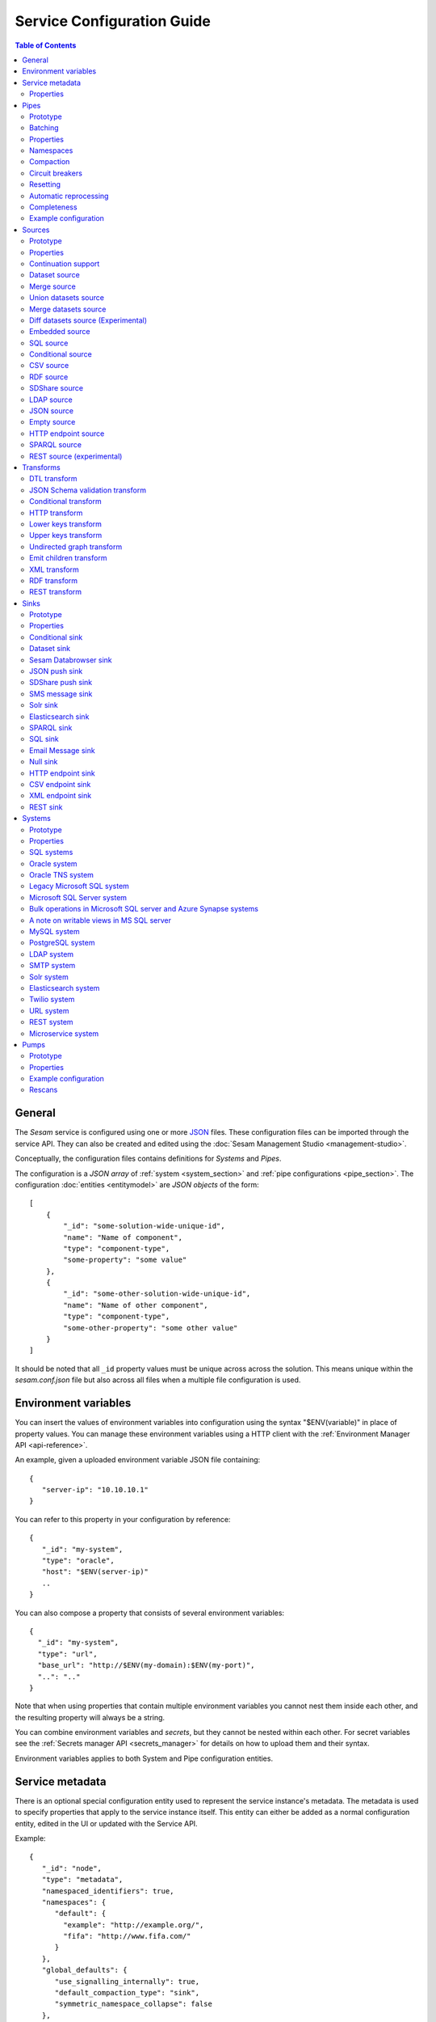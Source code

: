 .. _configuration:

===========================
Service Configuration Guide
===========================

.. contents:: Table of Contents
   :depth: 2
   :local:

General
=======

The *Sesam* service is configured using one or more `JSON <https://en.wikipedia.org/wiki/JSON>`_ files.
These configuration files can be imported through the service API. They can also be created and edited using the :doc:`Sesam Management Studio <management-studio>`.

Conceptually, the configuration files contains definitions for *Systems* and *Pipes*.

The configuration is a *JSON array* of :ref:`system <system_section>` and :ref:`pipe configurations <pipe_section>`. The configuration :doc:`entities <entitymodel>` are
*JSON objects* of the form:

::

    [
        {
            "_id": "some-solution-wide-unique-id",
            "name": "Name of component",
            "type": "component-type",
            "some-property": "some value"
        },
        {
            "_id": "some-other-solution-wide-unique-id",
            "name": "Name of other component",
            "type": "component-type",
            "some-other-property": "some other value"
        }
    ]

It should be noted that all ``_id`` property values must be unique across across the solution. This means unique within the *sesam.conf.json* file but also across all files when a multiple file configuration is used.


.. _environment_variables:

Environment variables
=====================

You can insert the values of environment variables into configuration using the syntax "$ENV(variable)" in place of
property values. You can manage these environment variables using a HTTP client with the :ref:`Environment Manager API <api-reference>`.

An example, given a uploaded environment variable JSON file containing:

::

    {
       "server-ip": "10.10.10.1"
    }


You can refer to this property in your configuration by reference:

::

    {
       "_id": "my-system",
       "type": "oracle",
       "host": "$ENV(server-ip)"
       ..
    }

You can also compose a property that consists of several environment variables:

::

   {
     "_id": "my-system",
     "type": "url",
     "base_url": "http://$ENV(my-domain):$ENV(my-port)",
     "..": ".."
   }

Note that when using properties that contain multiple environment variables you cannot nest them inside each other,
and the resulting property will always be a string.

You can combine environment variables and *secrets*, but they cannot be nested within each other. For secret variables
see the :ref:`Secrets manager API <secrets_manager>` for details on how to upload them and their syntax.

Environment variables applies to both System and Pipe configuration entities.

.. _service_metadata_section:

Service metadata
================

There is an optional special configuration entity used to represent
the service instance's metadata. The metadata is used to
specify properties that apply to the service instance itself. This
entity can either be added as a normal configuration entity, edited in
the UI or updated with the Service API.

Example:

::

   {
      "_id": "node",
      "type": "metadata",
      "namespaced_identifiers": true,
      "namespaces": {
         "default": {
           "example": "http://example.org/",
           "fifa": "http://www.fifa.com/"
         }
      },
      "global_defaults": {
         "use_signalling_internally": true,
         "default_compaction_type": "sink",
         "symmetric_namespace_collapse": false
      },
      "dependency_tracking": {
         "dependency_warning_threshold": 10000,
         "dependency_error_threshold": 50000,
         "dependency_warning_threshold_total_bytes": 33554432,
         "dependency_error_threshold_total_bytes": 134217728,
         "enable_hops_thresholds": true
      }
   }

Properties
----------

.. list-table::
   :header-rows: 1
   :widths: 10, 10, 60, 10, 3

   * - Property
     - Type
     - Description
     - Default
     - Req

   * - ``namespaced_identifiers``
     - Boolean
     - Flag used to enable namespaced identifers support for the service as a whole. Pipes inherit the value of the ``namespaced_identifiers`` property less explictly overridden.
     - ``false``
     -

   * - ``namespaces.default``
     - Dict
     - A dictionary of namespace to URI expansions. This expansion
       mapping is used to expand namespaced identifiers into fully
       qualified URIs, e.g. by those components that provide RDF
       support.

       A few expansion mappings come built-into the system. These
       are always available unless explicity overridden:

       ::

          "_": "http://example.org/",
          "rdf": "http://www.w3.org/1999/02/22-rdf-syntax-ns#",
          "rdfs": "http://www.w3.org/2000/01/rdf-schema#",
          "owl": "http://www.w3.org/2002/07/owl#",
          "foaf": "http://xmlns.com/foaf/0.1/",
          "wgs84": "http://www.w3.org/2003/01/geo/wgs84_pos#",
          "xsd": "http://www.w3.org/2001/XMLSchema#",
          "dc": "http://purl.org/dc/elements/1.1/",
          "skos": "http://www.w3.org/2004/02/skos/core#",
          "dcterms": "http://purl.org/dc/terms/",
          "gs": "http://www.opengis.net/ont/geosparql#",

     -
     -

   * - ``global_defaults.use_signalling_internally``
     - Boolean
     - Flag used to globally enable signalling support between internal pipes (i.e. dataset to dataset pipes). If enabled, a pipe
       run is scheduled as soon as the input dataset changes (it does not interrupt any already running pipes).
       The default setting of this property is ``true`` which means signalling is turned on for all :ref:`dataset-type sources <dataset_source>` in the
       installation. You can turn this feature on or off individually by setting the ``supports_signalling`` flag on the
       :ref:`dataset source <dataset_source>` (including variants like
       :ref:`merge <merge_source>`, :ref:`union datasets <union_datasets_source>` and
       :ref:`merge datasets <merge_datasets_source>` sources). Note that signalling support is "best-effort" only; signals are not persisted so
       delivery is not guaranteed. For this reason, pipes in such flows should always have scheduled interval as a "backup".
       Also note that if the scheduled interval on a pipe is less than 2 minutes or if the scheduling is cron based or the schedule interval
       is equal or greater than an hour (3600 seconds), signalling will be disabled for the pipe source (if it's only set globally).
       However, if you set ``supports_signalling`` explicitly on the pipe source it will be turned on regardless of the pump schedule.
     - ``true``
     -

       .. _service_metadata_global_defaults_compaction_settings:

   * - ``global_defaults.default_compaction_type``
     - Enum<String>
     - Specifies the default compaction type. It can be set to ``"background"`` or ``"sink"``. Background compaction
       will run once every 24 hours. Sink compaction will normally run every time the pipe runs, but this can be
       tweaked with the ``global_defaults.compaction_interval`` setting.
     - ``"sink"``
     -

   * - ``global_defaults.compaction_interval``
     - Float
     - Specifies the default sink compaction interval. If this value is zero, sink compaction will run every time
       the pipe runs. If it is larger than zero, sink compaction will only run if at least
       ``compaction_interval`` seconds has passed since the last sink compaction. The use-case for this setting is
       to prevent pipes that run often from constantly trying to compact the sink-dataset.
     - ``0``
     -

   * - ``global_defaults.compaction_keep_versions``
     - Integer
     - The number of unique versions of an entity to keep around.
       The value must be greater than or equal to ``0``. If set to ``0`` then a time
       threshold must be set explicitly.

       .. WARNING::

          A value less than ``2`` means that dependency tracking is best effort only,
          and it will not be able to find all reprocessable entities. Do full or partial
          rescans as a counter measure.

     -
     -

   * - ``global_defaults.compaction_time_threshold_hours``
     - Integer
     - Specifies the threshold for how old entities must be before they are considered
       for compaction. This property is usually used when you want to keep entities
       around for a certain time.
     -
     -

   * - ``global_defaults.compaction_time_threshold_hours_pump``
     - Integer
     - Same as ``compaction_time_threshold_hours``, but applies to the pipe's pump
       execution dataset. Pump execution datasets are always trimmed by time.
     -
     -

   * - ``global_defaults.compaction_growth_threshold``
     - Float
     - The growth factor required for the automatically scheduled compaction to kick
       in. A value of ``1.1`` mean that there must have been 10% new offsets written to
       the dataset since the last compaction. ``1.0`` is the minimum value allowed.
     -
     -

   * - ``global_defaults.max_entity_bytes_size``
     - Integer
     - Defines the maximum size in bytes of an individual entity as it is stored in a dataset.
     - ``104857600`` (100MB)
     -

   * - ``global_defaults.use_config_circuit_breaker``
     - Boolean
     - When set to true, activates the circuit breaker for uploading configuration to the node. When activated, any changes to the node configuration that would result in the deletion of more than 10% of the existing components will not go through (this is the case only when the number of deleted components is also more than 10).
     - False
     -

       .. _service_metadata_global_defaults_enable_background_rescan:

   * - ``global_defaults.enable_background_rescan``
     - Boolean
     - When set to true, enables running :ref:`pipe rescans <pipe_rescans>` in the background for all applicable pipes.
     - False
     -

       .. _service_metadata_global_defaults_eager_load_microservices:

   * - ``global_defaults.eager_load_microservices``
     - Boolean
     - When set to false, Sesam can hold off starting up microservices which aren't connected to any pipes. Set to true to force all microservices to start up regardless.
     - True
     -

       .. _service_metadata_global_defaults_symmetric_namespace_collapse:

   * - ``global_defaults.symmetric_namespace_collapse``
     - Boolean
     - When set to true, the expand and collapse features will be symmetrical, i.e. data containing namespaced identifiers read into Sesam will map to the same thing
       on the way out of Sesam. Note that setting this option to ``true`` as assumed by the DTL ``ni-collapse`` and ``ni-expand`` DTL functions
       will also alter the URI/NI collapse and expand behaviour of the RDF and SPARQL source and sink.
     - False
     -
       .. _service_metadata_dependency_tracking_dependency_warning_threshold:

   * - ``dependency_tracking.dependency_warning_threshold``
     - Integer
     - The number of entities that dependency tracking can keep in memory at a given time. If this number is exceeded then a warning message is written to the log.
     - ``10000``
     -

       .. _service_metadata_dependency_tracking_dependency_error_threshold:

   * - ``dependency_tracking.dependency_error_threshold``
     - Integer
     - The number of entities that dependency tracking can keep in memory at a given time. If this number is exceeded then the pump will fail. Do not set this value too high as it may cause excessive memory usage.
     - ``50000``
     -

       .. _service_metadata_dependency_tracking_dependency_warning_threshold_total_bytes:

   * - ``dependency_tracking.dependency_warning_threshold_total_bytes``
     - Integer
     - The number of bytes that dependency tracking can keep in memory at a given time. If this number is exceeded then a warning message is written to the log.
     - ``33554432`` (32MB)
     -

       .. _service_metadata_dependency_tracking_dependency_error_threshold_total_bytes:

   * - ``dependency_tracking.dependency_error_threshold_total_bytes``
     - Integer
     - The number of bytes that dependency tracking can keep in memory at a given time. If this number is exceeded then the pump will fail.  Do not set this value too high as it may cause excessive memory usage.
     - ``134217728`` (128MB)
     -

       .. _service_metadata_dependency_tracking_enable_hops_thresholds:

   * - ``dependency_tracking.enable_hops_thresholds``
     - Boolean
     - If ``true``, then warning and error thresholds that apply for dependency tracking also apply for regular ``"hops"`` expressions. It is recommended that you set this property to ``true`` in development environments.
     - ``false``
     -

.. _pipe_section:

Pipes
=====

A pipe defines the flow of data from a *source* to a *sink* on some schedule as defined by the pump settings.
Optionally, a pipe may define an ordered list of transforms that are applied to entities as they flow from the
*source* to the *sink*. As the name implies, a pump "pumps" data in the form of entities from the source to the
sink at regular or scheduled intervals. A chain of transforms can be placed in between the source and the sink, so that entities
are transformed on their way to the sink.

The pipe configuration consists of a :ref:`source <source_section>`, :ref:`transform <transform_section>`,
:ref:`sink <sink_section>` and a :ref:`pump <pump_section>`.

Note that the forward slash character ("``/``") is not allowed in the pipe ``_id`` property.

Prototype
---------
The following *JSON* snippet shows the general form of a pipe definition.

::

    {
        "_id": "pipe-id",
        "name": "Name of pipe",
        "description": "This is a description of the pipe",
        "comment": "This is a comment",
        "type": "pipe",
        "source": {
        },
        "transform": {
        },
        "sink": {
        },
        "pump": {
        }
    }

Note that if no ``name`` property is explicitly set for the source, sink or pump configurations one will be generated based on the ``name`` of the pipe (i.e. the contents of this property postfixed with "source", "sink" or "pump" respectively).

.. _pipe_batching:

Batching
--------

Pipes support batching if the sink supports batching. It does this by
accumulating source entities in a buffer before writing the batch to
transforms and the sink. The size of each batch can be specified using
the ``batch_size`` property on the pipe. The default batch size
is usually 100, but this may vary depending on the source- and
sink-type used in the pipe. The :ref:`REST sink <rest_sink>` will
for instance make the default batch_size 1.

Note that the sink may have its own ``batch_size`` property. This is
useful if the pipe has transforms that produce more entities than the
number of entities taken as input.

Properties
----------

.. list-table::
   :header-rows: 1
   :widths: 10, 10, 60, 10, 3

   * - Property
     - Type
     - Description
     - Default
     - Req

   * - ``_id``
     - String
     - The id of the pipe, this should be unique within a Sesam service instance. Note that you cannot use the ``/``
       character in the id property.
     -
     - Yes

   * - ``name``
     - String
     - A human readable name of the component.
     -
     -

   * - ``description``
     - String or list of strings
     - A human readable description of the component (optional).
     -
     - Yes

   * - ``comment``
     - String or list of strings
     - A human readable comment on the component (optional).
     -
     -

   * - ``type``
     - String
     - The type of the component, for pipes the only allowed value is "pipe"
     -
     - Yes

   * - ``batch_size``
     - Integer(>=1)
     - The number of source entities to consume before writing to the sink. The batch size
       can be used to buffer up entities so that they can be written together to the sink in
       one go. The sink must support batch for the bulking to happen. This may increase the
       throughput of the pipe, at the cost of extra memory usage. If the batch fails,
       then entities will be retried individually.
     - usually 100, but varies with other pipe settings.
     -

   * - ``checkpoint_interval``
     - Integer(>=1)
     - Specifies how often the pipe offset is saved. It says how many batches
       must be processed before the pipe offset is saved the next time. Note that the pipe
       offset is always saved at the end of the sync if it changed.

       The default value is 10000/``batch_size`` = 100, i.e. the
       checkpoint happens every 100 batches. The exception is if ``batch_size`` is 1, in which case the
       default value of ``checkpoint_interval`` is also set to 1.
     - 100 (1 if batch_size=1)
     -

   * - ``disable_set_last_seen``
     - Boolean
     - If this flag is set to ``true``, it will no longer be possible to reset or set the 'last seen' parameter for this
       pipe. The primary use case for this property is when you need to protect the pipe from accidental resets.
     - ``false``
     -

       .. _pipe_settings_enable_background_rescan:

   * - ``enable_background_rescan``
     - Boolean
     - When set to true, enables running :ref:`pipe rescans <pipe_rescans>` in the background for this pipe.
     - ``false``
     -

   * - ``source``
     - Object
     - A configuration object for the :ref:`source <source_section>` component of the pipe.
     -
     - Yes

   * - ``transform``
     - Object/List
     - Zero or more configuration objects for the :ref:`transform <transform_section>` components of the pipe.
       The default is to do no transformation of the entities. If a list of more than one transform components is
       given, then they are chained together in the order given. This means that the output of the first transform
       is passed as the input of the second, and so on. The output of the last transform is then passed to the
       sink. The first transform gets its input from the source.
     -
     -

   * - ``sink``
     - Object
     - A configuration object for the :ref:`sink <sink_section>` component of the pipe. If omitted, it defaults to
       a :ref:`dataset sink <dataset_sink>` with its ``dataset`` property set to same as the pipe's ``_id`` property.
     -
     -

   * - ``pump``
     - Object
     - A configuration object for the :ref:`pump <pump_section>` component of the pipe.
     -
     -

   * - ``dependency_tracking.dependency_warning_threshold``
     - Integer
     - The number of entities that dependency tracking can keep in memory at a given time. If this number is exceeded then a warning message is written to the log. The default value is inherited from the :ref:`service metadata <service_metadata_dependency_tracking_dependency_warning_threshold>`.
     - ``10000``
     -

   * - ``dependency_tracking.dependency_error_threshold``
     - Integer
     - The number of entities that dependency tracking can keep in memory at a given time. If this number is exceeded then the pump will fail. The default value is inherited from the :ref:`service metadata <service_metadata_dependency_tracking_dependency_error_threshold>`.  Do not set this value too high as it may cause excessive memory usage.
     - ``50000``
     -

   * - ``dependency_tracking.dependency_warning_threshold_total_bytes``
     - Integer
     - The number of bytes that dependency tracking can keep in memory at a given time. If this number is exceeded then a warning message is written to the log. The default value is inherited from the :ref:`service metadata <service_metadata_dependency_tracking_dependency_warning_threshold_total_bytes>`.
     - ``33554432`` (32MB)
     -

   * - ``dependency_tracking.dependency_error_threshold_total_bytes``
     - Integer
     - The number of bytes that dependency tracking can keep in memory at a given time. If this number is exceeded then the pump will fail. The default value is inherited from the :ref:`service metadata <service_metadata_dependency_tracking_dependency_error_threshold_total_bytes>`.  Do not set this value too high as it may cause excessive memory usage.
     - ``134217728`` (128MB)
     -

   * - ``dependency_tracking.enable_hops_thresholds``
     - Boolean
     - If ``true``, then warning and error thresholds that apply for dependency tracking also apply for regular ``"hops"`` expressions. The default value is inherited from the :ref:`service metadata <service_metadata_dependency_tracking_enable_hops_thresholds>`. It is recommended that you set this property to ``true`` in development environments.
     - ``false``
     -

.. _namespaces:

Namespaces
----------

Namespaces can be used by :ref:`entity identifiers <id_field>`, entity property names and the :ref:`namespaced identifier datatype <ni_data_type>`. A namespaced identifier consists of two parts; a namespace and an identifier. The namespace part can consist of any character, including colons. The identifier part can consist of any character except colons (``:``).

Example of an entity with namespaces:

::

  {
    "_id": "user:123",
    "user:username": "erica",
    "user:first_name": "Erica",
    "user:manager": "~:user:101"
  }

.. NOTE::

   Namespaced identifiers can be enabled by setting the
   ``namespaced_identifiers`` property to ``true`` in the pipe
   configuration (see below) or the service metadata. The former
   enables it for just the one pipe. The latter enables it for all
   pipes - except for those pipes that have explicitly disabled it.

.. NOTE::

   Some of the DTL functions are namespace aware and they will behave
   slightly differently when namespaces are enabled. See the section
   on :ref:`namespaces <namespace_aware_functions>` in the DTL
   reference guide for more details.

Properties
^^^^^^^^^^

.. list-table::
   :header-rows: 1
   :widths: 10, 10, 60, 10, 3

   * - Property
     - Type
     - Description
     - Default
     - Req

   * - ``namespaced_identifiers``
     - Boolean
     - Flag used to enable namespaced identifers support on the pipe. The default value is read from the service metadata. If not specified in the service metadata then the default value is ``false``.
     - Service metadata default
     -

   * - ``namespaces.identity``
     - String
     - The namespace used for identifiers. The default value is the pipe's id.
     - ``pipe.id``
     -

   * - ``namespaces.property``
     - String
     - The namespace used for properties. The default value is the pipe's id.
     - ``pipe.id``
     -

   * - ``add_namespaces``
     - Boolean
     - If ``true`` then the current identity namespace will be added to ``_id`` and the current property namespace will be added to all properties. The namespaces are added before the first transform. This property is normally only specified on inbound pipes.

       If ``namespaced_identifiers`` is enabled in the service metadata then the source default value is used. The following sources has a default value of ``true``: :ref:`csv <csv_source>`, :ref:`ldap <ldap_source>`, :ref:`sql <sql_source>`, :ref:`embedded <embedded_source>`, :ref:`http_endpoint <http_endpoint_source>`, and :ref:`json <json_source>`.
     - Source default
     -

   * - ``remove_namespaces``
     - Boolean
     - If ``true`` then namespaces will be removed from ``_id``, properties and namespaced identifier values. The namespaces are removed after the last transform. This property is normally only specified on outbound pipes.

       If ``namespaced_identifiers`` is enabled in the service metadata then the sink default value is used. The following sinks has a default value of ``true``:  :ref:`csv_endpoint <csv_endpoint_sink>`, :ref:`elasticsearch <elasticsearch_sink>`, :ref:`mail <mail_sink>`, :ref:`rest <rest_sink>`, :ref:`sms <sms_sink>`, :ref:`solr <solr_sink>`, :ref:`sql <sql_sink>`, :ref:`http_endpoint <http_endpoint_sink>`, and :ref:`json <json_sink>`.
     - Sink default
     -

.. _pipe_compaction:

Compaction
----------

Compaction deletes the oldest entities in a dataset and reclaims space for those
entities in the dataset's indexes.

Datasets that are written to by pipes using the :ref:`dataset sink <dataset_sink>` are compacted incrementally as
the pipe writes new entities to the dataset by default (compaction type "sink" enabled). If sink compaction is disabled,
the dataset is automatically compacted once every 24 hours (compaction type "background" in the global settings or
compaction.sink set to ``false``). The default is to keep the last two versions of every
entity up until the current time.

.. NOTE::

   Compaction will only be performed up to the lowest offset for which there exists a pipe doing dependency tracking on the dataset. Each pipe doing dependency tracking keeps a tracking offset on the dataset so that it knows which entities to perform dependency tracking for. It is this tracking offset that compaction cannot go beyond. This is done so that those pipes should not fall out of sync. If the compaction did not hold off then we could not guarantee that the output of those pipes are correct.

   Be aware that disabled pipes also hold off compaction. If the pipes are to be disabled for a long time then it is better to remove the pipe, or alternatively comment out the hops.

Properties
^^^^^^^^^^

.. list-table::
   :header-rows: 1
   :widths: 10, 10, 60, 10, 3

   * - Property
     - Type
     - Description
     - Default
     - Req

   * - ``compaction.automatic``
     - Boolean
     - If ``true`` then the dataset is a candidate for automatic compaction.
     - ``true``
     - No

   * - ``compaction.sink``
     - Boolean
     - If ``true`` then the dataset sink will perform dataset compaction. This will make compaction happen incrementally as new entities are written to the dataset. If this is enabled, then automatic compaction won't run for the dataset itself, but dataset index compaction will be scheduled. Note that dataset index compaction does not require a lock on the dataset.
     - ``true``
     - No

   * - ``compaction.keep_versions``
     - Integer
     - The number of unique versions of an entity to keep around. The default is ``2``.
       The value must be greater than or equal to ``0``. If set to ``0`` then a time
       threshold must be set explicitly.

       .. WARNING::

          A value less than ``2`` means that dependency tracking is best effort only,
          and it will not be able to find all reprocessable entities. Do full or partial
          rescans as a counter measure.

     - ``2``
     - No

   * - ``compaction.time_threshold_hours``
     - Integer
     - Specifies the threshold for how old entities must be before they are considered
       for compaction. This property is usually used when you want to keep entities
       around for a certain time.
     - ``null``
     - No

   * - ``compaction.time_threshold_hours_pump``
     - Integer
     - Same as ``compaction.time_threshold_hours``, but applies to the pipe's pump
       execution dataset. Pump execution datasets are always trimmed by time.  The
       default is 30 days, which is the minimum value allowed.
     - ``720``
     - No

   * - ``compaction.growth_threshold``
     - Float
     - The growth factor required for the automatically scheduled compaction to kick
       in. The default value is that there must have been 10% new offsets written to
       the dataset since the last compaction. ``1.0`` is the minimum value allowed.
     - ``1.10``
     - No

   * - ``compaction.compaction_interval``
     - Float
     - Specifies the sink compaction interval. If this value is zero, sink compaction will run every time
       the pipe runs. If it is larger than zero, sink compaction will only run if at least
       ``compaction_interval`` seconds has passed since the last sink compaction. The use-case for this setting is
       to prevent a pipe that run often from constantly trying to compact the sink-dataset.
     - ``0``
     - No



.. _circuit_breakers_section:

Circuit breakers
----------------

A circuit breaker is a safety mechanism that one can enable on the
:ref:`dataset sink <dataset_sink>`. The circuit breaker will trip if
the number of entities written to a dataset in a pipe run exceeds a
certain configurable limit.

A tripped circuit breaker will prevent the pipe from running.
It can either be rolled back or committed. Rolling it back
will delete any entities that were written in the pipe run before the
circuit breaker was tripped. Committing it will expose the uncommitted
entities. Both operations resets the circuit breaker so that pipe can
run again.

Compaction will not be performed datasets with a tripped circuit
breaker. It is also not possible to repost entities to these datasets.

You can rollback or commit the circuit breaker on the dataset page in
the :doc:`Management Studio <management-studio>`, or use the
`service API <api.html#post--datasets-dataset_id>`_.

Resetting
---------

When the configuration of a pipe is modified in such a way that the entities the pipe
produces changes (for instance by changing the DTL transform of the pipe), the pipe's "last-seen"
value must be cleared in order to reprocess already seen entities with the new pipe
configuration.

This can be done by setting the "last-seen" value to an empty string with the
`update-last-seen <./api.html#api-reference-pump-update-last-seen>`__ operation in the Service API.

.. _automatic_reprocessing:

Automatic reprocessing
----------------------

Datasets that are input to a pipe or datasets that are hop-ed to by a pipe may be deleted. When this happens the data output by a pipe is no longer in sync with the input data. By default a pipe will not reset automatically if this happens, but it will maintain a list of datasets that are out of sync. Alternatively one can set the reprocessing policy to ``automatic`` so that such resets happen automatically.


Properties
^^^^^^^^^^

.. list-table::
   :header-rows: 1
   :widths: 10, 10, 60, 10, 3

   * - Property
     - Type
     - Description
     - Default
     - Req

   * - ``reprocessing_policy``
     - Enum<String>
     - Specifies the policy that the pipe uses to decide if a pipe needs to be reset or not.

       - ``continue`` (the default) means that the pipe will continue processing input entities, and not reset the pipe, even though there might be factors indicating the the pipe should be reset.

       - ``automatic`` means that the pipe will automatically reset the pipe when it finds that there are factors that indicate that the pipe should be reset. The rationale for resetting the pipe is so that input entities can the reprocessed so that the output is correct.
     - ``continue``
     - No


.. _completeness:

Completeness
------------

When a pipe completes a successful run the sink dataset will inherit the smallest completeness timestamp value of the source datasets and the related datasets. Inbound pipes will use the current time as the completeness timestamp value (the :ref:`http_endpoint <http_endpoint_source>` can optionally get the completeness value from a request header). This mechanism has been introduced so that a pipe can hold off processing source entities that are more recent than the source dataset's completeness timestamp value. The propagation of these timestamp values is done automatically. Individual datasets can be excluded from completeness timestamp calculation via the ``exclude_completeness`` property on the pipe.  One can enable the completeness filtering feature on a pipe by setting the ``completeness`` property on the :ref:`dataset source <dataset_source>` to ``true``.

.. WARNING::

   Completeness is implictly incompatible with full rescans as they do not necessarily expose all the latest entities. This means that if deletion tracking is performed by the pipe that has completeness set to ``true`` then the non-covered entity ids will get deleted from the sink dataset. This may or may not be a problem depending on the use-case. Deletion tracking is only performed by pipes with ``dataset`` sinks currently. Set ``deletion_tracking`` to ``false`` on the ``dataset`` sink if you do not want deletion tracking to be performed.

Properties
^^^^^^^^^^

.. list-table::
   :header-rows: 1
   :widths: 10, 10, 60, 10, 3

   * - Property
     - Type
     - Description
     - Default
     - Req

   * - ``exclude_completeness``
     - List<String>
     - A list of dataset ids that should not contribute to the completeness timestamp value. Any
       dataset listed in this property will be ignored when calculating the dataset sink
       completeness timestamp value.

       .. NOTE::

         If all datasets are excluded a new completeness timestamp value will be generated in this pipe.
     - ``[]``
     -


Example configuration
---------------------

The following example shows a pipe definition that exposes data from a SQL database table called ``customers``, and feeds it into a sink that writes the data into a dataset called ``Northwind:Customers``.

::

   {
       "_id": "northwind-customers",
       "name": "Northwind customers",
       "type": "pipe",
       "source": {
           "type": "sql",
           "system": "Northwind",
           "table": "Customers"
       },
       "sink": {
           "type": "dataset",
           "dataset": "Northwind:Customers"
       },
       "pump": {
           "schedule_interval": 3600
       },
       "compaction": {
           "keep_versions": 2,
           "time_threshold_hours": 48
       }
   }

.. _source_section:

Sources
=======

Sources provide *streams* of :doc:`entities <entitymodel>` as input to
the :ref:`pipes <pipe_section>` which is the building blocks for the
data flows in Sesam. These entities can take *any* shape (i.e. they
can also be nested), and have a single required property:
**_id**. This ``_id`` field must be *unique within a flow* for a
specific logical entity. There may exist multiple *versions* of this
entity within a flow, however.

Prototype
---------

The following *JSON* snippet shows the general form of a source definition.

::

    {
        "type": "a-source-type",
        "comment": "This is a comment",
        ..
    }

The only universally required property is ``type``.

Properties
----------

.. list-table::
   :header-rows: 1
   :widths: 10, 10, 60, 10, 3

   * - Property
     - Type
     - Description
     - Default
     - Req

   * - ``type``
     - String
     - The type of the source, the allowed types are described below
     -
     - Yes

   * - ``comment``
     - String or list of strings
     - A human readable comment on the source (optional).
     -
     -


.. _continuation_support:

Continuation support
--------------------

Sources can optionally support a ``since`` marker which lets them pick
up where the previous stream of entities left off - like a "bookmark"
in the entity stream. The ``since`` marker is opaque to the rest of
the Sesam components and it is assumed to be interpretable *only by
the source*. Within an entity the marker is carried in the
``_updated`` property if supported by its source.

Sesam supports a diverse set of core data sources. For many of the built-in source modules, such as many of the SQL sources, all you need to to is to place the property :ref:`updated_column <sql_source>` in the :ref:`source <source_section>` section of your config. It's corresponding value should be the column (if it exists) inside the SQL table which contains time-stamp or sequence information from when the row was last updated. For continuation support in a :ref:`microservice <getting-started-microservices>`, see the example at the bottom of this section.

There are four characteristics that describe continuation
support. All sources have these and there are three properties
available to describe them. The properties can be fixed, have a
default value or be calculated from other properties (aka dynamic) on
the source. The table below explains them in detail.

.. NOTE::

   It is important that you do not to set any of the boolean properties to
   ``true`` unless the source actually have these
   characteristics. Doing so can mean that the pump is not able track
   changes properly.

.. list-table::
   :header-rows: 1
   :widths: 10, 10, 80

   * - Property
     - Type
     - Description

   * - ``supports_since``
     - Boolean
     - Does the source make use of the 'since' parameter if it gets
       passed one?

       This property is typically used to disable the tracking of the
       ``since`` marker. Sometimes it is not necessary to perform the
       tracking as the source won't make use of it anyway.

       .. NOTE::

          If you set ``supports_since`` to ``true`` then you should
          also make sure that you set either ``is_since_comparable`` to
          ``true`` or ``is_chronological`` to ``true`` — or *both*
          depending on the strategy you want.

   * - ``is_since_comparable``
     - Boolean
     - Can you compare two ``_updated`` values using lexical/bytewise
       comparison and decide their relative order?

       This property is used to specify if the values of two
       entities's ``_updated`` properties are always comparable. If
       the property can contain values of different types or
       structures, then it may not be possible to use lexical/bytewise
       comparison of the two values to decide order.

       .. NOTE::

          If you set ``is_since_comparable`` to ``true`` then you
          should also make sure that ``supports_since`` is set to
          ``true``.

   * - ``is_chronological``
     - Boolean
     - Does the source hand out entities in chronological order, i.e.
       in increasing order?

       If the entities are sorted in chronological other, then the
       pump can shift its ``since`` marker for each new entity in the
       stream. It can also store it away more often. This is a good
       characteristic to have as it makes the source able to continue
       where it left off even though the previous run did not complete
       fully. If the property is set to ``false`` then it can only
       know at the end of the run what the new ``since`` marker is.

       .. NOTE::

          If you set ``is_chronological`` to ``true`` then you
          should also make sure that ``supports_since`` is set to
          ``true``.


   * - ``initial_since_value``
     - String or integer
     - If set, the source will use this value as the "since" value if the pipe offset has not been set yet (or
       the pipe has been reset). It should be used when you don't want the source to fetch all available data when
       the pipe is initially run or has been reset. Note that this value is only used by sources that can support "since".


.. _strategy:

The strategy for tracking the ``since`` marker is chosen like this — and in this specific order:


1. If ``supports_since`` is ``true`` and ``is_chronological`` is ``true`` then continuation support is enabled and the *chronological* strategy is chosen. This strategy will store ``_updated`` values in the order we see them.

2. If ``supports_since`` is ``true`` and ``is_since_comparable`` is ``true`` then continuation support is enabled and the *max* strategy is chosen. This strategy will store the maximum ``_updated`` value seen in the run.

3. If none of the above apply, then continuation support is disabled. No tracking of the ``since`` marker is then done.

The table below shows which strategy is chosen depending on the value of the properties:

.. list-table::
   :header-rows: 1
   :widths: 25, 25, 25, 25

   * - ``supports_since``
     - ``is_since_comparable``
     - ``is_chronological``
     - Strategy

   * - ``false``
     - ``false``
     - ``false``
     - None

   * - ``false``
     - ``false``
     - ``true``
     - None

   * - ``false``
     - ``true``
     - ``false``
     - None

   * - ``false``
     - ``true``
     - ``true``
     - None

   * - ``true``
     - ``false``
     - ``false``
     - None

   * - ``true``
     - ``false``
     - ``true``
     - Chronological

   * - ``true``
     - ``true``
     - ``false``
     - Max

   * - ``true``
     - ``true``
     - ``true``
     - Chronological

If continuation support is enabled for a pipe, the ``since``
marker is stored in the ``pipe_offset`` property on the pump. Note that
one can use the pump's `update-last-seen
<api.html#post--pipes-pipe_id-pump>`_ operation in the :doc:`api` to
update or reset the ``pipe_offset`` value manually. This is useful in
cases where one wants to reprocess the data from scratch for some
reason. The :doc:`api` can also tell you what the current
``pipe_offset`` value is.

Continuation support for Microservices
^^^^^^^^^^^^^^^^^^^^^^^^^^^^^^^^^^^^^^

If you wish to activate continuation support for a :ref:`microservice <getting-started-microservices>` the pipe source needs to have the "supports_since" parameter set as true, as well as either the "is_since_comparable" or "is_chronological" strategy. An example of this is shown in the Sesam config example below.

.. raw:: html

   <details>
   <summary><a>Inbound pipe example of continuation support from a microservice</a></summary>

.. code-block:: python

  {
    "_id": "contacts-test",
    "type": "pipe",
    "source": {
      "type": "json",
      "system": "<system-name>",
      "is_since_comparable": true,
      "supports_since": true,
      "url": "/get-contacts"
    },
    "transform": {
      "type": "dtl",
      "rules": {
        "default": [
          ["add", "_id", "_S.contactid"],
          ["copy", "*"]
        ]
      }
    },
    "pump": {
      "cron_expression": "0/10 * * * *",
      "rescan_cron_expression": "0 * * * *"
    }
  }

.. raw:: html

   </details>

The microservice needs to pass on an entity property named "_updated" to Sesam for each entity from the source. This property should take the value corresponding to the time-stamp or sequence value of the source data representing the last data update for that entity (the same column as for the "updated_column" for SQL type sources). When the entities have been passed on into Sesam, the inbound pipe will go through all these "_updated" values and pick the max value as the new "pipe_offset".

The first time the inbound pipe runs (or if the pipe is reset), the "pipe_offset" will not have a value, resulting in a complete import of all the data from the endpoint. Once data has been imported, the new "pipe_offset" will get passed to the microservice as the query parameter "since". This parameter can in turn be used as a query parameter to the API ensuring that only data updated after the last "since" value will be included in the GET request. An example of this is shown in the Python code snippet below.



.. raw:: html

   <details>
   <summary><a>Microservice example of continuation support</a></summary>

.. code-block:: python

  @app.route("/get-contacts", methods=["GET", "POST"])
  def get_contacts():
      token = auth()

      if request.args.get('since') is None:
          url = api_url + "/contacts"
      else:
          url = api_url + "/contacts?filter=modifiedon ge {}".format(request.args.get('since'))
      headers = {"Authorization": "Bearer {}".format(token)}

      req = requests.get(url = url, headers = headers)

      if req.status_code != 200:
        logger.error("Unexpected response status code: %d with response text %s" % (req.status_code, req.text))
        raise AssertionError ("Unexpected response status code: %d with response text %s"%(req.status_code, req.text))
      entities = req.json()["value"]

      for entity in entities:
        entity["_updated"] = entity["modifiedon"]

.. raw:: html

   </details>

In this case the data from the source is not ordered chronologically, which means we can not use the "is_chronological" tag. The benefit of chronologically ordered data in the source system is that if the pipe's pump for some reason should fail in the middle of a request, Sesam can use the chronological order of the source data to continue requesting data from the last received entity. If the data is not ordered, Sesam has to re-run the whole last request.


.. _dataset_source:

Dataset source
--------------

The dataset source is one of the most commonly used sources in a Sesam installation. It simply presents a stream of entities from a
dataset stored in Sesam. Its configuration is very simple and looks like:

Prototype
^^^^^^^^^

::

    {
        "type": "dataset",
        "dataset": "id-of-dataset",
        "include_previous_versions": false,
        "include_replaced": true,
        "supports_signalling": false
    }

Properties
^^^^^^^^^^

.. list-table::
   :header-rows: 1
   :widths: 10, 10, 60, 10, 3

   * - Property
     - Type
     - Description
     - Default
     - Req

   * - ``dataset``
     - String
     - | A dataset id
     -
     - Yes

   * - ``subset``
     - Array
     - | An ``eq`` DTL expression where the left hand side is the index expression and the right hand side is the value that represents the subset. If the subset is specified then only entities that are in that subset will be read from the source.
       |
       | Example: ``["eq", "_S.category", "tank"]``

       .. NOTE:: Make sure that you use indexes version 2 when you use subsets. The reason is that these support deletes. Indexes version 1 does not.
       .. NOTE:: Subsets currently also return non-latest versions of entities within the subset.
       .. NOTE:: `eq` in subsets behaves the way it does in :ref:`joins <joins>`.
     -
     - No

   * - ``completeness``
     - Boolean
     - If set to ``true``, the dataset source completeness filtering feature is enabled. This will instruct the source to only return source entities that have a ``_ts`` value that is older than or equal to the completeness timestamp value of the source dataset.
     - ``false``
     -

   * - ``include_previous_versions``
     - Boolean
     - If set to ``false``, the dataset source will only return the latest
       version of any entity for any unique ``_id`` value in the dataset. This is the default behaviour.
     - ``false``
     -

   * - ``include_replaced``
     - Boolean
     - If set to ``false``, the dataset source will filter out entities where the ``$replaced`` property is ``true``. This typically used when reading from datasets that have been produced by the :ref:`merge <merge_source>` source.
     - ``true``
     -

   * - ``supports_signalling``
     - Boolean
     - Flag used to enable or disable signalling support between internal pipes (dataset to dataset pipes). If enabled, a pipe
       run is scheduled as soon as the input dataset(s) changes. It does not interrupt any already running pipes.

       See ``global_defaults.use_signalling_internally`` in the :ref:`service metadata <service_metadata_section>` section for more details.

       If signalling is turned on globally, you will have to explicitly set ``supports_signalling`` to ``false`` to
       disable it on individual pipes where you don't want to automatically schedule runs on changes. Note that it is
       automatically disabled (if not explicitly enabled on the source) if the schedule interval is less than 2 minutes or a cron
       expression has been used.
     - ``false``
     -


Continuation support
^^^^^^^^^^^^^^^^^^^^

See the section on :ref:`continuation support <continuation_support>` for more information.

.. list-table::
   :header-rows: 1
   :widths: 10, 80

   * - Property
     - Value

   * - ``supports_since``
     - ``true`` (Fixed)

   * - ``is_since_comparable``
     - ``true`` (Fixed)

   * - ``is_chronological``
     - ``true`` (Fixed)

Example configuration
^^^^^^^^^^^^^^^^^^^^^

The outermost object would be your :ref:`pipe <pipe_section>` configuration, which is omitted here for brevity:

::

    {
        "source": {
            "type": "dataset",
            "dataset": "northwind:customers",
            "include_previous_versions": true
        }
    }

.. _merge_source:

Merge source
------------

The merge source is a source that is able to infer the sameness of
entities across multiple datasets. The source uses a set of equality
rules to figure out which entities are the same. Equality is resolved
transitively, so if A is the same as B and B is the same as C then A,
B and C are all considered the same.

Deletes will be output for entity ids that are no longer
applicable. This typically happens when an entity is first merged with
one entity and then later merged with some other entities, and the id
of the resulting entity changes. Those entities will also have the
``$replaced`` property set to ``true``.

If an entity is deleted in its source dataset then the entity will not
be merged, but instead output as a standalone entity with ``_deleted``
set to ``true``.

Prototype
^^^^^^^^^

Variant 1: Explicit equality-rules with the ``equality`` property
""""""""""""""""""""""""""""""""""""""""""""""""""""""""""""""""""""""""""""
::

    {
        "type": "merge",
        "version": 2,
        "datasets": ["A a", "B b", "C c", "D d"],
        "equality": [
            ["eq", "a.x", "b.x"],
            ["eq", "b.x", "c.y"],
            ["eq", "c.z", "d.z"],
        ],
        "supports_signalling": false
    }

Variant 2: Implicit equality-rules with the ``equality_sets`` property
""""""""""""""""""""""""""""""""""""""""""""""""""""""""""""""""""""""""""""
::

    {
        "type": "merge",
        "version": 2,
        "datasets": ["A a", "B b", "C c", "D d"],
        "equality_sets": [
            ["a.x", "b.x", "c.y"],
            ["c.z", "d.z"],
        ],
        "supports_signalling": false
    }


Properties
^^^^^^^^^^

.. list-table::
   :header-rows: 1
   :widths: 10, 10, 60, 10, 3

   * - Property
     - Type
     - Description
     - Default
     - Req

   * - ``version``
     - Number
     - There are two different versions of the merge source. Note that the default value is ``1`` for compatibility reasons. Version ``1`` is deprecated. Use version ``2`` if this is a new pipe.
     - ``1``
     - No

   * - ``datasets``
     - List<String{>=1}>
     - A list of one or more datasets that are to be merged. Each item in this list is a pair of dataset id and dataset alias. A given dataset can only appear once in this list. The syntax is the same as in the ``datasets`` property in :ref:`hops <hops_dtl_function>`.
     -
     - Yes

   * - ``initial_datasets``
     - List<String{>=0}>
     - By default the source will be considered populated if all the datasets in the ``datasets``  property have been populated. If some of these datasets will never be populated then this property can be used to list the datasets that must be populated before the source is considered populated. You should normally not have to use this property.

       See also the :ref:`dataset sink <dataset_sink>` property ``set_initial_offset``.
     -
     -

   * - ``equality``
     - List<EqFunctions{>=0}>
     - A list of zero or more ``eq`` functions that are to be used to decide which entities are the same. The functions must follow the rules for :ref:`joins <joins>` in DTL.
       Note: Consider using the newer ``equality_sets`` property instead.
     -
     - No

   * - ``equality_sets``
     - List<List<ValueExpressions>{>0}>
     - A list of lists with one or more value expressions. This is the preferred alternative to using the old
       ``equality`` property to specify the equality-rules. See below for a detailed explanation of the difference between ``equality`` and ``equality_sets``.
     -
     - No

   * - ``identity``
     - String
     - Specifies the strategy for how to create the ``_id`` of the resulting entities.

       * ``"composite"`` - The default, which is to create an id
         composed of all the ids of the entities involved and the
         offset of the dataset from which they originates.

         Example: ``"0|one1|1|two1|1|two2|2|three3"``. This particular
         id consists of four entity ids from three datasets. If it is
         the result of the prototypical merge source shown above, then
         ``one1`` is the id of an entity from the ``d1`` dataset,
         ``two1`` and ``two2`` are ids of entities from the ``d2``
         dataset, and ``three3`` is the id of an entity from the
         ``d3`` dataset.

         The parts of the composite id are first ordered by the offset
         of the dataset in the ``datasets`` property, then by the
         entities' ``_id`` property. This results in a deterministic
         entity id.

       * ``"first"`` - Similar to the ``composite`` strategy, but uses
         the entity id of the first entity given the same ordering
         rules as above.

         Example: ``"one1"``.
     - ``"composite"``
     - No

   * - ``strategy``
     - String
     - The strategy to use to combine the properties of the merged
       entities. This affects how the resulting entities look.

       The examples below illustrate the results of merging the
       following three entities in this particular order (ids omitted for brevity):
       ``{"x":1}``, ``{"y": [2, 1]}``, ``{"y": 2, "z": [3, 3]}``

       * ``"default"`` - The default is to union all the values. This is similar to how the
         :ref:`merge-union <dtl_transform-merge-union>` DTL function
         works. Duplicates are not removed.

         Example: ``{"x": 1, "y": [2, 1, 2], "z": [3, 3]}``

       * ``"compact"`` - Similar to the default strategy, but tries to
         compact the property values; duplicate values are removed,
         properties with empty lists are dropped, and list properties
         with a single value are turned into single valued properties.

         Example: ``{"x": 1, "y": [2, 1], "z": 3}``

       * ``"list"`` - Returns an entity with a ``$merged`` property
         which contains a list of the merged entities. This strategy
         can be used to implement custom strategies.

         | Example:
         | ``{"$merged": [``
         |   ``{"x": 1},``
         |   ``{"y": [2, 1]},``
         |   ``{"y": 2, "z": [3, 3]}]}``

     - ``"default"``
     - No

   * - ``supports_signalling``
     - Boolean
     - Flag used to enable or disable signalling support between internal pipes (dataset to dataset pipes). If enabled, a pipe
       run is scheduled as soon as the input dataset(s) changes. It does not interrupt any already running pipes.

       See ``global_defaults.use_signalling_internally`` in the :ref:`service metadata <service_metadata_section>` section for more details.

       If signalling is turned on globally, you will have to explicitly set ``supports_signalling`` to ``false`` to
       disable it on individual pipes where you don't want to automatically schedule runs on changes. Note that it is
       automatically disabled (if not explicitly enabled on the source) if the schedule interval is less than 2 minutes or a cron
       expression has been used.
     - false
     -



"equality" vs "equality_sets"
^^^^^^^^^^^^^^^^^^^^^^^^^^^^^^^^^
Equality is resolved transitively, so if A is the same as B and B is the same as C then A,
B and C are all considered the same. With the ``equality`` property, these rules must be specified
one at a time, like this::

        "equality": [
            ["eq", "a.x", "b.x"],
            ["eq", "b.x", "c.y"],
            ["eq", "c.z", "d.z"],
        ],

The ``equality_sets`` property was added as a way to makes it clearer which equality-rules belong together.
The equality-rules above could be expressed like this::

        "equality_sets": [
            ["a.x", "b.x", "c.y"],
            ["c.z", "d.z"],
        ],

Note that the ``equality_sets`` property is just a bit of syntactic sugar; behind the scenes the implicit
equality-rules are added to the rules in the ``equality`` property. This means that you can use both the
``equality_sets`` and the ``equality`` property at the same time if you want (although this is not recommended, since
it makes it harder to figure out the equality-rules). It also means that you will not get a configuration warning if
if you accidentally specify two equality-sets that are actually overlapping. If you for example specify this::

        "equality_sets": [
            ["a.x", "b.x", "c.y"],
            ["c.y", "d.y"],
        ],

you won't actually get two equality-sets, since behind the scenes you end up with these equality-rules::

        "equality": [
            ["eq", "a.x", "b.x"],
            ["eq", "b.x", "c.y"],
            ["eq", "c.y", "d.y"]
        ],

, which is equivalent to specifying a single equality-set, like this::

        "equality_sets": [
            ["a.x", "b.x", "c.y", "d.y"],
        ],

Continuation support
^^^^^^^^^^^^^^^^^^^^

See the section on :ref:`continuation support <continuation_support>` for more information.

.. list-table::
   :header-rows: 1
   :widths: 10, 80

   * - Property
     - Value

   * - ``supports_since``
     - ``true`` (Fixed)

   * - ``is_since_comparable``
     - ``true`` (Fixed)

   * - ``is_chronological``
     - ``true`` (Fixed)

Example configuration
^^^^^^^^^^^^^^^^^^^^^

Below you'll find three datasets ``A``, ``B`` and ``C`` and a pipe configuration
that uses the ``merge`` source.

Dataset ``A``:

::

   [
       {"_id": "a1", "f1": 1},
       {"_id": "a2", "f1": 2}
   ]

Dataset ``B``:

::

   [
       {"_id": "b1", "f1": 1, "f2": "x"},
       {"_id": "b2", "f1": 3}
   ]

Dataset ``C``:

::

   [
       {"_id": "c1", "f3": "X"},
       {"_id": "c2", "_deleted": true, "f3": "Y"},
       {"_id": "c3", "_deleted": true, "f3": "X"},
   ]


Pipe configuration:

::

   {
       "_id": "result",
       "source": {
           "type": "merge",
           "datasets": ["A a", "B b", "C c"],
           "equality": [
               ["eq", "a.f1", "b.f1"],
               ["eq", "b.f2", ["lower", "c.f3"]],
           ]
       }
   }

Given the above we should expect an output that looks like this:

::

   [
       {"$ids": ["a1", "b1", "c1"], "_id": "0|a1|1|b1|2|c1", "_updated": 0,
        "f1": [1, 1], "f2": "x", "f3": "X"},
       {"$ids": ["a2"], "_id": "0|a2", "_updated": 1, "f1": 2},
       {"$ids": ["b2"], "_id": "1|b2", "_updated": 2, "f1": 3},
       {"$ids": ["c2"], "_deleted": true, "_id": "2|c2", "_updated": 3, "f3": "Y"},
       {"$ids": ["c3"], "_deleted": true, "_id": "2|c3", "_updated": 4, "f3": "X"}
   ]

Entities ``a1``, ``b1`` and ``c1`` have been merged. Entities ``a2``
and ``b2`` did not match any other entities. Deleted entities, like
``c2`` and ``c3``, are never merged with any other entities.

The merged entities are combined so that the properties and their
values are merged in the resulting entity. ``null`` values are kept
intact. List values appear in a consistent order and may contain
duplicate values.

The ``_updated`` property is a sequence number that increases every
time a new entity is generated by the source. Entities appear in
chronological order.

The ``_id`` property is a composite id that consists of the dataset
offset and entity id joined by the ``|`` character. The dataset offset
is the index of the dataset in the ``datasets`` property in the pipe
configuration. The composite parts are ordered by dataset offset and
entity in order to get consistent ids.

The ``$ids`` property contains all the original entity ids of the
entities merged into the entity. Note that an entity id will not be
added to this list if the original entity has the ``$ids``
property. Because of how properties are merged the ``$ids`` will end
up being a union of all the orginal entity ids excluding the entity
ids of the merge entities themselves. This is useful when merging
already merged entities downstream.

.. WARNING::

   Do not remove a dataset from the ``datasets`` property nor change
   the order of the datasets in the ``datasets`` property. Doing so
   may lead to inconsistent results. Adding or renaming datasets is OK
   though as this won't affect the order of the datasets.

   If config changes are required be aware of the following:
   Using merge source version ``1`` any reordering will require a reset of the pipe and maybe deletion of the downstream dataset.
   For both merge source version ``1`` and ``2`` any removal of datasets will require a reset of the pipe.

.. _union_datasets_source:

Union datasets source
---------------------

The union datasets source is similar to the ``dataset source``, except
it can process several datasets at once and keep track of each one in
its ``since`` marker handler. The union datasets source reads its
datasets in order, exhausting each one before moving to the next.

The entity ``_id`` property in entities is prefixed by the dataset
id separated by the ``:`` character. This is done to prevent unwanted
identity collisions. The entity id ``dave`` from the ``men`` dataset
will end up with the id ``men:dave``, and the entity id ``claire``
from the ``women`` dataset will end up with the id ``women:claire``.

Prototype
^^^^^^^^^

::

    {
        "type": "union_datasets",
        "datasets": ["id-of-dataset1", "id-of-dataset2"],
        "include_previous_versions": false,
        "supports_signalling": false
    }

Properties
^^^^^^^^^^

The configuration of this source is identical to the ``dataset``
source, except ``datasets`` can be a list of datasets ids.

.. list-table::
   :header-rows: 1
   :widths: 10, 10, 60, 10, 3

   * - Property
     - Type
     - Description
     - Default
     - Req

   * - ``datasets``
     - List<String>
     - A list of datasets ids.
     -
     - Yes

   * - ``initial_datasets``
     - List<String{>=0}>
     - By default the source will be considered populated if all the datasets in the ``datasets``  property have been populated. If some of these datasets will never be populated then this property can be used to list the datasets that must be populated before the source is considered populated. You should normally not have to use this property.

       See also the :ref:`dataset sink <dataset_sink>` property ``set_initial_offset``.
     -
     -

   * - ``include_previous_versions``
     - Boolean
     - If set to ``false``, the
       data source will only return the latest version of any entity for
       any unique ``_id`` value in the dataset. This is the default behaviour.
     - false
     -

   * - ``supports_signalling``
     - Boolean
     - Flag used to enable or disable signalling support between internal pipes (dataset to dataset pipes). If enabled, a pipe
       run is scheduled as soon as the input dataset(s) changes. It does not interrupt any already running pipes.

       See ``global_defaults.use_signalling_internally`` in the :ref:`service metadata <service_metadata_section>` section for more details.

       If signalling is turned on globally, you will have to explicitly set ``supports_signalling`` to ``false`` to
       disable it on individual pipes where you don't want to automatically schedule runs on changes. Note that it is
       automatically disabled (if not explicitly enabled on the source) if the schedule interval is less than 2 minutes or a cron
       expression has been used.
     - false
     -

   * - ``prefix_ids``
     - Boolean
     - If set to ``false``, then the entity ids will not be prefixed with the dataset id.
     - true
     -

Continuation support
^^^^^^^^^^^^^^^^^^^^

See the section on :ref:`continuation support <continuation_support>` for more information.

.. list-table::
   :header-rows: 1
   :widths: 10, 80

   * - Property
     - Value

   * - ``supports_since``
     - ``true`` (Fixed)

   * - ``is_since_comparable``
     - ``true`` (Fixed)

   * - ``is_chronological``
     - ``true`` (Fixed)

Example configuration
^^^^^^^^^^^^^^^^^^^^^

The outermost object would be your :ref:`pipe <pipe_section>`
configuration, which is omitted here for brevity:

::

    {
        "source": {
            "type": "union_datasets",
            "datasets": ["northwind:customers", "northwind:orders"],
            "include_previous_versions": true
        }
    }

.. _merge_datasets_source:

Merge datasets source
---------------------

The merge datasets source is similar to the ``dataset source``, except
it can process several datasets at once and keep track of each one in
its ``since`` marker handler.

The merge datasets source reads its all of its datasets and returns
entities ordered by their ``_ts`` field. It knows how to deal with
identities, so that only the *latest* version of entities are returned.

Entity ids are not modified in any way.

Prototype
^^^^^^^^^

::

   {
       "type": "merge_datasets",
       "datasets": ["id-of-dataset1", "id-of-dataset2"],
       "strategy": "latest",
       "supports_signalling": false
    }

Properties
^^^^^^^^^^

The configuration has two primary properties, ``datasets`` which must
be a list of datasets ids and ``strategy`` for choosing the merge
strategy.

.. list-table::
   :header-rows: 1
   :widths: 10, 10, 60, 10, 3

   * - Property
     - Type
     - Description
     - Default
     - Req

   * - ``datasets``
     - List<String>
     - A list of datasets ids.
     -
     - Yes

   * - ``initial_datasets``
     - List<String{>=0}>
     - By default the source will be considered populated if all the datasets in the ``datasets``  property have been populated. If some of these datasets will never be populated then this property can be used to list the datasets that must be populated before the source is considered populated. You should normally not have to use this property.

       See also the :ref:`dataset sink <dataset_sink>` property ``set_initial_offset``.
     -
     -

   * - ``strategy``
     - String
     - The name of the strategy to use to merge entities. Valid
       options are "``latest``" (the default) and "``all``".

       The "``latest``" strategy returns the version of the entity with
       the newest timestamp (as given in the ``_ts`` field). It will
       return the entity from the dataset that contains the latest
       version. This strategy is useful when only the latest version
       of an entity among the given datasets are of interest.

       The "``all``" strategy returns a merged version of the entity that
       contains all latest versions from all datasets. The individual
       dataset entities are keyed under the dataset id that they came
       from. The entities are ordered by the timestamp of the latest
       version of that entity. The returned entity contains all latest
       versions from all datasets where is appears. This strategy is
       useful when all datasets provide data for the resulting
       entity. In a lot of cases one may want to use it with a
       transform, so that only the entity can be shaped in a way that
       is more useful downstream.
     - "latest"
     -

   * - ``supports_signalling``
     - Boolean
     - Flag used to enable or disable signalling support between internal pipes (dataset to dataset pipes). If enabled, a pipe
       run is scheduled as soon as the input dataset(s) changes. It does not interrupt any already running pipes.

       See ``global_defaults.use_signalling_internally`` in the :ref:`service metadata <service_metadata_section>` section for more details.

       If signalling is turned on globally, you will have to explicitly set ``supports_signalling`` to ``false`` to
       disable it on individual pipes where you don't want to automatically schedule runs on changes. Note that it is
       automatically disabled (if not explicitly enabled on the source) if the schedule interval is less than 2 minutes or a cron
       expression has been used.
     - false
     -

Continuation support
^^^^^^^^^^^^^^^^^^^^

See the section on :ref:`continuation support <continuation_support>` for more information.

.. list-table::
   :header-rows: 1
   :widths: 10, 80

   * - Property
     - Value

   * - ``supports_since``
     - ``true`` (Fixed)

   * - ``is_since_comparable``
     - ``true`` (Fixed)

   * - ``is_chronological``
     - ``true`` (Fixed)

Example configuration
^^^^^^^^^^^^^^^^^^^^^

The outermost object would be your :ref:`pipe <pipe_section>`
configuration, which is omitted here for brevity:

::

    {
        "source": {
            "type": "merge_datasets",
            "datasets": ["products", "products-metadata"]
        }
    }


.. _diff_datasets_source:

Diff datasets source (Experimental)
-----------------------------------

The diff datasets source is similar to the ``merge dataset source``, except that
it also compares the entities from the datasets. The comparison produces a diff and filters out
entities that are equal.

For each merged entity (same as the ``all`` strategy in ``merge dataset source``)
an additional ``$diff`` property is also generated. The diff contains the datasets and values for
the properties that are not equal across all the datasets.

Entity ids are not modified in any way.

Prototype
^^^^^^^^^

::

   {
       "type": "diff_datasets",
       "datasets": ["id-of-dataset1", "id-of-dataset2"]
    }

Properties
^^^^^^^^^^

The configuration only requires the property ``datasets`` which must
be a list of datasets ids.

.. list-table::
   :header-rows: 1
   :widths: 10, 10, 60, 10, 3

   * - Property
     - Type
     - Description
     - Default
     - Req

   * - ``datasets``
     - List<String>
     - A list of datasets ids.
     -
     - Yes

   * - ``initial_datasets``
     - List<String{>=0}>
     - By default the source will be considered populated if all the datasets in the ``datasets``  property have been populated. If some of these datasets will never be populated then this property can be used to list the datasets that must be populated before the source is considered populated. You should normally not have to use this property.

       See also the :ref:`dataset sink <dataset_sink>` property ``set_initial_offset``.
     -
     -

   * - ``whitelist``
     - List<String>
     - The names of the properties to include in the comparison. If there is a
       ``blacklist`` also specified, the whitelist will be filtered against the contents of the
       blacklist.
     -
     -

   * - ``blacklist``
     - List<String>
     - The names of the properties to exclude from the comparison. If there is a
       ``whitelist`` also specified, the blacklist operates on the values of the whitelist (and not
       the properties present in the entities).
     -
     -


   * - ``treat_lists_as_sets``
     - Boolean
     - Flag to indicate if you want to ignore duplicates and ordering of lists in the entities
       you are comparing. This option also affects lists nested deeper inside the entity.
     - false
     -


   * - ``ignore_deletes``
     - Boolean
     - Flag to indicate if you want to ignore deleted entities during the comparison. By default
       there will be produced a difference if one of the datasets contains a deleted entity while
       the other datasets does not contain the deleted entity.

       If ``true`` the deleted entities are treated as if they don't exist.
     - false
     -

Continuation support
^^^^^^^^^^^^^^^^^^^^

See the section on :ref:`continuation support <continuation_support>` for more information.

.. list-table::
   :header-rows: 1
   :widths: 10, 80

   * - Property
     - Value

   * - ``supports_since``
     - ``true`` (Fixed)

   * - ``is_since_comparable``
     - ``true`` (Fixed)

   * - ``is_chronological``
     - ``true`` (Fixed)


Example configuration
^^^^^^^^^^^^^^^^^^^^^

The outermost object would be your :ref:`pipe <pipe_section>`
configuration, which is omitted here for brevity:

::

    {
        "source": {
            "type": "diff_datasets",
            "datasets": ["product", "other-products"]
        }
    }

Example result
^^^^^^^^^^^^^^

::

   {
       "_id": "some-product",
       "$diff": {
           "price": {
               "products": "price-from-products",
               "other-products": "price-from-other-products",
           }
       }
    }


.. _embedded_source:

Embedded source
---------------

This is a data source that lets you embed the data inside the configuration of the source. This is convenient when you have a small and static dataset. Do not use this source to hold a large number of entities.

Properties
^^^^^^^^^^

.. list-table::
   :header-rows: 1
   :widths: 10, 10, 30, 10, 3

   * - Property
     - Type
     - Description
     - Default
     - Req

   * - ``entities``
     - List<Entity>
     - Contains the list of entities is to be served by the source.
     -
     - Yes

Continuation support
^^^^^^^^^^^^^^^^^^^^

See the section on :ref:`continuation support <continuation_support>` for more information.

.. list-table::
   :header-rows: 1
   :widths: 10, 80

   * - Property
     - Value

   * - ``supports_since``
     - ``false`` (Default)

   * - ``is_since_comparable``
     - ``true`` (Default)

   * - ``is_chronological``
     - ``false`` (Default)

Example configuration
^^^^^^^^^^^^^^^^^^^^^

The outermost object would be your :ref:`pipe <pipe_section>` configuration, which is omitted here for brevity:

Example:

::

    {
        "source": {
            "type": "embedded",
            "entities": [
                {"_id": "a", "title": "A"},
                {"_id": "b", "title": "B"},
                {"_id": "c", "title": "C"}
            ]
        }
    }


.. _sql_source:

SQL source
----------

The `SQL <https://en.wikipedia.org/wiki/SQL>`_ database source is one of the most commonly used data sources.
In short, it presents `database relations <https://en.wikipedia.org/wiki/Relation_(database)>`_ (i.e. ``tables``,
``views`` or ``queries``) as a entity stream to Sesam.

The SQL source has several options, all of which are presented below with their default values:

Prototype
^^^^^^^^^

::

    {
        "system": "id-of-system",
        "table": "name-of-table",
        "primary_key": ["list","of","key","names"],
        "query": "SQL query string",
        "updated_query": "SQL query string for 'since' support in queries",
        "updated_column": "column-name-for-since-support-in-tables",
        "whitelist": ["columns","to","include"],
        "blacklist": ["columns","to","exclude"],
        "fetch_size": 1000,
        "preserve_null_values": false,
        "schema": "default-schema-name-if-included"
    }


Column types
^^^^^^^^^^^^

See the :ref:`supported column types <sql_types>` list for a overview of which RDBMS column types
are supported and how they are mapped to :ref:`Sesam types <entity_data_types>`. Note that if your ``table`` or
``query`` property refer to relations with unsupported column types, you will either have to use the ``blacklist``
configuration property to ignore them, or write a custom ``query`` that coerces the non-supported column to a
supported type.

Properties
^^^^^^^^^^

.. list-table::
   :header-rows: 1
   :widths: 10, 10, 30, 10, 3

   * - Property
     - Type
     - Description
     - Default
     - Req

   * - ``system``
     - String
     - Must refer to a :ref:`SQL system <sql_system>` component by ``id``. The role of this component is provide
       services like connection pooling and authentication for the data sources using it
     -
     - Yes

   * - ``table``
     - String
     - If ``table`` is given, it must refer to a fully qualified table name in the database system,
       not including schema, which if needed must be set separately. The ``table`` and ``query``
       properties are mutually exclusive with ``table`` used if both are present. TODO: are table names case sensitive?
     -
     - Yes

   * - ``primary_key``
     - List<String> or String
     - The value of this property can be a single string with the name of the column
       that contains the ``primary key`` (PK) of the table or query, or a list of strings
       if it is a compound primary key. If the property is not set and the ``table``
       property is used, the data source component will attempt to use table metadata
       to deduce the PK to use. In other words, you will have to set this property if
       the ``query`` property us used. Note that this property might be case sensitive.
     -
     -

   * - ``query``
     - List<String> or String
     - Must be a valid query in the dialect of the ``RDBMS`` represented by the
       ``system`` property. You will also have to configure the primary key(s)
       of the query in the ``primary_key`` property. Note: mutually exclusive with the
       ``table`` property with ``table`` taking precedence. If a list of strings is given, they will be
       converted to a single string by concatenation with the newline character.
     -
     - Yes

   * - ``updated_column``
     - String
     - If the underlying relation contains information about updates, the data source is
       able to support ``since`` markers. You can provide the name of the column to use
       for such queries here. This must be a valid column name in the ``table`` or ``query``
       result sets and it must be of a data type that supports larger or equal (">=") tests
       for the ``table`` case. Note that this property might be case sensitive.
     -
     -

   * - ``updated_query``
     - List<String> or String
     - If the ``query`` property is set, the ``since`` support must be expressed by a
       full query including any test needed. A single variable binding
       ``:since`` must be included somewhere in the query string - for example
       "select * from view_name v where v.updates >= :since". If a list of strings is given, they will be
       converted to a single string by concatenation with the newline character.

       .. WARNING::

          The ``updated_query`` must cover the exact same ids as the
          ``update`` query. If not you run the risk of a full sync
          failing and then completing in incremental mode, which would
          mean that the full sync is not covering all ids and thus end
          up deleting ids not seen. Consider setting
          ``is_chronological_full`` to ``false`` on pipes to prevent
          the pipe offset from being set during a full sync.

     -
     -

   * - ``schema``
     - String
     - If a specific schema within a database is needed, you must provide its name in this property.
       Do *not* use schema names in the ``table`` property.
     -
     -

   * - ``whitelist``
     - List<String>
     - The names of the columns to include in the generated entities. If there is a ``blacklist`` also specified, the
       whitelist will be filtered against the contents of the blacklist.
     -
     -

   * - ``blacklist``
     - List<String>
     - The names of the columns to exclude from the generated entities. If there is a ``whitelist`` also specified, the
       blacklist operates on the values of the whitelist (and not the whole columnset).
     -
     -

   * - ``preserve_null_values``
     - Boolean
     - If set to ``true`` will include null values in the entities produces by this source. By default they are omitted.
     - False
     -

   * - ``fetch_size``
     - Integer
     - The fetch size of the result sets (number of rows in a cursor fetch) to get from the database
     - 1000
     -

Continuation support
^^^^^^^^^^^^^^^^^^^^

See the section on :ref:`continuation support <continuation_support>` for more information.

.. list-table::
   :header-rows: 1
   :widths: 10, 80

   * - Property
     - Value

   * - ``supports_since``
     - ``false`` (Dynamic: ``true`` if ``updated_column`` set)

   * - ``is_since_comparable``
     - ``true`` (Default)

   * - ``is_chronological``
     - ``false`` (Dynamic: if ``table`` and ``updated_column`` set then defaults to ``true``, if ``query`` then it can be set explicitly)

   * - ``is_chronological_full``
     - ``false`` (Dynamic: ``true`` if ``is_chronological`` is effectively ``true`` and this property is not explicity set to ``false``)

       If this property is set to ``false`` then a full run will not
       consider the source to be chronological even though it is
       chronological in incremental runs.

       .. NOTE::

          In practice this avoids doing an order by when doing full runs,
          but at the cost of not saving pipe offsets and supporting
          incremental deletion tracking if it fails to complete.

          We have seen SQL tables where only the latest rows have
          an value in the updated column. In that case it is not that
          useful to use order by and to save pipe offsets
          incrementally.


Example configuration
^^^^^^^^^^^^^^^^^^^^^

The outermost object would be your :ref:`pipe <pipe_section>` configuration, which is omitted here for brevity:

Example with a single table:

::

    {
        "source": {
            "type": "sql",
            "system": "Northwind",
            "table": "Customers"
        }
    }

Example with a single table, where the primary key is in a column named ``table_id`` and the updated datestamp is
in a column called ``updated``. This enables us to switch on ``since`` support:

::

    {
        "source": {
            "type": "sql",
            "system": "my_system",
            "table": "my_table",
            "primary_key": "table_id",
            "updated_column": "updated"
        }
    }

Example with custom query:

::

    {
        "source": {
            "type": "sql",
            "system": "Northwind",
            "query": "select * from Customers",
            "primary_key": "CustomerID"
        }
    }

Example with a custom query from a table called ``my_table`` where the primary key is in a column named ``table_id``
and the updated datestamp is in a column called ``updated``. This enables us to switch on ``since`` support:

::

    {
        "source": {
            "type": "sql",
            "system": "my_system",
            "query": "select * from my_table",
            "primary_key": "table_id",
            "updated_column": "updated",
            "updated_query": "select * from my_table where updated >= :since"
        }
    }

.. _conditional_source:

Conditional source
------------------

The conditional source selects an active source based on a key typically controlled by an environment variable.
It is typically used in devops to be able to use the same configuration in different type of environments (i.e. development,
staging, production). The actual source to use is resolved at runtime when the parent pipe is created.

The configuration options are:

Prototype
^^^^^^^^^

::

    {
       "type": "conditional",
       "condition": "$ENV(current-environment)",
       "alternatives": {
           "dev": {
               "type": "embedded",
               ..
           },
           "test": {
               "type": "sql",
               ..
           },
           "prod": {
               "type": "sql",
               ..
           }
       }
    }

Properties
^^^^^^^^^^

.. list-table::
   :header-rows: 1
   :widths: 10, 10, 60, 10, 3

   * - Property
     - Type
     - Description
     - Default
     - Req

   * - ``condition``
     - String
     - The key to look up in ``alternatives`` for the actual source to use at runtime. Typically an environment variable.
       Note that all possible enumerations of this value need to exist in ``alternatives``.
     -
     - Yes

   * - ``alternatives``
     - Object
     - A dictionary of actual source configurations keyed by the enumerated value of ``condition``.
     -
     - Yes


.. _csv_source:

CSV source
----------

The CSV data source translates the rows of files in `CSV format <https://en.wikipedia.org/wiki/Comma-separated_values>`_
to entities.

The configuration options are:

Prototype
^^^^^^^^^

::

    {
       "type": "csv",
       "system": "a-valid-url-or-microservice-system-id",
       "url": "url-to-csv-file",
       "has_header": true,
       "field_names": ["mappings","from","columns","to","properties"],
       "auto_dialect": true,
       "dialect": "excel",
       "encoding": "utf-8",
       "decode_error_strategy": "strict-or-replace",
       "primary_key": ["list","of","column","names"],
       "whitelist": ["list","of","column","names","to","include"],
       "blacklist": ["list","of","column","names","to","exclude"],
       "preserve_empty_strings": false,
       "delimiter": ","
    }

Properties
^^^^^^^^^^

.. list-table::
   :header-rows: 1
   :widths: 10, 10, 60, 10, 3

   * - Property
     - Type
     - Description
     - Default
     - Req

   * - ``url``
     - String
     - The URL of the ``CVS`` file to load.
     -
     - Yes

   * - ``system``
     - String
     - The ID of the :ref:`URL system <url_system>` or :ref:`microservice system <microservice_system>` component to use.
     -
     - Yes

   * - ``has_header``
     - Boolean
     - Flag that indicates to the source that the first row in the ``CSV`` file contains the names of the columns.
       If this property is set to ``false``, you will have to provide a list of column names in the ``field_names``
       property.
     - true
     -

   * - ``field_names``
     - List
     - If set, specifies the names of the columns. It takes precedence over the header in the CSV file if present.
     -
     -

   * - ``auto_dialect``
     - Boolean
     - Flag that hints to the source that it should try to guess the dialect of the ``CSV`` file on its own. Note
       that if ``dialect`` is explicitly set, ``auto_dialect`` is ignored.
     - true
     -

   * - ``dialect``
     - String
     - Encodes what type of CSV file the file is. This is basically presets of the other properties.
       The recognised values are ``"excel"``, ``"excel_tab"`` and ``"unix_dialect"``.
       Note that if ``dialect`` is explicitly set, ``auto_dialect`` is ignored. If both ``auto_dialect`` is ``false`` and
       no ``dialect`` has been explicitly set, the dialect chosen will be ``excel``.
     -
     -

   * - ``encoding``
     - String
     - The character set to used to encode the text in the CSV file
     - "UTF-8"
     -

   * - ``decode_error_strategy``
     - String
     - A enumeration of "strict" and "replace" that tells the character decoder how to deal with illegal characters
       in the input data. The default is "strict" which raises an error and stops processing. The "replace" option
       will log a warning and attempt to replace the offending character(s) with the unicode special character for
       "replacement character", see https://en.wikipedia.org/wiki/Specials_%28Unicode_block%29 for more details.
       Use the "replace" option with extreme care as it can lead to data loss if you're not absolutely sure of what
       you are doing. The preferred option should always be to try the fix the data at the source.
     - "strict"
     -

   * - ``primary_key``
     - List<String> or String
     - The name of the column(s) to use as ``_id`` in the generated entities. It can be either a list of strings
       (if the identity is a compound value) or a single column name (i.e. a string). The column name(s) are case
       sensitive and must match the contents of either ``field_names`` or the header of the CSV file.
     -
     - Yes

   * - ``whitelist``
     - List<String>
     - The names of the columns to include in the generated entities. If there is a ``blacklist`` also specified, the
       whitelist will be filtered against the contents of the blacklist.
     -
     -

   * - ``blacklist``
     - List<String>
     - The names of the columns to exclude from the generated entities. If there is a ``whitelist`` also specified, the
       blacklist operates on the values of the whitelist (and not the whole columnset).
     -
     -

   * - ``preserve_empty_strings``
     - Boolean
     - If set to ``true`` will include column values that are empty strings. By default these are omitted.
     - False
     -

   * - ``delimiter``
     - String
     - The character or string to use as the ``CSV`` field separator (delimiter)
     - ","
     -

Continuation support
^^^^^^^^^^^^^^^^^^^^

See the section on :ref:`continuation support <continuation_support>` for more information.

.. list-table::
   :header-rows: 1
   :widths: 10, 80

   * - Property
     - Value

   * - ``supports_since``
     - ``false`` (Default)

   * - ``is_since_comparable``
     - ``true`` (Default)

   * - ``is_chronological``
     - ``false`` (Default)

Example configuration
^^^^^^^^^^^^^^^^^^^^^

The outermost object would be your :ref:`pipe <pipe_section>` configuration, which is omitted here for brevity:

::

    {
        "source": {
            "type": "csv",
            "url": "http://blog.plsoucy.com/wp-content/uploads/2012/04/countries-20140629.csv",
            "primary_key": "Code",
            "encoding": "iso-8859-1"
        }
    }

.. _rdf_source:

RDF source
----------

The RDF data source is able to read `RDF <https://www.w3.org/TR/2004/REC-rdf-primer-20040210/>`_ data
in `N-Triples <https://www.w3.org/TR/2014/REC-n-triples-20140225/>`_, `Turtle <https://www.w3.org/TR/turtle/>`_, `N3 <https://www.w3.org/TeamSubmission/n3/>`_ or `RDF/XML <https://www.w3.org/TR/rdf-syntax-grammar/>`_ format and turn this into entities.

See the :doc:`rdf-support` document for more detail on working with RDF in Sesam.

It will transform triples on the form ``<subject-uri> <predicate-uri> "value" OR <object-uri>`` into
entities on the form:

::

    {
        "_id": "<subject-uri>",
        "<predicate-uri>": "value" OR "~robject-uri"
    }


`RDF Blank Nodes <https://en.wikipedia.org/wiki/Blank_node>`_ (aka BNodes) will be turned into child entities.

Prototype
^^^^^^^^^

::

    {
       "type": "rdf",
       "system": "url--or-microservice-system-id",
       "url": "url-to-rdf-file",
       "sort_lists": true,
       "format": "nt-ttl-or-xml"
    }

Properties
^^^^^^^^^^

.. list-table::
   :header-rows: 1
   :widths: 10, 10, 60, 10, 3

   * - Property
     - Type
     - Description
     - Default
     - Req

   * - ``system``
     - String
     - The ID of the :ref:`URL system <url_system>` or :ref:`microservice system <microservice_system>` component to use.
     -
     - Yes

   * - ``url``
     - String
     - The URL of the ``RDF`` file to load - it can contain multiple subjects
       (with ``blank node`` hierarchies) and each unique non-blank subject will
       result in a single root entity.
     -
     - Yes

   * - ``format``
     - String
     - The type of ``RDF`` file referenced by the ``url`` property. It is
       an enumeration that can take following recognized values: ``"nt"`` for
       N-Triples, ``"ttl"`` for Turtle, ``"n3"`` for N3 or ``"xml"`` for ``RDF/XML`` files.
     - "nt"
     -

   * - ``sort_lists``
     - Boolean
     - If the ``sort_lists`` is set to ``true`` any resulting entity properties containing lists of values (due to
       them having the same RDF predicate) will be sorted, making the output predictable. This applies in a recursive
       fashion.
     - true
     -

   * - ``is_sorted``
     - Boolean
     - Indicates that the input data is sorted on RDF subject. If the ``is_sorted`` is set to ``true`` and the
       ``format`` property is ``nt`` (N-Triples), the RDF source will attempt to parse the input data sequentially and
       emit a new entity when the RDF subject changes, without loading the entire RDF file into memory first.
       Note that the input data cannot contain `RDF Blank Nodes <https://en.wikipedia.org/wiki/Blank_node>`_ (aka
       BNodes) in this case. The property has no effect on formats other than ``nt``.
     - false
     -

Continuation support
^^^^^^^^^^^^^^^^^^^^

See the section on :ref:`continuation support <continuation_support>` for more information.

.. list-table::
   :header-rows: 1
   :widths: 10, 80

   * - Property
     - Value

   * - ``supports_since``
     - ``false`` (Default)

   * - ``is_since_comparable``
     - ``true`` (Default)

   * - ``is_chronological``
     - ``false`` (Default)

Example configuration
^^^^^^^^^^^^^^^^^^^^^

The outermost object would be your :ref:`pipe <pipe_section>` configuration, which is omitted here for brevity:

::

    {
        "source": {
            "type": "rdf",
            "url": "http://www.snee.com/rdf/elvisimp.rdf",
            "format": "xml",
        }
    }

.. _sdshare_source:

SDShare source
--------------

The SDShare data source can read `RDF <https://www.w3.org/TR/2004/REC-rdf-primer-20040210/>`_ from `ATOM feeds <https://tools.ietf.org/html/rfc4287>`_ after the
`SDShare specification <http://www.sdshare.org>`_. See the :doc:`rdf-support` document for more information about working with RDF data
in Sesam.


It has the following properties:

Prototype
^^^^^^^^^

::

    {
       "type": "sdshare",
       "system": "url-or-microservice-system-id",
       "sort_lists": true,
       "url": "url-to-sdshare-fragments-feed"
    }

Properties
^^^^^^^^^^

.. list-table::
   :header-rows: 1
   :widths: 10, 10, 60, 10, 3

   * - Property
     - Type
     - Description
     - Default
     - Req

   * - ``system``
     - String
     - The ID of the :ref:`URL system <url_system>` or :ref:`microservice system <microservice_system>` component to use.
     -
     - Yes

   * - ``url``
     - String
     - The URL of the SDShare fragments feed to consume.
     -
     - Yes

   * - ``sort_lists``
     - Boolean
     - If the ``sort_lists`` is set to ``true`` any resulting entity properties containing lists of values (due to
       them having the same RDF predicate) will be sorted, making the output predictable. This applies in a recursive
       fashion.
     - true
     -

Continuation support
^^^^^^^^^^^^^^^^^^^^

See the section on :ref:`continuation support <continuation_support>` for more information.

.. list-table::
   :header-rows: 1
   :widths: 10, 80

   * - Property
     - Value

   * - ``supports_since``
     - ``true`` (Default)

   * - ``is_since_comparable``
     - ``true`` (Fixed)

   * - ``is_chronological``
     - ``false`` (Default)

Example configuration
^^^^^^^^^^^^^^^^^^^^^

The outermost object would be your :ref:`pipe <pipe_section>` configuration, which is omitted here for brevity:

::

    {
        "source": {
            "type": "sdshare",
            "url": "https://open.sesam.io/sdshare/server/1/fragments/enhetsregisteret"
        }
    }

.. _ldap_source:

LDAP source
-----------

The LDAP source provides entities from a `LDAP catalog <https://en.wikipedia.org/wiki/Lightweight_Directory_Access_Protocol>`_
configured by a :ref:`LDAP system <ldap_system>`.

It supports the following properties:

Prototype
^^^^^^^^^

::

    {
        "type": "ldap",
        "system": "ldap-system-id",
        "search_base": "*",
        "search_filter": "(objectClass=organizationalPerson)",
        "attributes": "*",
        "id_attribute": "cn",
        "page_size": 500,
        "attribute_blacklist": ["a","list","of","attributes","to","exclude"]
    }

Properties
^^^^^^^^^^

.. list-table::
   :header-rows: 1
   :widths: 10, 10, 60, 10, 3

   * - Property
     - Type
     - Description
     - Default
     - Req

   * - ``system``
     - String
     - ID of the LDAP system component to use
     -
     - Yes

   * - ``search_base``
     - String
     - The base LDAP search expression to use when looking for records
     - "*"
     -

   * - ``search_filter``
     - String
     - LDAP filter expression to apply to all records found by the ``search_base`` expression
     - "(objectClass=organizationalPerson)"
     -

   * - ``attributes``
     - String
     - A wildcard expression specifying which attributes to include in the entity.
     - "*"
     -

   * - ``id_attribute``
     - String
     - Sets which of the LDAP attributes to use for the ``_id`` property of a entity.
     - "cn"
     -

   * - ``page_size``
     - Integer
     - The default number of records to read at a time from the LDAP service.
     - 500
     -

   * - ``attribute_blacklist``
     - List
     - A list of attribute names (as strings) to exclude from the record when constructing entities.
     - []
     -

Continuation support
^^^^^^^^^^^^^^^^^^^^

See the section on :ref:`continuation support <continuation_support>` for more information.

.. list-table::
   :header-rows: 1
   :widths: 10, 80

   * - Property
     - Value

   * - ``supports_since``
     - ``false`` (Fixed)

   * - ``is_since_comparable``
     - ``true`` (Fixed)

   * - ``is_chronological``
     - ``false`` (Fixed)

Example configuration
^^^^^^^^^^^^^^^^^^^^^

The outermost object would be your :ref:`pipe <pipe_section>` configuration, which is omitted here for brevity:

::

    {
        "source": {
            "type": "ldap",
            "system": "example_ldap",
            "search_base": "ou=Example,dc=example,dc=org"
        }
    }


.. _json_source:

JSON source
-----------


The JSON source can read entities from a `JSON <https://en.wikipedia.org/wiki/JSON>`_ resource available over
`HTTP <https://en.wikipedia.org/wiki/Hypertext_Transfer_Protocol>`_ (i.e. served by a web server).
The service must conform to the :doc:`JSON Pull Protocol <json-pull>`.

Consider using the more general :ref:`REST source <rest_source>` if you're interacting with a non-Sesam JSON capable
REST api.

If the ``supports_since`` property is set to *true*, then the ``since`` request parameter is added to the URL to
signal that we want only changes that happened after the since marker.

Prototype
^^^^^^^^^

::

    {
       "system": "system-id",
       "type": "json",
       "url": "url-to-json-data",
       "supports_signalling": false,
       "headers": {
           "some-header": "some-value"
       }
    }

Properties
^^^^^^^^^^

.. list-table::
   :header-rows: 1
   :widths: 10, 10, 60, 10, 3

   * - Property
     - Type
     - Description
     - Default
     - Req

   * - ``system``
     - String
     - The id of the :ref:`URL system <url_system>` or :ref:`microservice system <microservice_system>` component to use.
     -
     - Yes

   * - ``url``
     - String
     - The URL of the ``JSON`` data to load. Note that the data must conform to the :doc:`JSON Pull Protocol <json-pull>`.
     -
     - Yes

   * - ``supports_signalling``
     - Boolean
     - Flag used to enable or disable signalling support between internal pipes (dataset to dataset pipes). If enabled, a pipe
       run is scheduled as soon as the input dataset(s) changes. It does not interrupt any already running pipes.
     - ``false``
     -

   * - ``page_size``
     - Integer(>=1)
     - If the page size is specified then the source will download the data across multiple requests until there is no more data left to download. The ``limit`` request parameter is passed to the endpoint to cap the number of entities in each response.

       .. NOTE::

          Paging is only available if the source has ``supports_since``, ``is_chronological`` and ``is_since_comparable`` all set to ``true``.
     - No paging
     -

   * - ``subset``
     - Array
     - | An ``eq`` DTL expression where the left hand side is the index expression and the right hand side is the value that represents the subset. If the subset is specified then only entities that are in that subset will be read from the source.
       |
       | Example: ``["eq", "_S.category", "tank"]``

       .. NOTE:: For this to work the source must support subsets.
     -
     - No

   * - ``headers``
     - Dict<String,String>
     - A optional set of header values to set in HTTP request made using this source. Both keys and values must
       evaluate to strings.
     -
     -

Continuation support
^^^^^^^^^^^^^^^^^^^^

See the section on :ref:`continuation support <continuation_support>` for more information.

.. list-table::
   :header-rows: 1
   :widths: 10, 80

   * - Property
     - Value

   * - ``supports_since``
     - ``false`` (Default)

   * - ``is_since_comparable``
     - ``true`` (Default)

   * - ``is_chronological``
     - ``false`` (Default)

Example configuration
^^^^^^^^^^^^^^^^^^^^^

The outermost object would be your :ref:`pipe <pipe_section>` configuration, which is omitted here for brevity:

::

    {
        "source": {
            "type": "json",
            "system": "some-url-or-microservice-system",
            "url": "test.json",
        }
    }

.. _empty_source:

Empty source
------------

Sometimes it is useful for debugging or development purposes to have a data source that doesn't produce any entities:

Prototype
^^^^^^^^^

::

    {
        "type": "empty"
    }

Continuation support
^^^^^^^^^^^^^^^^^^^^

See the section on :ref:`continuation support <continuation_support>` for more information.

.. list-table::
   :header-rows: 1
   :widths: 10, 80

   * - Property
     - Value

   * - ``supports_since``
     - ``false`` (Fixed)

   * - ``is_since_comparable``
     - ``true`` (Fixed)

   * - ``is_chronological``
     - ``true`` (Fixed)

Example configuration
^^^^^^^^^^^^^^^^^^^^^

The outermost object would be your :ref:`pipe <pipe_section>` configuration, which is omitted here for brevity:

::

    {
        "source": {
            "type": "empty"
        }
    }


.. _http_endpoint_source:

HTTP endpoint source
--------------------

This is a special data source that registers an `HTTP <https://en.wikipedia.org/wiki/Hypertext_Transfer_Protocol>`_
receiver endpoint that one can post entities to. Entities posted here will be written to the pipe's sink.

A pipe that references the ``HTTP endpoint`` source will not pump any
entities, in practice this means that a pump is not configured for the
pipe; the only way for entities to flow through the pipe is by posting
them to the HTTP endpoint.

It exposes two URLs:

.. list-table::
   :header-rows: 1
   :widths: 50, 60

   * - URL
     - Description

   * - ``http://localhost:9042/api/receivers/mypipe/entities``
     - JSON Push endpoint

   * - ``http://localhost:9042/api/receivers/mypipe/sdshare-push-receiver``
     - SDShare Push receiver endpoint

JSON Push protocol
^^^^^^^^^^^^^^^^^^

The JSON Push protocol is described in additional detail in the
:doc:`JSON Push Protocol <json-push>` document. The serialisation of
entities as `JSON <https://en.wikipedia.org/wiki/JSON>`_ is described in more detail :doc:`here
<entitymodel>`. Both individual entities and lists of entities can be
posted. This endpoint is compatible with :ref:`The JSON push sink
<json_sink>`.

The JSON Push endpoint supports `HTTP POST <https://en.wikipedia.org/wiki/POST_(HTTP)>`_ of
both a single JSON object and a list of JSON objects. The HTTP request's ``content-type``
`header <https://en.wikipedia.org/wiki/List_of_HTTP_header_fields>`_ element must be set to ``application/json`` in this case.

SDShare Push protocol
^^^^^^^^^^^^^^^^^^^^^

The SDShare Push protocol is described `here
<https://github.com/SesamResearch/sdshare-push/blob/master/spec.md>`__.

The SDShare Push endpoint supports receiving `RDF <https://www.w3.org/TR/2004/REC-rdf-primer-20040210/>`_
in `N-Triples <https://www.w3.org/TR/2014/REC-n-triples-20140225/>`_ form. In this case the URL
parameters have to include at least one ``resource`` parameter describing which resources the
N-Triples payload contains statements about. If you include a ``resource`` parameter that there
are no statements about in the N-Triples body, an empty entity is generated with its ``_deleted``
flag set to ``true``. Note that the ``graph`` parameter of the protocol is ignored - the destination
of the entities generated from the N-Triples payload must be configured in the pipe's ``sink``
section. This type of HTTP request expects the ``content-type`` to be ``application/n-triples`` or
``text/plain``. See the :doc:`rdf-support` document for more detail on working with RDF in Sesam.


Prototype
^^^^^^^^^

::

    {
        "type": "http_endpoint"
    }


Properties
^^^^^^^^^^

.. list-table::
   :header-rows: 1
   :widths: 10, 10, 60, 10, 3

   * - Property
     - Type
     - Description
     - Default
     - Req

   * - ``auto_populate_dataset``
     - Boolean
     - If true (the default) the sink dataset will be marked as populated initially. This property can only be
       specified if the sink is of type ``dataset``.
     - ``true``
     - No


Completeness
^^^^^^^^^^^^

When entities are posted to the HTTP endpoint source, the :ref:`completeness <completeness>` value of the sink dataset will by default be set to the current time. But it is also possible to explicitly specify the completeness value by adding a 'X-Dataset-Completeness' header in the POST-request. This value must be a positive integer. It is recommended to use microseconds since the epoch, since this is what Sesam does by default.  Example::

    curl -H "X-Dataset-Completeness: 1633934725921188" ...


Continuation support
^^^^^^^^^^^^^^^^^^^^

See the section on :ref:`continuation support <continuation_support>` for more information.

.. list-table::
   :header-rows: 1
   :widths: 10, 80

   * - Property
     - Value

   * - ``supports_since``
     - ``false`` (Fixed)

   * - ``is_since_comparable``
     - ``true`` (Fixed)

   * - ``is_chronological``
     - ``false`` (Fixed)

Example configuration
^^^^^^^^^^^^^^^^^^^^^

The pipe configuration given below will expose the
``my-entities`` receiver endpoint and write any data it receives
into the ``my-entities`` dataset:

::

    {
        "_id": "my-entities",
        "type": "pipe",
        "source": {
            "type": "http_endpoint"
        }
    }



.. _sparql_source:

SPARQL source
-------------

The SPARQL source fetches `RDF <https://www.w3.org/TR/2004/REC-rdf-primer-20040210/>`_ data about subjects from a
`triplestore <https://en.wikipedia.org/wiki/Triplestore>`_ exposing a `SPARQL compliant <https://www.w3.org/TR/rdf-sparql-query/>`_ endpoint.
The endpoint of the source is configured either directly or implicitly by a :ref:`URL system <url_system>`. The source uses
two SPARQL queries to construct entities; the fragment query is a SPARQL ``SELECT`` query that gets a list of subjects
to get data for and their modification times and a fragment query, which is a SPARQL ``CONSTRUCT`` query that
gathers all relevant statements about a particular subject. The latter is then used to generate the stream of entities.

See the :doc:`rdf-support` document for more detail on working with RDF in Sesam.

Prototype
^^^^^^^^^

::

    {
        "type": "sparql",
        "system": "url-system-id",
        "url": "sparql-endpoint",
        "fragments_query": "SPARQL select query",
        "fragment_query": "SPARQL construct query"
        "initial_since_value": "0001-01-01T00:00:00Z"
    }


Properties
^^^^^^^^^^

.. list-table::
   :header-rows: 1
   :widths: 10, 10, 60, 10, 3

   * - Property
     - Type
     - Description
     - Default
     - Req

   * - ``system``
     - String
     - The id of the :ref:`URL System <url_system>` component to use.
     -
     - Yes

   * - ``fragments_query``
     - List<String> or String
     - A SPARQL ``SELECT`` query that should return exactly two bound variables: ``id`` which should contain a unique subject
       and ``updated`` which should contain its modification time in ISO UTC format (or "0001-01-01T00:00:00Z" if not
       available in the data). If you would like the source to have continuation support, then you must include a filter based on the
       ``updated`` content compared to the current since moniker. You must use a variable expansion ``${since}`` for this
       purpose. The query result set should always be ordered by the "?updated" variable. If a list of strings is given,
       they will be converted to a single string by concatenation with the newline character.
     -
     - Yes

   * - ``fragment_query``
     - List<String> or String
     - A SPARQL ``CONSTRUCT`` query that should return all the relevant statements for a particular subject selected
       by the ``fragments_query`` query. The query should use the expansion variable "${uri}" to filter or select
       the correct subject to construct the statements to return.  If a list of strings is given, they will be
       converted to a single string by concatenation with the newline character.
     -
     - Yes

   * - ``initial_since_value``
     - String
     - A string literal to use when querying the triplestore the first time.
     - "0001-01-01T00:00:00Z"
     -

Continuation support
^^^^^^^^^^^^^^^^^^^^

See the section on :ref:`continuation support <continuation_support>` for more information.

.. list-table::
   :header-rows: 1
   :widths: 10, 80

   * - Property
     - Value

   * - ``supports_since``
     - ``false`` (Dynamic: ``true`` if ``${since}`` in ``fragments_query``)

   * - ``is_since_comparable``
     - ``true`` (Default)

   * - ``is_chronological``
     - ``false`` (Default)

Example configuration
^^^^^^^^^^^^^^^^^^^^^

The outermost object would be your :ref:`pipe <pipe_section>`
configuration, which is omitted here for brevity.

::

    {
        "source": {
            "type": "sparql",
            "url": "http://localhost:8890/sparql",
            "fragments_query": [
                "PREFIX sdshare: <http://www.sdshare.org/2012/extension/>",
                "SELECT DISTINCT ?id ?updated WHERE {",
                 "    ?id sdshare:lastmodified ?updated",
                 "} FILTER (?updated >= \"${since}\"^^xsd:dateTime) ORDER BY ?updated",
            ],
            "fragment_query": [
                "CONSTRUCT { ?subject ?property ?value } WHERE {",
                "  ?subject ?property ?value .",
                "} FILTER (?subject = <${uri}>)",
            ]
        },
    }

.. _rest_source:

REST source (experimental)
--------------------------

This is a data source that can communicate with a REST service that produce JSON output using HTTP requests.
The REST source supports both pagination as part of the response body or pagination in the form of header properties
after the `RFC 5988 specifcation <https://tools.ietf.org/html/rfc5988>`_ . It optionally supports continuation both as
a query parameter or as header property.

Note that by default the REST source will only attempt to parse responses with content-type "application/json", if
the REST API provides other types of valid JSON, you can specify which in the ``json_content_types`` property of
the associated :ref:`REST system <rest_system>`.

Responses which aren't recognised as JSON will make the REST source emit "empty" entities with a property containing
the raw response body and - optionally - the content-type of the response for further processing with DTL and/or
HTTP or REST transform(s).

Note that the REST source is still under development and might change configuration format while it's marked
as "experimental".

Prototype
^^^^^^^^^

::

    {
        "type": "rest",
        "system" : "rest-system",
        "operation": "the-default-operation",
        "properties": {
           "the-default": "properties"
        },
        "payload": {
           "the-default": "payload"
        },
        "rate_limiting_retries": 3,
        "rate_limiting_delay": 60,
        "response_property": "the-property-name-to-put-the-response-in",
        "response_include_content_type": false,
        "payload_property": "the-property-the-response-resides-in",
        "id_expression": "{{ jinja_expression_for_the_id.property }}",
        "updated_expression": "{{ jinja_expression_for_the_updated_property }}",
        "since_property_name": "name-of-since-property",
        "since_property_location": "where-to-put-since-param"
    }

Properties
^^^^^^^^^^

.. list-table::
   :header-rows: 1
   :widths: 10, 10, 60, 10, 3

   * - Property
     - Type
     - Description
     - Default
     - Req


   * - ``system``
     - String
     - The id of the :ref:`REST system <rest_system>` to use.
     -
     - Yes

   * - ``operation``
     - String
     - The id of the operation to use.
     -
     - Yes

   * - ``properties``
     - Object
     - The properties mapping used as default values for the emitted entitites. Note that if both are present the
       properties in the emitted entity takes precendence. Also note that this property can be defined in the specified
       ``operation`` section of the :ref:`REST system <rest_system>` as well. The source configuration will take
       precendence if defined.
     -
     -

   * - ``payload``
     - Object, string or array
     - The value to use as payload for the operation. Note that this property can be defined in the specified
       ``operation`` section of the :ref:`REST system <rest_system>` as well. The source configuration will take
       precendence if defined.
     -
     -

   * - ``response_property``
     - String
     - The name of the property to put the response in when emitting entities. Note that this property can be defined
       in the specified ``operation`` section of the :ref:`REST system <rest_system>` as well. The source configuration
       will take precendence if defined.
     -
     -

   * - ``response_include_content_type``
     - Boolean
     - This property controls if the output entity should include the Content-Type of the response in a
       ``content-type`` property.

     - ``false``
     -

   * - ``payload_property``
     - String
     - The JSON response sub-property to use as the source of the emitted entities. Note that this property can be
       defined in the specified ``operation`` section of the :ref:`REST system <rest_system>` as well. The source
       configuration will take precendence if defined. This property can express a "path" into the response using a dot
       as path separator, i.e. ``foo.bar``. Note that a if a "non-path" version of the property can be found in the
       response body it will take precedence over any property found by traversing the path using the dot notation.
     -
     -

   * - ``id_expression``
     - String
     - The property supports the ``Jinja`` template (https://palletsprojects.com/p/jinja/) syntax with the entities
       properties available to the templating context. It can be used to add ``_id`` properties to the emitted entities
       if missing from the source system. Note that this property can be defined
       in the specified ``operation`` section of the :ref:`REST system <rest_system>` as well. The source configuration
       will take precendence if defined.
     -
     -

   * - ``rate_limiting_retries``
     - Integer
     - If set and the REST service returns a HTTP 429 error code, the request will be retried the number of times
       indicated. The time between retries can be adjusted by setting ``rate_limiting_delay``.
     -
     -

   * - ``rate_limiting_delay``
     - Integer
     - If ``rate_limiting_retries`` is set on either the source or on the REST system, and a retry is triggered
       the time to wait before retrying can be set by this value. If specified on both the system and source,
       the source value takes precedence.
     - 1
     -

Continuation support
^^^^^^^^^^^^^^^^^^^^

See the section on :ref:`continuation support <continuation_support>` for more information.

.. list-table::
   :header-rows: 1
   :widths: 10, 10, 60, 10, 3

   * - Property
     - Type
     - Description
     - Default
     - Req

   * - ``supports_since``
     - Boolean
     -
     - ``false``
     -

   * - ``is_since_comparable``
     - Boolean
     -
     - ``true``
     -

   * - ``is_chronological``
     - Boolean
     -
     - ``false``
     -

   * - ``updated_expression``
     - String
     - The property supports the ``Jinja`` template (https://palletsprojects.com/p/jinja/) syntax with the entities
       properties available to the templating context. It can be used to add ``_updated`` properties to the emitted
       entities if missing from the source system (for continuation support). This is only relevant if
       ``supports_since`` as been set to ``true``. See the ``since_property_name`` and ``since_property_location``
       configuration properties as well. Note that this property can alternatively be defined in the specified
       ``operation`` section of the :ref:`REST system <rest_system>`. The source configuration will take precendence
       if defined.
     -
     -

   * - ``since_property_name``
     - String
     - The name of the property to relay continuation information. This is only relevant if ``supports_since`` as been
       set to ``true``. See ``since_property_location`` and ``updated_property`` as well. Note that this
       property can alternatively be defined in the specified ``operation`` section of the
       :ref:`REST system <rest_system>`. The source configuration will take precendence if defined.
     -
     -

   * - ``since_property_location``
     - String
     - A enumeration of "query" and "header". The location property to relay continuation information.
       This is only relevant if ``supports_since`` as been set to ``true``. See ``since_property_name`` and
       ``updated_property`` as well. Note that this property can alternatively be defined in the specified ``operation``
       section of the :ref:`REST system <rest_system>`. The source configuration will take precendence if defined.
     -
     -

.. _rest_source_examples:

Example configuration
^^^^^^^^^^^^^^^^^^^^^

See the :ref:`REST system example <rest_system_example>` section for how to configure the operations we refer to in
these examples:

Example response entities:

::

    [
        {
            "_id": "john",
            "name": "John",
            "age": 21,
            "sex": "M"
        },
        {
            "_id": "bob",
            "name": "Bob",
            "age": 44,
            "sex": "M"
        }
    ]


Configuration for REST source:

::

    {
        "type" : "pipe",
        "source" : {
            "type" : "rest",
            "system" : "our-rest-service",
            "operation": "get-men"
        }
    }


Example response entities:

::

    {
        "result": [
            {
                "_id": "john",
                "name": "John",
                "age": 21,
                "sex": "M"
            },
            {
                "_id": "bob",
                "name": "Bob",
                "age": 44,
                "sex": "M"
            }
        ]
    }


Configuration for REST source:

::

    {
        "type" : "pipe",
        "source" : {
            "type" : "rest",
            "system" : "our-rest-service",
            "operation": "get-men",
            "payload_property": "result"
        }
    }


Example response entities:

::

    [
        {
            "id": "john",
            "seq": 0,
            "name": "John",
            "age": 21,
            "sex": "M"
        },
        {
            "id": "bob",
            "seq": 1,
            "name": "Bob",
            "age": 44,
            "sex": "M"
        }
    ]


Configuration for REST source:

::

    {
        "type" : "pipe",
        "source" : {
            "type" : "rest",
            "system" : "our-rest-service",
            "operation": "get-men"
            "id_expression" : "{{ id }}"
            "updated_expression" : "{{ seq }}",
            "supports_since": true,
            "is_chronological": true,
            "is_since_comparable": true
        }
    }

Example response entities:

::

    {
        "result": [
            {
                "_id": "john",
                "name": "John",
                "age": 21,
                "sex": "M"
            },
            {
                "_id": "bob",
                "name": "Bob",
                "age": 44,
                "sex": "M"
            }
        ],
        "pagination": {
            "next": "?page=3",
            "prev": "?page=1"
        }
    }


Configuration for REST system:

In this case we add a Jinja template to extract the pagination link so we can parse all pages of the response:

::

    {
        "_id": "our-rest-service",
        "name": "Our REST service",
        "url_pattern": "http://our.domain.com/api/%s",
        "type": "system:rest",
        "operations": {
            "get-men": {
                "url" : "men/{{ properties.collection_name }}/",
                "next_page_link": "{{ body.pagination.next }}"
                "method": "GET"
            }
    }


Configuration for REST source is the same as previously:

::

    {
        "type" : "pipe",
        "source" : {
            "type" : "rest",
            "system" : "our-rest-service",
            "operation": "get-men",
            "payload_property": "result"
        }
    }

Example response from a service that supports pagination in the header as per the `RFC 5988 specifcation <https://tools.ietf.org/html/rfc5988>`_ .

::

    Headers:

    Content-Type: application/json
    Link: <?page=1>; rel="prev", <?page=3>; rel="next"

    [
        {
            "_id": "john",
            "name": "John",
            "age": 21,
            "sex": "M"
        },
        {
            "_id": "bob",
            "name": "Bob",
            "age": 44,
            "sex": "M"
        }
    ]


In this case we add a Jinja template to extract the pagination link from the reponse header so we can parse
all pages of the response:

::

    {
        "_id": "our-rest-service",
        "name": "Our REST service",
        "url_pattern": "http://our.domain.com/api/%s",
        "type": "system:rest",
        "operations": {
            "get-men": {
                "url" : "men/{{ properties.collection_name }}/",
                "next_page_link": "{{ headers.Link.next }}"
                "method": "GET"
            }
    }

Configuration for REST source is unchanged:

::

    {
        "type" : "pipe",
        "source" : {
            "type" : "rest",
            "system" : "our-rest-service",
            "operation": "get-men"
        }
    }



.. _transform_section:

Transforms
==========

Transforms sit between the source and the sink. Entities passed from a
source to a sink, can optionally be passed through a chain of
transforms before they are passed on to the sink. This makes it
possible to reshape the entities on their way to the sink. Transforms
can also be used to filter entities and construct new entities.

Transforms can be configured on a pipe by specifying the
"``transform``" property. The field is optional, and can contain
either a transform configuration object or a list of them.

::

   {
       "_id": "mypipe",
       "name": "Name of pipe",
       "type": "pipe",
       ...
       "source": {
          ...
       },
       ..
       "transform": {
          "name": "name of transform (NOTE: deprecated)",
          "comment": "This is a comment",
          "description": "description of the transform (optional)"
           ...the rest of the transform configuration goes here...
       }
    }}



.. _dtl_transform:

DTL transform
-------------

This is a transform that lets you apply :doc:`Data Transformation Language <DTLReferenceGuide>`
transformations on the entities stream produced by the data source.

Properties
^^^^^^^^^^

.. list-table::
   :header-rows: 1
   :widths: 10, 10, 60, 3, 3

   * - Property
     - Type
     - Description
     - Default
     - Req

   * - ``rules``
     - Object
     - The named rules of the DTL transform. The ``default`` named rule is required and is the rule that will be applied on the source entity. The other rules can be applied via the :ref:`apply <apply_dtl_function>` and :ref:`apply-hops <apply_hops_dtl_function>` DTL functions.
     -
     - Yes

   * - ``id_required``
     - Boolean
     - If ``true`` then the DTL transform will fail if the target entity's ``_id`` property is either missing or is not a string. It will also do so if the arguments to :ref:`"create" <dtl_transform-create>` and  :ref:`"create-child" <dtl_transform-create-child>` is not a dict or is missing the ``_id`` property or the ``_id`` property is of a non-string type. If the value is ``false`` then it will not fail in these situation. Instead the values will be ignored.
     - ``true``
     -

Example configuration
^^^^^^^^^^^^^^^^^^^^^

Pipe configuration that reads entities from the
``Northwind:Customers`` dataset and transforms them using the Data
Transformation Language before writing them to the
``customer-with-orders`` dataset.

::

   {
       "_id": "customer-with-orders",
       "name": "Customers with orders",
       "type": "pipe",
       "source": {
          "type": "dataset",
          "dataset": "Northwind:Customers"
       },
       "transform": {
           "type": "dtl",
           "rules": {
               "default": [
                   ["copy", "_id"],
                   ["add", "name", "_S.ContactName"],
                   ["add", "orders", ["apply", "order", ["hops", {
                       "datasets": ["Northwind:Orders o"],
                       "where": [
                           ["eq", "_S._id", "o.CustomerID"]
                       ]
                   }]]]
               ],
               "order": [
                   ["add", "order_id", "_S.OrderID"],
                   ["add", "order_date", "_S.OrderDate"]
               ]
           }
       }
   }

.. _json_schema_transform:

JSON Schema validation transform
--------------------------------

A transform that validates entities against a `JSON Schema <http://json-schema.org/>`_ document.
If the document is valid then the field referenced by ``key_valid`` will be set to true, otherwise
false. Any validation error messages will be added to the field
referenced by ``key_errors``.

Properties
^^^^^^^^^^

.. list-table::
   :header-rows: 1
   :widths: 10, 10, 60, 3, 3

   * - Property
     - Type
     - Description
     - Default
     - Req

   * - ``schema``
     - Object
     - The JSON schema to validate entities against.
     -
     - Yes

   * - ``key_valid``
     - String
     - The field to store the validation result. This is a boolean value,
       which is true if the entity is valid, otherwise false.
     - ``"valid"``
     -

   * - ``key_errors``
     - String
     - The field to store the validation error messages. The error messages
       is a list of strings. The field is only added if the entity is invalid.
     - ``"errors"``
     -

Example configuration
^^^^^^^^^^^^^^^^^^^^^

::

   {
       "_id": "men-validated",
       "type": "pipe",
       "source": {
           "type": "dataset",
           "dataset": "men"
       },
       "transform": {
           "type": "json_schema",
           "schema": {
               "type" : "object",
               "properties" : {
                   "name" : {"type" : "string"},
                   "born" : {"type" : "string"}
               },
               "required": ["name", "born"]
           }
       }
   }

If the following entities where pushed through the pipe:

::

   [
    {"_id": "3",
     "name": "Jim"},
    {"_id": "5",
     "name": "Bob",
     "born": "1972-03-12"}
   ]

then these would come out:

::

   [
    {"_id": "3",
     "valid": false,
     "errors": [
       "'born' is a required property"
     ],
     "name": "Jim"},
    {"_id": "5",
     "valid": true,
     "name": "Bob",
     "born": "1972-03-12"}
   ]

.. _conditional_transform:

Conditional transform
---------------------

The conditional transform selects an active transform based on a key typically controlled by an environment variable.
It is typically used in devops to be able to use the same configuration in different type of environments (i.e. development,
staging, production). The actual transform to use is resolved at runtime when the parent pipe is created.

The configuration options are:

Prototype
^^^^^^^^^

::

    {
       "type": "conditional",
       "condition": "$ENV(current-environment)",
       "alternatives": {
           "dev": {
               "type": "dtl",
               ..
           },
           "test": {
               "type": "dtl",
               ..
              },
           "prod": {
               "type": "dtl",
               ..
           }
       }
    }

Properties
^^^^^^^^^^

.. list-table::
   :header-rows: 1
   :widths: 10, 10, 60, 10, 3

   * - Property
     - Type
     - Description
     - Default
     - Req

   * - ``condition``
     - String
     - The key to look up in ``alternatives`` for the actual transform to use at runtime. Typically an environment variable.
       Note that all possible enumerations of this value need to exist in ``alternatives``.
     -
     - Yes

   * - ``alternatives``
     - Object
     - A dictionary of actual transform configurations keyed by the enumerated value of ``condition``.
     -
     - Yes


.. _http_transform:

HTTP transform
--------------

This transform performs `HTTP POST <https://en.wikipedia.org/wiki/POST_(HTTP)>`_ requests to a HTTP capable
endpoint. The service at the endpoint then transforms the entities contained in the request body and returns them in
the `HTTP response message <https://en.wikipedia.org/wiki/Hypertext_Transfer_Protocol#Response_message>`_ .

The HTTP endpoint must accept ``application/json`` and the response must also be ``application/json``.

The endpoint must support lists of entities only, i.e. it should expect to receive a
`JSON array <https://en.wikipedia.org/wiki/JSON>`_ and it should always return a JSON array. If the endpoint returns
anything other than a "2xx Success" `HTTP status code <https://en.wikipedia.org/wiki/List_of_HTTP_status_codes>`_,
the transform will raise an exception.

The endpoint is free to decide how the entities are transformed. It'll just have to produce a list of zero or more
entities from the entities it was posted. This means that entities can be transformed, filtered out or new ones created.

Properties
^^^^^^^^^^

.. list-table::
   :header-rows: 1
   :widths: 10, 10, 60, 3, 3

   * - Property
     - Type
     - Description
     - Default
     - Req

   * - ``system``
     - String
     - The id of the :ref:`URL system <url_system>` or :ref:`microservice system <microservice_system>` component to use.
     -
     - Yes

   * - ``url``
     - Object
     - The URL to HTTP POST entities to.
     -
     - Yes

   * - ``batch_size``
     - Integer
     - The maximum number of entities to POST in each request. If there are
       more entities than this then they'll be split across multiple HTTP
       requests.
     - 100
     -

   * - ``headers``
     - Dict<String,String>
     - An optional set of header values to set in the HTTP request. Both keys and values must
       evaluate to strings.
     -
     -

Example configuration
^^^^^^^^^^^^^^^^^^^^^

::

  {
      "_id": "my-http-transform-service",
      "type": "system:url",
      "base_url": "http://localhost:8080/transforms/"
  },
  {
      "_id": "deduplicated-men",
      "type": "pipe",
      "source": {
          "type": "dataset",
          "dataset": "men"
      },
      "transform": {
          "type": "http",
          "system":"my-http-transform-service",
          "url": "http://localhost:8080/transforms/deduplicate",
          "batch_size": 5,
          "headers": {
                "some-header": "some-value"
          }
      }

.. _lower_keys_transform:

Lower keys transform
--------------------

This transform transforms all the keys of an entity to lower case (optionally recursively).

Prototype
^^^^^^^^^

::

    {
        "type": "lower_keys",
        "recurse": false
    }

Properties
^^^^^^^^^^

.. list-table::
   :header-rows: 1
   :widths: 10, 10, 60, 10, 3

   * - Property
     - Type
     - Description
     - Default
     - Req

   * - ``recurse``
     - Boolean
     - An optional flag to indicate whether to do the case conversion recursively or not (default is false, which means
       no recursion).
     - false
     -

Example
^^^^^^^

With the default transform configuration:

::

    {
        "type": "lower_keys",
    }

And given the the input entity:

::

    {
        "_id": "http://psi.test.com/2",
        "Born": "1980-01-23",
        "CODE": "AB32",
        "Status": {
            "http://psi.foo.com/married": true,
            "Spouse": "Pam",
            "URL1": "~rhttp://www.foo.com",
            "URL2": "~rhttp://psi.foo.com/url2",
            "CODE": 123,
            "Child": {
                "t_c": "C",
                "http://psi.test.com/hello": "http://psi.foo.com/world",
                "http://psi.tests.com/S": "bye"
            }
        }
    }

The transform will output the following transformed entity:

::

    {
        "_id": "http://psi.test.com/2",
        "born": "1980-01-23",
        "code": "AB32",
        "status": {
            "http://psi.foo.com/married": true,
            "Spouse": "Pam",
            "URL1": "~rhttp://www.foo.com",
            "URL2": "~rhttp://psi.foo.com/url2",
            "CODE": 123,
            "Child": {
                "t_c": "C",
                "http://psi.test.com/hello": "http://psi.foo.com/world",
                "http://psi.tests.com/S": "bye"
            }
        }
    }

Note that only the root keys are transformed. If the ``recurse`` property is set to ``true`` in the configuration,
however, the result would instead become:

::

    {
        "_id": "http://psi.test.com/2",
        "born": "1980-01-23",
        "code": "AB32",
        "status": {
            "http://psi.foo.com/married": true,
            "spouse": "Pam",
            "url1": "~rhttp://www.foo.com",
            "url2": "~rhttp://psi.foo.com/url2",
            "code": 123,
            "child": {
                "t_c": "C",
                "http://psi.test.com/hello": "http://psi.foo.com/world",
                "http://psi.tests.com/s": "bye"
            }
        }
    }

.. _upper_keys_transform:

Upper keys transform
--------------------

This transform transforms all the keys of an entity to upper case (optionally recursively).
The transform mirrors the :ref:`lower case transform <lower_keys_transform>` exactly except for the keys being
transformed to upper case. See previous section for details.


.. _undirected_graph_transform:

Undirected graph transform
--------------------------

The undirected graph transform transforms a list of properties representing nodes in a graph into all its
possible sets of edges, forming a complete graph. The transform will generate all possible edges in the
graph, which will be twice the number of entities as there are values in the aggregate of the list of properties given.
See the example section for an example.

Prototype
^^^^^^^^^

::

    {
        "type": "undirected_graph",
        "nodes": ["_id", "sameAs"],
        "from": "from-property",
        "to": "to-property"
    }

Properties
^^^^^^^^^^

.. list-table::
   :header-rows: 1
   :widths: 10, 10, 60, 10, 3

   * - Property
     - Type
     - Description
     - Default
     - Req

   * - ``nodes``
     - List<String>
     - A list of entity property names that should be used to pick the nodes of the graph. The properties must refer
       to a value that is either a string or a URI, or a list of strings or URIs. No other value types are allowed in
       the transform.
     - ["_id", "sameAs"]
     -

   * - ``from``
     - String
     - The name of the property to use as "from" point in the generated entity for an edge in the graph.
     - "from"
     -

   * - ``to``
     - String
     - The name of the property to use as the "to" point in the generated entity for an edge in the graph.
     - "to"
     -

Example
^^^^^^^

Given the configuration:

::

    {
        "transform": [
           {
             "type": "undirected_graph",
             "nodes": ["_id", "map"],
             "from": "from",
             "to": "to"
           }
        ]
    }

And the input entity:

::

    {
       "_id": "foo",
       "map": ["bar", "zoo"]
    }

The transform will output the following edges of the graph as entities on its output stream:

::

   {
       "_id": "foo.bar",
       "from": "foo",
       "to": "bar"
   }

   {
       "_id": "foo.zoo",
       "from": "foo",
       "to": "zoo"
   }

   {
       "_id": "bar.foo",
       "from": "bar",
       "to": "foo"
   }

   {
       "_id": "bar.zoo",
       "from": "bar",
       "to": "zoo"
   }

   {
       "_id": "zoo.foo",
       "from": "zoo",
       "to": "foo"
   }

   {
       "_id": "zoo.bar",
       "from": "zoo",
       "to": "bar"
   }

.. _emit_children_transform:

Emit children transform
-----------------------

This transform will emit all child entities of its source
entities. All entities in the ``$children`` property that have an
``_id`` property will be emitted. The parent entity will not be
emitted.

This transform should always be used in a separate pipe. If the ``emit_children`` transform is a part of a chained transform, Sesam won't be able to perform deletion tracking on the emitted child entities, as the parent entity will be removed from the sink dataset and not marked as deleted.

Properties
^^^^^^^^^^

There are currently no properties on this transform.

Example configuration
^^^^^^^^^^^^^^^^^^^^^

::

  {
      "_id": "children",
      "type": "pipe",
      "source": {
          "type": "dataset",
          "dataset": "parents-with-children"
      },
      "transform": {
          "type": "emit_children"
      }


.. _xml_transform:

XML transform
-------------

This transform will render entities on the form described in the :ref:`XML endpoint sink <xml_endpoint_sink>` to a string and
embed it in the entity, which is then passed on to the transform chain.

Prototype
^^^^^^^^^

The properties are identical to the :ref:`XML endpoint sink <xml_endpoint_sink>`, except for the additional ``xml-property``:

::

    {
        "type": "xml",
        "root-attributes": {
           "xmlns": "http://www.example.org/ns1",
           "xmlsn:foo": "http://www.example.org/ns2",
           "xmlns:bar": "http://www.example.org/ns3"
        },
        "xml-property": "xml-property-to-use",
        "include-xml-decl": false,
        "skip-deleted-entities": true
    }

Properties
^^^^^^^^^^

.. list-table::
   :header-rows: 1
   :widths: 10, 10, 60, 10, 3

   * - Property
     - Type
     - Description
     - Default
     - Req

   * - ``root-attributes``
     - Object
     - An object containing the attributes to include on the root element. This is where you typically declare
       your namespaces, schema and so on.
     -
     -

   * - ``include-xml-decl``
     - Boolean
     - If set to ``true`` includes a default XML header: ``<?xml version="1.0" encoding="UTF-8" standalone="yes"?>``
     - false
     -

   * - ``xml-property``
     - String
     - The property that will hold any XML generated
     -
     - Yes

   * - ``skip-deleted-entities``
     - Boolean
     - This can be set to ``false`` to make deleted entities appear in the XML output. The default is that
       deleted entities does not appear.
     - true
     -

Example configuration
^^^^^^^^^^^^^^^^^^^^^

This is how a XML transform would look like in the context of a pipe (source and sink configs omitted for brevity):

::

   {
       "_id": "my-pipe",
       "transform": {
           "type": "xml",
            "root-attributes": {
               "xmlns": "http://www.example.org/ns1",
               "xmlns:foo": "http://www.example.org/ns2"
            },
            "xml-property": "xml"
       }
   }

Given the input entity:

::

  {
    "_id": "1",
    "name": "Entity 1",
    "id": "entity-1",
    "<foo:tag>": [{
        "id": "child",
        "name": "Child entity",
        "<section>": [
          {"<from>": "0"},
          {"<to>": "999"}
        ]
    }]
  }

it will produce the transformed entity:

::

  {
    "_id": "1",
    "name": "Entity 1",
    "id": "entity-1",
    "<foo:tag>": [{
        "id": "child",
        "name": "Child entity",
        "<section>": [
          {"<from>": "0"},
          {"<to>": "999"}
        ]
    }],
    "xml": "<foo:tag xmlns=\"http://www.example.org/ns1\" xmlns:foo=\" .. </foo:tag>"
  }


.. _rdf_transform:

RDF transform
-------------

This transform will render entities to a N-Triples string and embed it in the entity, which is then passed on
to the transform chain.

Prototype
^^^^^^^^^

::

    {
        "type": "rdf",
        "rdf-property": "rdf-property-to-use"
    }

Properties
^^^^^^^^^^

.. list-table::
   :header-rows: 1
   :widths: 10, 10, 60, 10, 3

   * - Property
     - Type
     - Description
     - Default
     - Req

   * - ``rdf-property``
     - String
     - The property that will hold any RDF generated
     -
     - Yes


Example configuration
^^^^^^^^^^^^^^^^^^^^^

This is how a RDF transform would look like in the context of a pipe (source and sink configs omitted for brevity):

::

   {
       "_id": "my-pipe",
       "transform": {
           "type": "rdf",
            "rdf-property": "rdf"
       }
   }

Given the input entity:

::

  {
    "_id": "x:1",
    "x:name": "Entity 1",
    "x:id": "entity-1",
    "foo:prop": [{
        "x:id": "child",
    }]
  }


And these namespaces in the metadata configuration:

::

    "namespaces": {
        "default": {
            "x": "http://x.org/",
            "foo": "http://foo.org/",
        }
    }


it will produce the transformed entity:

::

  {
    "_id": "x:1",
    "x:name": "Entity 1",
    "x:id": "entity-1",
    "foo:child": [{
        "x:id": "child",
    }]
    "rdf": "<http://x.org/1> <http://x.org/name> \"Entity 1\".\n<http://x.org/1> <http://x.org/id> \"entity-1\".\n<http://x.org/1> <http://foo.org/child> _:x1.\n_:x1 <http://x.org/id> \"child\".\n"
  }

.. _REST_transform:

REST transform
--------------

This transform can communicate with a REST service using HTTP requests.

Note that by default the REST transform will only attempt to parse responses with content-type "application/json", if
the REST API provides other types of valid JSON, you can specify which in the ``json_content_types`` property of
the associated :ref:`REST system <rest_system>`.

Responses which aren't recognised as JSON will make the REST transform emit entities with a property containing
the raw response body and - optionally - the content-type of the response for further processing with DTL and/or
HTTP or REST transform(s).

Note that the shape of the entities piped to this transform must conform to certain criteria, see the
:ref:`notes <rest_transform_expected_rest_entity_shape>` later in the section.

Also note that, in contrast to the REST sink, the REST transform also supports the GET operation.

Prototype
^^^^^^^^^

::

    {
        "type": "rest",
        "system" : "rest-system",
        "operation": "the-default-operation",
        "properties": {
           "the-default": "properties"
        },
        "payload": {
           "the-default": "payload"
        },
        "rate_limiting_retries": 3,
        "rate_limiting_delay": 60,
        "response_property": "the-property-name-to-put-the-response-in",
        "response_include_content_type": false,
        "payload_property": "the-property-the-response-resides-in",
        "id_expression": "{{ jinja_expression_for_the_id.property }}",
        "updated_expression": "{{ jinja_expression_for_the_updated_property }}",
        "ignored_status_codes": "404,444-450,501-599"
    }


Properties
^^^^^^^^^^

.. list-table::
   :header-rows: 1
   :widths: 10, 10, 60, 10, 3

   * - Property
     - Type
     - Description
     - Default
     - Req


   * - ``system``
     - String
     - The id of the :ref:`REST system <rest_system>` to use.
     -
     - Yes

   * - ``response_property``
     - String
     - The name of the property to store the result returned from the REST service. Note that if the ``replace_entity``
       property is set to ``true`` and the service returns JSON data, this JSON data will be returned as entities. If
       the data type is not JSON, the result will be an empty entity with the same ``_id`` as the original with
       the ``response_property`` set to the contents of the request reponse body as a string. If ``replace-entity`` is
       set to ``false``, the ``response-property`` will be added to the original entity and set to the contents of the
       request reponse body as a string or a parsed JSON structure if that is the returned content type.

     - ``"response"``
     -

   * - ``replace_entity``
     - Boolean
     - This property controls if the entity should be replaced with the JSON contents of the response or if the
       original entity should be kept. See the ``response_property`` for more detail on how this works. The default
       is to keep the original entity and add a ``reponse`` property holding the result of the REST operation.

     - ``false``
     -

   * - ``response_include_content_type``
     - Boolean
     - This property controls if the output entity should include the Content-Type of the response in a
       ``content-type`` property. Note that this property is ignored if ``replace_entity`` is set to ``true`` and
       the response is JSON.

     - ``false``
     -

   * - ``operation``
     - String
     - The default id of the operation to use if not present in the entity.
     -
     -

   * - ``properties``
     - Object
     - The properties mapping to use if not present in the entity. Note that if both are present the properties in
       the entity takes precendence.
     -
     -

   * - ``payload``
     - Object, string or array
     - The default value to use as payload if not present in the entity.
     -
     -

   * - ``response_property``
     - String
     - The name of the property to put the response in when emitting entities. Note that this property can be defined
       in the specified ``operation`` section of the :ref:`REST system <rest_system>` as well. The source configuration
       will take precendence if defined.
     -
     -

   * - ``payload_property``
     - String
     - The JSON response sub-property to use as the source of the emitted entities. Note that this property can be
       defined in the specified ``operation`` section of the :ref:`REST system <rest_system>` as well. The transform
       configuration will take precendence if defined. This property can express a "path" into the response using a dot
       as path separator, i.e. ``foo.bar``. Note that a if a "non-path" version of the property can be found in the
       response body it will take precedence over any property found by traversing the path using the dot notation.
     -
     -

   * - ``id_expression``
     - String
     - The property supports the ``Jinja`` template (https://palletsprojects.com/p/jinja/) syntax with the entities
       properties available to the templating context. It can be used to add ``_id`` properties to the emitted entities
       if missing from the transform response. Note that this property can be defined
       in the specified ``operation`` section of the :ref:`REST system <rest_system>` as well. The transform configuration
       will take precendence if defined.
     -
     -

   * - ``updated_expression``
     - String
     - The property supports the ``Jinja`` template (https://palletsprojects.com/p/jinja/) syntax with the entities
       properties available to the templating context. It can be used to add ``_updated`` properties to the emitted
       entities if missing from the transform response. Note that this property can alternatively be defined in the
       specified ``operation`` section of the :ref:`REST system <rest_system>`. The transform configuration will take
       precendence if defined.
     -
     -

   * - ``ignored_status_codes``
     - String
     - An expression in the form of single values or value ranges of HTTP status codes that will be ignored by the
       transform. HTTP responses with status codes matching this list will result in the response being omitted from
       the result. The values are either comma separated integer values or a range of values with a hyphen separator
       (i.e. a single ``-`` character). The start and end of a range are inclusive, i.e. 400-403 includes both 400 and
       403. Whitespaces are not allowed in the expression. Note that status codes in the range 200-299 are always
       allowed and the default is to fail for any status code outside of this range.
     -
     -

   * - ``rate_limiting_retries``
     - Integer
     - If set and the REST service returns a HTTP 429 error code, the request will be retried the number of times
       indicated. The time between retries can be adjusted by setting ``rate_limiting_delay``.
     -
     -

   * - ``rate_limiting_delay``
     - Integer
     - If ``rate_limiting_retries`` is set on either the transform or on the REST system, and a retry is triggered
       the time to wait before retrying can be set by this value. If specified on both the system and transform,
       the transform value takes precedence.
     - 1
     -

.. _rest_transform_expected_rest_entity_shape:

Expected entity shape
^^^^^^^^^^^^^^^^^^^^^

The entities must be transformed into a particular form before being piped to the REST transform. The general form
expected is:

::

  {
    "_id": "1",
    "properties": {
        "foo": "bar",
        "zoo": 1,
        "baz": [1,2,3]
    },
    "operation": "some-named-operation",
    "payload": "<some>string-value</some>"
  }

.. list-table::
   :header-rows: 1
   :widths: 10, 10, 60, 10, 3

   * - Property
     - Type
     - Description
     - Default
     - Req


   * - ``properties``
     - Object
     - Any non-payload properties you need should go into the toplevel child entity ``properties``. You can then address
       these properties in the Jinja templates for operation ``url`` properties using the "{{ properties.key_name }}" syntax.
     -
     -

   * - ``operation``
     - String
     - The contents of this property must refer to one of the named ``operations`` registered with the transform's :ref:`REST system <rest_system>`.
       Note that if no default value is defined in the transform configuration, this property is required.
     -
     -

   * - ``payload``
     - String or Object
     - The payload for the operation specified. It can be a string or an object. You can also omit it, in which case
       the empty string will be used instead (for example for "DELETE" methods). All string payloads will be encoded
       as UTF-8.
     -
     -


Example entities:

String as payload:

::

  {
    "_id": "1",
    "properties": {
        "foo": "bar",
        "zoo": 1,
        "baz": [1,2,3]
    },
    "operation": "some-named-operation",
    "payload": "<some>string-value</some>"
  }

Object as payload (set operation ``payload-type`` to "json", "json-transit" or "form"  in the :ref:`REST system <rest_system>` the transform uses):

::

  {
    "_id": "2",
    "properties": {
        "foo": "bar",
        "zoo": 1,
        "baz": [1,2,3]
    },
    "operation": "some-other-operation",
    "payload": {
        "payload": "property",
        "child": {
          "foo": "bar"
        }
    }
  }

Multi-part form request if ``payload-type`` is "form", otherwise use "json" or "json-transit" for this type of entity:

::

  {
    "_id": "3",
    "operation": "some-third-operation",
    "payload": [
      {
        "foo": "bar"
      },
      {
        "zoo": "foo"
      }
    ]
  }

Example configuration
^^^^^^^^^^^^^^^^^^^^^

See the :ref:`REST system example <rest_system_example>` section for how to configure the operations we refer to in
these examples:

::

    {
        "type" : "pipe",
        "transform" : {
            "type" : "rest",
            "system" : "our-rest-service",
            "operation": "post-man",
            "properties": {
                 "collection_name": "study-group-2"
            }
        }
    }

Example input entities:

::

    [
      {
          "_id": "bob",
          "operation": "get-man",
          "properties": {
              "collection_name": "study-group-1"
          }
      }
    ]


Example output entities:

::

    [
      {
          "_id": "bob",
          "operation": "get-man",
          "properties": {
              "collection_name": "study-group-1"
          },
          "response": {
              "name": "Bob Maker"
              "email": "bob.maker@example.com"
          }
      }
    ]

Pagination support
^^^^^^^^^^^^^^^^^^

See the the :ref:`REST source examples <rest_source_examples>` for how to use pagination with the REST transform -
the configuration set up is the same as with the REST source.


.. _sink_section:

Sinks
=====

Sinks are at the receiving end of pipes and are responsible for
writing entities into an internal dataset or a target system.

Sinks can support batching by implementing specific methods and
accumulating entities in a buffer before writing the batch. The size of
each batch can be specified using the ``batch_size`` property on the
pipe. See the section on :ref:`batching <pipe_batching>` for more
information.

Prototype
---------

The following *JSON* snippet shows the general form of a sink definition.

::

    {
        "type": "a-sink-type",
        "comment": "This is a comment",
        ..
    }

The only universally required property is ``type``.

Properties
----------

.. list-table::
   :header-rows: 1
   :widths: 10, 10, 60, 10, 3

   * - Property
     - Type
     - Description
     - Default
     - Req

   * - ``type``
     - String
     - The type of the sink, the allowed types are described below
     -
     - Yes

   * - ``comment``
     - String or list of strings
     - A human readable comment on the sink (optional).
     -
     -

.. _conditional_sink:

Conditional sink
----------------

The conditional sink selects an active sink based on a key typically controlled by an environment variable.
It is typically used in devops to be able to use the same configuration in different type of environments (i.e. development,
staging, production). The actual sink to use is resolved at runtime when the parent pipe is created.

The configuration options are:

Prototype
^^^^^^^^^

::

    {
       "type": "conditional",
       "condition": "$ENV(current-environment)",
       "alternatives": {
           "dev": {
               "type": "null",
               ..
           },
           "test": {
               "type": "sql",
               ..
           },
           "prod": {
               "type": "sql",
               ..
           }
       }
    }

Properties
^^^^^^^^^^

.. list-table::
   :header-rows: 1
   :widths: 10, 10, 60, 10, 3

   * - Property
     - Type
     - Description
     - Default
     - Req

   * - ``condition``
     - String
     - The key to look up in ``alternatives`` for the actual sink to use at runtime. Typically an environment variable.
       Note that all possible enumerations of this value need to exist in ``alternatives``.
     -
     - Yes

   * - ``alternatives``
     - Object
     - A dictionary of actual sink configurations keyed by the enumerated value of ``condition``.
     -
     - Yes


.. _dataset_sink:

Dataset sink
------------

The dataset sink writes the entities it is given to an identified dataset. The configuration looks like:

Prototype
^^^^^^^^^

::

    {
        "type": "dataset",
        "dataset": "id-of-dataset"
    }

Properties
^^^^^^^^^^

.. list-table::
   :header-rows: 1
   :widths: 10, 10, 60, 10, 3

   * - Property
     - Type
     - Description
     - Default
     - Req

   * - ``dataset``
     - String
     - The id of the dataset to write entities into. Note: if it doesn't exist before
       entities are written to the sink, it will be created on the fly.

       .. NOTE::

          The dataset id cannot contain forward slash characters (``/``) nor can it
          reference a ``system:`` dataset.
     -
     - Yes

   * - ``set_initial_offset``
     - Enum<String>
     - This property specifies when the sink should set the initial offset on its dataset.

       When the initial offset is set then the dataset is considered to be *populated*.

       - ``if-source-populated`` (the default) means that the pipe will set the initial offset
         when the source is populated and the pipe has consumed all the source entities. This
         is a very useful default as the populated flag will propagate automatically downstream once
         datasets get populated upstream.
       - ``never`` means that the pipe will never set the initial offset.
       - ``always`` means that the pipe will always set the initial offset when the pipe completed
         successfully.
       - ``initially`` means that the pipe will set the initial offset at the start of the pump run.
       - ``onload`` means that the initial offset will be set when the pipe is loaded / configured.

     - ``if-source-populated``
     -

   * - ``indexes``
     - String or Array
     - If set to ``"$ids"`` then an index on the ``$ids`` property will be automatically
       maintained. This index will then be used by the dataset browser to look up
       entities both by ``_id`` and ``$ids``.

       If the value is an array then it can contain index expressions that should be
       maintained on the sink dataset. This is typically used for declaring subset indexes.
     - ``[]``
     -

   * - ``track_children``
     - Boolean
     - If ``true`` then the ``$children`` property will be compared against the previous
       version of the entity and a delta produced. This will cause the ``$children``
       property to be updated on entities just before they are written to the dataset.

       This is a special feature that can be used in combination with the
       ``["create-child", ...]`` DTL function and the ``emit_children`` pipe transform.
       The purpose is to be able to detect deleted children entities when doing
       incremental syncs.

       The effective value of this property is inferred to be ``true``
       if any of the pipe's transforms use the ``create-child`` DTL
       function. It is possible to override this by setting the
       property's value to ``false``.
     - Inferred
     -

   * - ``enable_optimistic_locking``
     - Boolean
     - If ``true`` then the ``_updated`` property in each entity will be compared against the previous
       version of the entity. If the ``_updated`` property of at least one entity doesn't match, an error
       will raised and no entities will be written to the target dataset.

       The purpose is to be guard against two agents trying to update the same entity at the same time; in some
       cases one doesn't want the last edit to "win" automatically. The typical usecase is a pipe with a
       ``http_endpoint`` source where the http endpoint can be accessed by several independant processes
       that use the sesam instance as a storage service. In this case the pipe should *not* have any transforms,
       since the http_endpoint will send the resulting entity back to the calling process; if the entity has been
       transformed by DTL or some other transform, the result might make little sense to the calling process.

     - ``false``
     -

   * - ``circuit_breaker_threshold_factor``
     - Decimal
     - Specifying this property will enable a :ref:`circuit breaker <circuit_breakers_section>` on
       the pipe. It specifies a factor that is used to calculate the circuit breaker limit. Note
       that this is a factor and not a percentage, e.g. ``0.32`` means 32% and ``1.5`` means 150%.
       If the factor is ``0.5`` and the dataset already contains 100 entities, then the circuit
       breaker will trip if it sees more than 50 new entities.
     - ``null``
     - No

   * - ``circuit_breaker_threshold_count``
     - Integer
     - Specifying this property will enable a :ref:`circuit breaker <circuit_breakers_section>` on
       the pipe. The count specifies the circuit breaker limit directly. The limit defines how many
       new entities can be written to the dataset before the circuit breaker trips. If this property
       is set to ``100``, then 100 entities can be written before it trips.

       .. NOTE::

          If both ``circuit_breaker_threshold_factor`` and ``circuit_breaker_threshold_count`` are
          specified then the maximum value of those two are used as the circuit breaker limit. The
          count is in this case typically used to specify the lower limit.
     - ``null``
     - No

   * - ``deletion_tracking``
     - Boolean
     - If ``true`` (the default), then after a full run any entities that existed in the dataset before
       the run but that weren't seen during the run will be deleted.

       If ``false``, then any existing entities in the dataset will not be touched. This is only
       useful in very special circumstances.
     - ``true``
     - No

   * - ``bitset_commit_interval``
     - Integer
     - Specifies how often dataset bitsets and dataset compaction changes are written to disk. The higher the number the fewer writes, but at the cost of having to redo the work if the pipe fails before completion. The changes are always written to disk once the pipe completes.
     - ``1000000``
     - No

   * - ``prevent_multiple_versions``
     - Boolean
     - If ``true`` then the pipe will fail if a new version of an existing entity is attempted written to the sink dataset. This is useful if one wants to prevent multiple versions of the same entity to be written to the sink dataset.
     - ``false``
     - No

   * - ``suppress_filtered``
     - Boolean
     - The default value is ``false`` unless it is a full sync and the source is of type ``dataset`` and ``include_previous_versions`` is ``false`` [*]. The purpose of this property is to make it possible to opt-in or opt-out of a specific optimization in the pipe. The optimization is to suppress entities that are filtered out in a transform early so that they are not passed to the sink. This optimization should only be used when the pipe produces exactly one version per ``_id`` in the output. The optimization is useful when the pipe filters out a lot of entities.
     - ``false`` [*]
     - No

   * - ``max_entity_bytes_size``
     - Enum<String>
     - Defines the maximum size in bytes of an individual entity as it is stored in a dataset.
     - ``104857600`` (100MB)
     -


Example configuration
^^^^^^^^^^^^^^^^^^^^^

The outermost object would be your :ref:`pipe <pipe_section>` configuration, which is omitted here for brevity:

::

    {
        "sink": {
            "type": "dataset",
            "dataset": "Northwind:Customer",
        }
    }

.. _databrowser_sink:

Sesam Databrowser sink
----------------------

The databrowser sink writes the entities it is given to a Solr index
to be displayed by the Sesam Databrowser application. The input
entities are transformed to special Databrowser JSON documents before
being sent off for indexing.

This sink supports :ref:`batching <pipe_batching>`.

The configuration looks like:

Prototype
^^^^^^^^^

::

    {
        "type": "databrowser",
        "system": "solr-system-id",
        "batch_size": 100,
        "commit_within": null,
        "commit_at_end": true,
        "keep_existing_solr_ids": false,
        "maintain_id_links": false
    }

Properties
^^^^^^^^^^

.. list-table::
   :header-rows: 1
   :widths: 10, 10, 60, 10, 3

   * - Property
     - Type
     - Description
     - Default
     - Req

   * - ``system``
     - String
     - The id of the :ref:`Solr system <solr_system>` component to use.
     -
     - Yes

   * - ``batch_size``
     - Integer
     - The maximum number of documents to post to solr in one http request
     - 100
     -
   * - ``commit_within``
     - Integer
     - The number of seconds to wait until committing, i.e. invalidating the Solr
       caches. This is used to set up commit batching. The default is null
       (i.e. not set) which means that a commit will be issued at the end of the
       sync if ``commit_at_end`` is true. Do not set this too low as it will cause
       a lot of overhead on the Solr server.
     - null
     -

   * - ``commit_at_end``
     - Boolean
     - If true, then the sink will issue a commit at the end of the sync. In general
       it is best to rely on ``commit_within`` instead or just let the Solr server
       itself decide the commit interval.
     - true
     -

   * - ``keep_existing_solr_ids``
     - Boolean
     - This can be set to ``true`` in order to try to reuse the existing solr-id of an entity, even if
       the solr-ids of the entity no longer contains the solr-id that exists on the solr server.
       The cons of doing this is that it requires a http-request to solr for *each and every*
       entity, so it is *very* expensive. This option should therefore be set to false in
       cases where the id-problem is not likely to occur.
     - false
     -

   * - ``maintain_id_links``
     - Boolean
     - This can be set to ``true`` in order to maintain links to documents in the Solr index. If the current
       document doesn't exist in the solr index (via its ``id`` property), but there is a match in the ``ids`` property
       of some other document(s), this setting will force the new document to use ab existing id from the index.
       This makes sure any links to an existing document in the Solr index is kept (for example bookmarked documents).
       The option only has an effect if the ``keep_existing_solr_ids`` option is set to ``true``.
     - true
     -

Example configuration
^^^^^^^^^^^^^^^^^^^^^

The outermost object would be your :ref:`pipe <pipe_section>` configuration, which is omitted here for brevity:

::

    {
        "sink": {
            "type": "databrowser",
            "url": "http://localhost:8893/solr/my_index"
        }
    }

.. _json_sink:

JSON push sink
--------------

The JSON push sink implements a simple HTTP based protocol where
individual entities or lists of entities are ``POSTed`` as JSON data
to an :ref:`HTTP endpoint <url_system>`.

The protocol is described in additional detail in the :doc:`JSON Push
Protocol <json-push>` document. The serialisation of entities as JSON
is described in more detail :doc:`here <entitymodel>`.

Consider using the more general :ref:`REST sink <rest_sink>` if you're interacting with a non-Sesam JSON
capable REST api.

This sink is compatible with :ref:`The HTTP endpoint source
<http_endpoint_source>`.

This sink supports :ref:`batching <pipe_batching>`.

Prototype
^^^^^^^^^

::

    {
        "type": "json",
        "system": "url-system-id",
        "url": "url-to-http-endpoint",
        "headers": {
            "some-header": "some-value"
        },
        "batch_size": 100
    }

Properties
^^^^^^^^^^

.. list-table::
   :header-rows: 1
   :widths: 10, 10, 60, 10, 3

   * - Property
     - Type
     - Description
     - Default
     - Req

   * - ``system``
     - String
     - The id of the :ref:`URL system <url_system>` component to use.
     -
     - Yes

   * - ``url``
     - String
     - The full URL to HTTP service implementing the ``JSON push protocol`` described.
     -
     - Yes

   * - ``batch_size``
     - Integer
     - The maximum number of entities to POST in each request. If there are
       more entities than this then they'll be split across multiple HTTP
       requests.
     - 100
     -

   * - ``headers``
     - Dict<String,String>
     - An optional set of header values to set in HTTP request made using this sink. Both keys and values must
       evaluate to strings.
     -
     -

Example configuration
^^^^^^^^^^^^^^^^^^^^^

The outermost object would be your :ref:`pipe <pipe_section>` configuration, which is omitted here for brevity:

::

    {
        "sink": {
            "type": "json",
            "url": "http://localhost:9042/api/receivers/foo/entities"
        }
    }

An example using a custom "application/json" content-type header needed by some non-standard compliant servers:

::

    {
        "sink": {
            "type": "json",
            "url": "http://localhost:9042/api/receivers/foo/entities",
            "headers": {
                "content-type": "application/json; charset=UTF-8"
            }
        }
    }


.. _sdshare_sink:

SDShare push sink
-----------------

The SDShare push sink is similar to the :ref:`JSON push sink <json_sink>`, but instead of posting JSON it
translates the inbound entities to ``RDF`` and ``POSTs`` them in N-Triples form to a :ref:`HTTP endpoint <url_system>`
implementing the ``SDShare push protocol``.

Prototype
^^^^^^^^^

::

    {
        "type": "sdshare",
        "system":"url-system-id",
        "url": "url-to-http-endpoint",
        "graph": "uri-of-graph-to-post-to"
    }

Properties
^^^^^^^^^^

.. list-table::
   :header-rows: 1
   :widths: 10, 10, 60, 10, 3

   * - Property
     - Type
     - Description
     - Default
     - Req

   * - ``system``
     - String
     - The id of the :ref:`URL system <url_system>` component to use.
     -
     - Yes

   * - ``url``
     - String
     - The full URL to HTTP service implementing the ``SDShare push protocol``.
     -
     - Yes

   * - ``graph``
     - String
     - A URI representing a graph to post the ``RDF ntriples`` to
     -
     - Yes

Example configuration
^^^^^^^^^^^^^^^^^^^^^

The outermost object would be your :ref:`pipe <pipe_section>` configuration, which is omitted here for brevity:

::

    {
        "sink": {
            "type": "sdshare",
            "url": "http://localhost:8001/sdshare_push_service"
        }
    }

.. _sms_sink:

SMS message sink
----------------

The SMS message sink is capable of sending ``SMS`` messages based on the entities it receives. The message to send can be
constructed either by inline templates or from templates read from disk. These templates are assumed to be ``Jinja``
templates (https://palletsprojects.com/p/jinja/) with the entities properties available to the templating context. The template file
name can either be inlined in the configuration or embedded in the input entity. The SMS service to use must be
configured separately as a :ref:`system <system_section>` and its ``_id`` property given in the ``system`` property.
Currently, only the :ref:`Twilio provider <twilio_system>` is supported.

Prototype
^^^^^^^^^

::

    {
        "type": "sms",
        "system": "sms-system-id",
        "body_template": "static jinja template as a string",
        "body_template_property": "id-of-property-for-body-template",
        "recipients": "static,comma,separated,list,of,international,phonenumbers",
        "recipients_property": "id-of-property-to-get-recipients-from",
        "from_number": "static-international-phone-number-to-use-as-from-number",
    }

Properties
^^^^^^^^^^

The configuration must contain at most one of ``body_template`` or ``body_template_property``:

.. list-table::
   :header-rows: 1
   :widths: 10, 10, 60, 10, 3

   * - Property
     - Type
     - Description
     - Default
     - Req

   * - ``system``
     - String
     - The id of the :ref:`Twilio provider <twilio_system>` component to use.
     -
     - Yes

   * - ``body_template``
     - String
     - Should contain a ``Jinja template`` to use for constructing messages. The template will have access to all entity properties by name.
     -
     - Yes

   * - ``body_template_property``
     - String
     - Should contain a ``id`` of a property of the incoming entity to use for looking up the ``Jinja template``
       (i.e for inlining the templates in the entities). It should not be used at the same time as ``body_template``
       or ``body_template_file*``
     - "body_template"
     -

   * - ``recipients``
     - String
     - Should contain a comma-separated list of internationalised phone-numbers to send the message constructed to.
       If this is not inlined in the entities via ``recipients_property`` (see below) the property is required.
     -
     - Yes

   * - ``recipients_property``
     - String
     - Should contain the id of the property to look up the recipients from the entity itself (i.e for inlining the
       recpients). If ``recipients`` (see abowe) is not specified, this property is mandatory and the propery
       referenced by it must exists and be valid for all entities.
     - "recipients"
     - Yes

   * - ``from_number``
     - String
     - An international phone number to use as the sender of all messages
     -
     - Yes

Example configuration
^^^^^^^^^^^^^^^^^^^^^

The outermost object would be your :ref:`pipe <pipe_section>` configuration, which is omitted here for brevity. The
examples assume a :ref:`system component <system_section>` (i.e. a :ref:`Twilio service <twilio_system>`) has been
configured earlier:

::

    {
        "sink": {
            "type": "sms",
            "system": "twilio_service",
            "body_template": "SMS message: {{ message_prop_id }}",
            "recipients": "+4799887766,+4788776655",
            "from_number": "+4766554433"
        }
    }

In the above example the entities sent to the sink should have at least a single property ``message_prop_id``, i.e.:

::

    {
        "_id": "message_id",
        "message_prop_id": "This is the message to send",
        "some_other_property": "Some other value"
    }

An example where the template to use is included in the entity written to the sink:

::

    {
        "sink": {
            "type": "sms",
            "system": "twilio_service",
            "body_template_property": "body_template_property_id",
            "recipients": "+4799887766,+4788776655",
            "from_number": "+4766554433"
        }
    }

For the example above the entities sent to the sink should have at least a single property ``body_template_property_id``
and it also needs to have the properties references in the embedded template:

::

    {
        "_id": "message_id",
        "body_template_property_id": "SMS message: {{ message_prop_id }}",
        "message_prop_id": "This is the message to send",
        "some_other_property": "Some other value"
    }

You can also store the Jinja templates on disk and reference them in the same way via filenames instead of embedding
the templates in config or the entities themselves.


.. _solr_sink:

Solr sink
---------

The Solr sink writes the entities it is given to a Solr index.

The ``_id`` property is used as the document id. All other properties,
except the ones at the root level matching ``_*`` or ``$*`` are added
to the document. Notice the limitations described in the next section.

This sink supports :ref:`batching <pipe_batching>`.

Limitations
^^^^^^^^^^^

Due to the limited document structure allowed by Solr, there are some
restrictions on the form of the entities accepted by the sink:

* Only "flat" entities are allowed - any child entities must be removed or merged into the root entity before being sent to the sink.
* Lists properties are supported, but they can only contain a single type of property.
* Lists cannot contain other lists or entities.

If the document does not adhere to these rules, then an error is raised.

Prototype
^^^^^^^^^

::

    {
        "type": "solr",
        "system": "solr-system-id",
        "commit_within": null,
        "commit_at_end": true
    }

Properties
^^^^^^^^^^

.. list-table::
   :header-rows: 1
   :widths: 10, 10, 60, 10, 3

   * - Property
     - Type
     - Description
     - Default
     - Req

   * - ``system``
     - String
     - The id of the :ref:`Solr system <solr_system>` component to use.
     -
     - Yes

   * - ``commit_within``
     - Integer
     - The number of seconds to wait until committing, i.e. invalidating the Solr
       caches. This is used to set up commit batching. The default is null
       (i.e. not set) which means that a commit will be issued at the end of the
       sync if ``commit_at_end`` is true. Do not set this too low as it will cause
       a lot of overhead on the Solr server.
     - null
     -

   * - ``commit_at_end``
     - Boolean
     - If true, then the sink will issue a commit at the end of the sync. In general
       it is best to rely on ``commit_within`` instead or just let the Solr server
       itself decide the commit interval.
     - true
     -


.. _elasticsearch_sink:

Elasticsearch sink
------------------

The Elasticsearch sink writes the entities it is given to an
Elasticsearch server/cluster.

The ``_id`` property is used as the document id. All other properties,
except the ones at the root level matching ``_*`` or ``$*`` are added
to the document.

If the input entity has the property ``$index`` then this is the index
into which the document is written. The ``$type`` property is used as
the document type. Note that default values for ``$index`` and
``$type`` can be specified on the :ref:`Elasticsearch system
<elasticsearch_system>`.

This sink supports :ref:`batching <pipe_batching>`.

Prototype
^^^^^^^^^

::

    {
        "type": "elasticsearch",
        "system": "elasticsearch-system-id",
        "default_index": null,
        "default_type": null
    }

Properties
^^^^^^^^^^

.. list-table::
   :header-rows: 1
   :widths: 10, 10, 60, 10, 3

   * - Property
     - Type
     - Description
     - Default
     - Req

   * - ``system``
     - String
     - The id of the :ref:`Elasticsearch system <elasticsearch_system>` component to use.
     -
     - Yes

   * - ``default_index``
     - String
     - The index to insert the documents into. This the default value for
       the ``$index`` property on the indexable entities. Note that this is
       overridable on each entity.
     - null
     -

   * - ``default_type``
     - String
     - The document type to use for the entities. This the default value for
       the ``$type`` property on the indexable entities. Note that this is
       overridable on each entity.
     - null
     -

.. _sparql_sink:


SPARQL sink
-----------

The SPARQL sink converts entities to RDF statements and writes them to a graph in a triplestore via a SPARQL compatible
endpoint.

Prototype
^^^^^^^^^

::

    {
        "type": "sparql",
        "system": "id-of-url-system"
        "url": "sparql",
        "update_url": "sparql-update",
        "graph": "http://uri.of/graph",
        "do_diff": false,
        "write_sdshare_updated": true
    }

Properties
^^^^^^^^^^

.. list-table::
   :header-rows: 1
   :widths: 10, 10, 60, 10, 3

   * - Property
     - Type
     - Description
     - Default
     - Req

   * - ``url``
     - String
     - The URL part of the SPARQL endpoint to use, see the ``url_pattern`` property of the :ref:`URL system <url_system>`
       for how this is substituted into the System URL.
     -
     - Yes

   * - ``update_url``
     - String
     - The URL part of the SPARQL endpoint to use for updates if it is different from ``url``. See the ``url_pattern``
       property of the :ref:`URL system <url_system>` for how this is substituted into the System URL.
     -
     -

   * - ``system``
     - String
     - The id of a :ref:`URL system <url_system>` component to use. Note that only ``basic`` and ``digest``
       ``authentication`` schemes are supported by the SPARQL sink.
     -
     - Yes

   * - ``graph``
     - String
     - A full URI for the graph to write the entities into.
     -
     - Yes

   * - ``do_diff``
     - Boolean
     - Tell the sink to compute the difference between the target graph RDF statements and the RDF statements generated
       by converting the input entity to RDF. This ensures the minimum number of write operations to the endpoint.
       This does however come with the cost of (many) more read operations. Use this option if your entities are large
       and/or there is large amounts of changes flowing through the sink on average.
     - false
     -

   * - ``write_sdshare_updated``
     - Boolean
     - Tell the sink to automatically insert SDShare updated predicates with the generated RDF statements written to
       the endpoint. Note that the local UTC time is currently used for this timestamp.
     - true
     -

Example configuration
^^^^^^^^^^^^^^^^^^^^^

The outermost object would be your :ref:`pipe <pipe_section>` configuration, which is omitted here for brevity:

::

    {
        "sink": {
            "type": "sparql",
            "url": "http://virtuoso.example.com:8890/sparql",
            "graph": "http://example.com/fylketest",
            "do_diff": true,
            "write_sdshare_updated": true
    }

.. _sql_sink:

SQL sink
--------

The `SQL <https://en.wikipedia.org/wiki/SQL>`_  sink writes entities to a
`relational database <https://en.wikipedia.org/wiki/Relational_database>`_ `table <https://en.wikipedia.org/wiki/Table_(database)>`_.
You will have to configure and provide a :ref:`SQL system <sql_system>` id in the ``system`` property.

The expected form of an entity to be written to the sink is:

::

    {
        "columnname1": value,
        "columnname2": another_value,
    }

This sink supports :ref:`batching <pipe_batching>`.

Prototype
^^^^^^^^^

::

    {
        "type": "sql",
        "system": "id-of-sql-system"
        "primary_key": ["list","of","key","names"],
        "table": "name-of-table",
        "schema": "default-schema-name-if-included",
        "batch_size": 100,
        "use_bulk_operations": false,
        "keep_failed_bulk_operation_files": false,
        "bulk_operation_timeout": 600,
        "bulk_operation_queue_size": 3,
        "schema_definition": [],
        "skip_identity_columns": false,
        "create_table_if_missing": false,
        "timestamp": "name-of-collumn-to-add-timestamp-into",
        "truncate_table_on_first_run": false
    }

Properties
^^^^^^^^^^

.. list-table::
   :header-rows: 1
   :widths: 10, 10, 60, 10, 3

   * - Property
     - Type
     - Description
     - Default
     - Req

   * - ``system``
     - String
     - The id of the :ref:`SQL system <sql_system>` component to use.
     -
     - Yes

   * - ``table``
     - String
     - Refers to a fully qualified table name in the database system, not including schema, which if needed must be
       set separately.
     -
     - Yes

   * - ``primary_key``
     - List<String> or String
     - The value of this property can be a single string with the name of the column
       that contains the ``primary key`` (PK) of the table, or a list of strings
       if it is a compound primary key. If the property is not set the component will
       attempt to use table metadata reflection to deduce the PK to use.
     -
     -

   * - ``schema``
     - String
     - If a specific schema within a database is needed, you must provide its name in this property.
       Do *not* use schema names in the ``table`` property.
     -
     -

   * - ``timestamp``
     - String
     - Defines a name of a property (column) that is added to each entity, containg a timestamp in UTC.
       If the corresponding column exist in the target table, the value will be written to that column.
     - ``sesam-timestamp``
     -

   * - ``use_bulk_operations``
     - Boolean
     - Some database types supports bulk upload of data. Bulk uploading is typically much faster than doing
       updates with ``INSERT`` and ``UPDATE`` SQL statements, but may not be feasible in all cases (some bulk
       operations requires Sesam to have extra permissions in the database, for instance). Only some
       sql systems supports bulk operations, see :ref:`the documentation of the SQL systems <sql_system>` for
       details.
     - ``false`` for now; will be changed to ``true`` at some future date.
     -

   * - ``keep_failed_bulk_operation_files``
     - Boolean
     - Bulk operations typically involve writing some temporary files to disk. These files are normally
       deleted when the bulk operation is finished, but while debugging a problem it can be useful to
       keep the files when the bulk operation failes. This option can be set to ``true`` to keep all the
       files that are relevant for the failing bulk operation. You have to have access to the server's
       harddisk in order to see the files (the location of the bulk-files is written in the node's log-file).
       Note: The files are written to a temporary folder, and are deleted the next time the node restarts.
     - ``false``
     -

   * - ``bulk_operation_timeout``
     - Integer
     - The maximum number of seconds to wait for a bulk operation to finish. This is only applicable if both
       ``truncate_table_on_first_run`` and ``use_bulk_operations`` is set to ``true`` (and the SQL system supports
       bulk operations). This value should be set to the maximum number of seconds a bulk operation is expected to
       use for a single batch. It will typically depend on both the size of the batches, the size of the data and the
       performance of the receiving RDBM system.
     - ``600``
     -

   * - ``bulk_operation_queue_size``
     - Integer
     - The maximum number of bulk operation batches to queue for upload at any given time. This shouldn't normally
       be changed from the default. Higher numbers will consume more disk space.
     - ``3``
     -

   * - ``bulk_operation_buffer_size``
     - Integer
     - The maximum number of bytes of the temporary bulk file to be held in memory before flushing it to disk.
       You should not normally change this value. A higher value will consume more memory. If it set too high, it might
       result in the system running out of memory. If it is set too low, it might slow down the writing of the temporary bulk
       file resulting in poor performance. The default is 50 Mb.
     - ``50000000``
     -

   * - ``batch_size``
     - Integer
     - The maximum number of rows to insert into the database table in one operation
     - ``1000`` or ``use_bulk_operations`` is ``true``, ``100`` otherwise.
     -

   * - ``truncate_table_on_first_run``
     - Boolean
     - A flag that indicates that the target table should be truncated/emptied the first time a pump runs
       (for example on the first run, or when its offset has been set to zero manually). Please note that
       the truncating operation is executed in a separate transaction, so if any subsequent inserts should fail
       the truncating operation will not be rolled back.

       Note: combining this option with ``use_bulk_operations`` enables the sink to do a direct bulk copy operation to the
       target table on first run, which is much faster than using a temporary table which is the default method.
     - ``false``
     -

   * - ``create_table_if_missing``
     - Boolean
     - A flag that indicates that the target table should be created if it is missing the first time a pump runs
       (for example on the first run, or when its offset has been set to zero manually). If this property is ``true``
       then a proper schema definition must be supplied in the ``schema_definition`` property. Note that this property
       requires that the user defined in the :ref:`SQL system <sql_system>` have the necessary privileges to create and drop
       tables in the target database/schema.
     - ``false``
     -

   * - ``recreate_table_on_first_run``
     - Boolean
     - If combined with ``create_table_if_missing`` this property will make the sink drop and then recreate the table
       on the first run, or if the pipe is reset (based on the information in ``schema_definition`` which must also be
       provided).
     - ``false``
     -

   * - ``schema_definition``
     - List<Object>
     - A list of column definitions that guides the sink when creating a new table when the ``create_table_if_missing``
       is set to ``true``. See :ref:`SQL sink schema definition format <sql_sink_schema_definition_format>` for more
       details on how this element works.
     -
     -

   * - ``skip_identity_columns`` (experimental)
     - Boolean
     - If this flag is set, the sink will skip any identity columns it can detect via table metadata reflection. Note
       that you still need to define one or more non-identity unique column(s) in the ``primary_key`` property (sesam
       does not support automatically generated primary keys if there are no other unique combination of column values
       for a row).
     - ``false``
     -

       .. _remove_pk_char_sql:
   * - ``remove_pk_char_trailing_spaces``
     - Boolean
     - If set, removes trailing spaces from primary key values if they are of type ``char`` or ``nchar``. SQL automatically pads strings with whitespace if the string is shorter than the predetermined length, but trailing spaces are disregarded when comparing values. This setting, when ``true``, ensures that the sink also disregards trailing spaces. If set to ``false``, you can run into issues with updating existing rows.
     - ``true``
     -

   * - ``whitelist``
     - List<String>
     - Deprecated. The names of the properties (columns) to include when inserting rows into the target table. If there is a
       ``blacklist`` also specified, the whitelist will be filtered against the contents of the blacklist.
     -
     -


   * - ``blacklist``
     - List<String>
     - Deprecated. The names of the properties (columns) to exclude from inserts into the target table. If you are looking
       for a way to filter out identity columns, see the ``skip_identity_columns`` property.
     -
     -


Example configuration
^^^^^^^^^^^^^^^^^^^^^

The outermost object would be your :ref:`pipe <pipe_section>` configuration, which is omitted here for brevity:

::

    {
        "sink": {
            "type": "sql",
            "system": "my-sql-system",
            "table": "customers"
        }
    }


SQL sink schema definition format
^^^^^^^^^^^^^^^^^^^^^^^^^^^^^^^^^

.. _sql_sink_schema_definition_format:

The schema definition format consists of a list of objects for each property that exists in the input entities. These
objects are in essence column definitions and correspond directly to columns in the target table. The initial schema
definition can be generated from analysing the entities produced by the pipe the sink belongs to by using the API or
in the management studio. After being generated it can then be manually edited or augmented.

If the entities in the source dataset changes shape, or you change the shape of the entities produced by the pipe
by adding (or editing existing) DTL transforms attached to it, you may need to regenerate (or manually update) the
schema definition accordingly.

If the schema definition does not match the shape or value ranges of the entities that the sink is attempting to
insert (or update) in the resulting table, the sink will generate run time errors in the pump execution log.

Each object is on the form:

::

    {
        "source_property": "name_of_property",
        "name": "name_of_column",
        "type": "string|integer|decimal|float|binary|datetime|date|time|uuid|boolean",
        "max_size|max_value": 1234,
        "min_size|min_value": 1234,
        "precision": 10,
        "scale": 2,
        "allow_null": true|false,
        "primary_key": true|false,
        "index": true|false,
        "default": "default-value"
    }


The ``name`` property must correspond to a column in the target table and the ``source_property`` is the corresponding
property in the entity. In the case of the ``primary_key`` set to ``true`` and/or ``allow_null`` set to ``false``,
the property must exist in all entities. Note that at least one column definition in the schema definition list must
have ``primary_key`` set to ``true``. If you edit the ``name`` property, you must take care that it is an exact,
case-sentitive match with the definiton in the schema for the table.

The ``type`` property is automatically mapped to the appropriate target RDBMS column type, based on the information
in the ``max_size``/``max_value`` and ``min_size``/``min_value`` properties. For example, an ``integer`` type may
translate to a ``bigint`` if the value range is outside +-2^31 (i.e larger than 32 bits) or a ``tinyint`` if it fits within
a unsigned byte range (0..255). The translation table for the currently supported systems is listed below.

If the ``index`` property for a column definition is set to ``true``, the table creation will add a default type
of index to the column for the particular target RDBMS system.

The ``precision`` and ``scale`` properties are valid only for ``decimal`` type columns and define the total number
of digits and the fractional digits respectively. I.e. the decimal number "10.3" would have a ``precision`` of "3"
and an ``scale`` of "1".

The optional ``default`` property contains what value to use if the property is not present in the entity. If a
default value for a particular column has been set in the table schema, this value should match the schema value.


Translation table for the :ref:`Microsoft SQL Server <mssql-sqlserver_system>` and :ref:`Legacy Microsoft SQL server <mssql_system>`:


.. list-table::
   :header-rows: 1
   :widths: 20, 20, 20, 30

   * - Type
     - Range/size
     - Column type
     - Comment

   * - ``string``
     - <= 8000
     - nvarchar(size)
     - Unicode

   * - ``string``
     - > 8000
     - nvarchar(MAX)
     - Unicode

   * - ``binary``
     - <= 8000
     - varbinary(size)
     -

   * - ``binary``
     - > 8000
     - varbinary(MAX)
     -

   * - ``integer``
     - -9223372036854775808 - 9223372036854775808
     - integer
     - 64 bit/8 bytes

   * - ``integer``
     - -2147483648 - 2147483647
     - int
     - 32 bit/4 bytes

   * - ``integer``
     - -32768 - 32768
     - smallint
     - 16 bit/1 word/2 bytes

   * - ``integer``
     - 0 - 255
     - tinyint
     - 8 bit/1 byte

   * - ``decimal``
     - Any
     - decimal(precision,scale)
     -

   * - ``float``
     - 53 bit precision
     - float
     - Double precision IEEE-754 number

   * - ``datetime``
     - 0001-01-01T00:00:00.000000Z - 9999-12-31T23:59:59.999999Z
     - datetime2
     -

   * - ``date``
     - 0001-01-01 - 9999-12-31
     - date
     - Coerced from ``datetime`` values or pre-formatted strings

   * - ``time``
     - 00:00:00.000000 - 23:59:59.999999
     - time
     - Coerced from ``datetime`` values or pre-formatted strings

   * - ``boolean``
     - true | false
     - bit
     - Coerced to ``0`` or ``1``

   * - ``uuid``
     - Any valid UUID
     - uniqueidentifier
     - Preformatted strings on the format ``xxxxxxxx-xxxx-xxxx-xxxx-xxxxxxxxxxxx`` can also be used


.. _mail_sink:

Email Message sink
------------------

The mail message sink is capable of sending mail messages based on the entities it receives. The message to send can be
constructed either by inline templates or from templates read from disk. These templates are assumed to be ``Jinja
templates`` (https://palletsprojects.com/p/jinja/) with the entities properties available to the templating context. The template file
name can either be embedded in the configuration or in the input entity. The mail server settings have to
be registered in a :ref:`SMTP system <smtp_system>` component in advance and its ``_id`` put in the ``system``
property of the sink.

Prototype
^^^^^^^^^

::

    {
        "type": "mail",
        "system": "smtp-system-id",
        "body_template": "static jinja template as a string",
        "body_template_property": "id-of-property-to-get-as-a-body-template",
        "text_body_template": "static text only jinja template as a string",
        "text_body_template_property": "id-of-property-to-get-as-a-text-body-template",
        "subject_template": "static jinja template as a string",
        "subject_template_property": "id-of-property-to-get-as-a-subject-template",
        "recipients": "static,comma,separated,list,of,email,addresses",
        "recipients_property": "id-of-property-to-get-recipients-from",
        "mail_from": "static@email.address"
    }

Properties
^^^^^^^^^^

The configuration must contain at most one of ``body_template`` or ``body_template_property``. The same applies to
``subject_template`` and ``subject_template_property``.

.. list-table::
   :header-rows: 1
   :widths: 10, 10, 60, 10, 3

   * - Property
     - Type
     - Description
     - Default
     - Req

   * - ``system``
     - String
     - The id of the :ref:`SMTP system <smtp_system>` to use.
     -
     - Yes

   * - ``body_template``
     - String
     - Should contain a ``Jinja template`` to use for constructing messages. The template will have access to all entity properties by name.
     -
     - Yes

   * - ``body_template_property``
     - String
     - Should contain a ``id`` of a property of the incoming entity to use for looking up the ``Jinja template``
       (i.e for inlining the templates in the entities). It should not be used at the same time as ``body_template``.
     - "body_template"
     -

   * - ``subject_template``
     - String
     - Should contain a ``Jinja template`` to use for constructing subjects for the email messages. The template
       will have access to all entity properties by name
     -
     - Yes

   * - ``subject_template_property``
     - String
     - Should contain a ``id`` of a property of the incoming entity to use for looking up the ``Jinja template``
       (i.e for inlining the templates in the entities). It should not be used at the same time as ``subject_template``.
     - "subject_template"
     -

   * - ``text_body_template``
     - String
     - Should contain a ``Jinja template`` to use for constructing plain-text messages. The template will have access to all entity properties by name.
     -
     -

   * - ``text_body_template_property``
     - String
     - Should contain a ``id`` of a property of the incoming entity to use for looking up the ``Jinja template``
       (i.e for inlining the templates in the entities) used to construct plain text messages. It should not be used at the same time as ``text_body_template``
     - "text_body_template"
     -

   * - ``recipients``
     - String
     - Should contain a comma-separated list of email addresses to send the message constructed to. If this is not
       inlined in the entities via ``recipients_property`` (see below) this property is mandatory.
     -
     - Yes

   * - ``recipients_property``
     - String
     - Should contain the id of the property to look up the recpients from the entity itself (i.e for inlining the
       recpients). If ``recipients`` (see abowe) is not specified, this property is mandatory and the propery
       referenced by it must exists and be valid for all entities.
     - "recipients"
     -

   * - ``mail_from``
     - String
     - An email address to use as the sender of all messages
     -
     - Yes

   * - ``unhandled_template_variable_replacement``
     - String
     - Specifies how unhandled variables in the templates are handled. debug: the '{{variable_name}}'-string is kept.
       empty_string: {{variable_name}} is replaced with an empty string. strict: an error is raised.
       The default is 'debug'.
     - "debug"
     -



Example configuration
^^^^^^^^^^^^^^^^^^^^^

The outermost object would be your :ref:`pipe <pipe_section>` configuration, which is omitted here for brevity:

::

    {
        "sink": {
            "type": "mail",
            "system": "our-smtp-server",
            "body_template": "Mail message body: {{ message_prop_id }}",
            "subject_template": "Subject: {{ subject_prop_id }}",
            "recipients": "foo@bar.com,info@example.com",
            "mail_from": "all@of.us"
        }
    }

In the above example the entities sent to the sink should have at least the properties ``subject_prop_id`` and ``message_prop_id``, i.e.:

::

    {
        "_id": "message_id",
        "message_prop_id": "This is the message to send",
        "subject_prop_id": "This is the subject of the message to send",
        "some_other_property": "Some other value"
    }

A note on multi-part messages
^^^^^^^^^^^^^^^^^^^^^^^^^^^^^

To send multi-part email messages containing both a HTML and a plain-text version, you should provide templates for both
``body_template`` (or ``body_template_property``) and ``text_body_template`` (or ``text_body_template_property``).
The former should then contain your HTML message and the latter your plain-text version. If you omit the ``text_*``
properties and the body template contains HTML, the sink will attempt to extract a text-only version of the HTML
on a best-effort basis; i.e. this might not preserve the information contained in the HTML in the desired way.

.. _null_sink:

Null sink
---------

The null sink is the equivalent of the empty data source; it will discard any entities written to it and do nothing (it
never raises an error):

Prototype
^^^^^^^^^

::

    {
        "type": "null"
    }

Example configuration
^^^^^^^^^^^^^^^^^^^^^

The outermost object would be your :ref:`pipe <pipe_section>` configuration, which is omitted here for brevity:

::

    {
        "sink": {
            "type": "null"
        }
    }


.. _http_endpoint_sink:

HTTP endpoint sink
------------------

This is a special data sink that registers an HTTP publisher endpoint
that one can get entities from.

A pipe that references the ``HTTP endpoint`` sink will not pump any
entities, in practice this means that a pump is not configured for the
pipe; the only way for entities to flow through the pipe is by
retrieving them from the HTTP endpoint.

It exposes these URLs:

.. list-table::
   :header-rows: 1
   :widths: 50, 60

   * - URL
     - Description

   * - ``http://localhost:9042/api/publishers/mypipe/entities``
     - JSON entities endpoint

   * - ``http://localhost:9042/api/publishers/mypipe/entities/some_filename.json``
     - JSON entities endpoint - filename in URL variant

   * - ``http://localhost:9042/api/publishers/mypipe/sdshare-collection``
     - SDShare collections feed

   * - ``http://localhost:9042/api/publishers/mypipe/sdshare-fragments``
     - SDShare fragments feed

The serialisation of entities as JSON is described in more detail
:doc:`here <entitymodel>`. This endpoint is compatible with :ref:`The
JSON source <json_source>`.

Note that any URL parameters given to these endpoints are bound to a DTL variable named ``_B``
and is available to any DTL transform on the pipe in which the endpoint sink is a part, see
:ref:`DTL Variables <variables>` for more details.

The SDShare protocol is described `here
<http://www.sdshare.org/spec/sdshare-v1.0.html>`__.

The exposed URLs may support additional parameters such as ``since`` and ``limit`` - see
the `API reference <./api.html#get--publishers-pipe_id-sdshare-collection>`__ for the full details.

Prototype
^^^^^^^^^

::

    {
        "type": "http_endpoint"
    }


Properties
^^^^^^^^^^

.. list-table::
   :header-rows: 1
   :widths: 10, 10, 60, 10, 3

   * - Property
     - Type
     - Description
     - Default
     - Req

   * - ``filename``
     - String
     - This property provides a hint to HTTP clients on what filename to use when downloading data (via the
       ``Content-Disposition`` header property). Note that this property is not entirely standardized yet, so to be
       compatible with most HTTP clients, the filename should be ASCII characters only. For the same reason, quotes or
       backward or forward slashes should be avoided. If this property is not set, the contents will be served inline.
     -
     -

   * - ``content_disposition``
     - String
     - This property provides a hint to HTTP clients how to render the file data. The valid values are ``attachment``
       and ``inline``. It is used in the ``Content-Disposition`` header and the behaviour is client specific.
     - ``attachment``
     -


Example configuration
^^^^^^^^^^^^^^^^^^^^^

The pipe configuration given below will expose the ``my-entities``
publisher endpoint and read the entities from the ``my-entities``
dataset::


    {
        "_id": "my-entities",
        "name": "My published entities endpoint",
        "type": "pipe",
        "sink": {
            "type": "http_endpoint"
        }
    }


.. _csv_endpoint_sink:


CSV endpoint sink
-----------------

This is a data sink that registers an HTTP publisher endpoint that one can get entities in
`CSV format <https://en.wikipedia.org/wiki/Comma-separated_values>`_ from.

A pipe that references the ``CSV endpoint`` sink will not pump any
entities. In practice this means that a pump is not configured for the
pipe; the only way for entities to flow through the pipe is by
retrieving them from the CSV endpoint using a client that supports the HTTP protocol.

It exposes the URLs:

.. list-table::
   :header-rows: 1
   :widths: 100

   * - URL

   * - ``http://localhost:9042/api/publishers/mypipe/csv``
   * - ``http://localhost:9042/api/publishers/mypipe/csv/some_filename.csv``

The exposed URL may support additional parameters such as ``since`` and ``limit`` - see
the `API reference <./api.html#get--publishers-pipe_id-csv>`__ for the full details.

Note that you can optionally specify the filename to use in the ``Content-Disposition`` header of the HTTP response as
the last path element of the URL.

Prototype
^^^^^^^^^

::

    {
        "type": "csv_endpoint",
        "columns": ["properties","to","use","as","columns"],
        "quoting": "all|minimal|non-numeric|none",
        "delimiter": ","
        "doublequote": true
        "include_header": true,
        "escapechar": null,
        "lineterminator": "\r\n",
        "quotechar": "\"",
        "encoding": "utf-8",
        "encode_error_strategy": "replacement-strategy-to-use",
        "skip-deleted-entities": true,
        "filename": "my_data.csv",
        "content_disposition": "attachment"
    }

Properties
^^^^^^^^^^

.. list-table::
   :header-rows: 1
   :widths: 10, 10, 60, 10, 3

   * - Property
     - Type
     - Description
     - Default
     - Req

   * - ``columns``
     - List<String>
     - A list of string keys to look up in the entity to construct the CSV columns. If ``include_header`` is set to
       ``true`` (which is the default), this list will also be included as the first line of the CSV file.
     -
     - Yes

   * - ``quoting``
     - Enum<String>
     - A string from the set of "all", "minimal", "non-numeric" and "none" that describes how the fields of the CSV
       file will be quoted. A value of "all" means all fields will be quoted, even if they don't contain the ``quotechar``
       or ``delimiter`` characters. A value of "non-numeric" means all non-numeric values will be quoted. The "minimal"
       setting (the default) means only fields with contents that need to be quoted will be quoted. Finally, the ``none``
       value means do not quote (note this can produce broken CSV files if there are values that have to be quoted).
     - ``"minimal"``
     -

   * - ``delimiter``
     - String
     - The character to use as field separator. It will also affect which fields will be quoted if the ``quoting`` setting
       is set to ``minimal"`` (which is the default). The default value is to use the comma (``","``) character.
     - ``","``
     -

   * - ``doublequote``
     - Boolean
     - Controls how instances of ``quotechar`` appearing inside a field should themselves be quoted. When set to
       ``true`` (the default), the character is doubled (repeated). When set to ``false``, the ``escapechar`` property
       setting is used as a prefix to the ``quotechar``. If ``doublequoting`` is set to ``true`` but ``escapechar`` is
       not set, the backward slash character (``\``) is used as prefix.
     - ``true``
     -

   * - ``include_header``
     - Boolean
     - Controls if the ``columns`` property should be included as the header of the CSV file produced.
     - ``true``
     -

   * - ``escapechar``
     - String
     - A one-character string used by the sink to escape ``delimiter`` characters in fields if ``quoting`` is set to
       ``none`` and the ``quotechar`` if ``doublequote`` is set to ``false``. The default is ``null`` which disables
       escaping (except if ``doublequote`` is set to ``true``, in which case the default is ``\``).
     - ``null``
     -

   * - ``lineterminator``
     - String
     - A character sequence to use as the EOL marker in the CSV output. The default is carriage return plus linefeed
       (``"\r\n"``).
     - ``"\r\n"``
     -

   * - ``quotechar``
     - String
     - A one-character string that controls how to quote field values. The default is the double quote character. See
       ``doublequote`` and ``escapechar`` for related settings.
     - ``"\""``
     -

   * - ``byte_order_mark``
     - Boolean
     - If ``true`` the sink will emit a UTF-8 byte order mark (BOM) to the start of the file/stream. I should only be
       used in conjunction with a UTF-8 encoding.
     - ``false``
     -

   * - ``encoding``
     - String
     - Which encoding to use when converting the output to string values. The default is ``utf-8``. See
       `section 7.2.3 on this page <https://docs.python.org/3/library/codecs.html#codec-base-classes>`_ for a list of
       valid values.
     - ``"utf-8"``
     -

   * - ``encode_error_strategy``
     - String enum
     - An enumeration of "ignore", "replace", "xmlcharrefreplace" and "backslashreplace" that tells the sink how to deal
       with illegal characters in the output data when the ``encoding`` property is different than ``utf-8``.
       The default "backslashreplace" replaces the offending character(s) with backslash escaped unicode values
       (i.e. the ``"ę"`` character would be replaced with ``"\u0119"`` if it's illegal for the chosen encoding). The
       "replace" strategy will use a special unicode "replacement character" for unicode encodings,
       see https://en.wikipedia.org/wiki/Specials_%28Unicode_block%29 for more details or simply the ``"?"`` character
       if a non-unicode encoding. The "xmlcharrefreplace" replacement strategy uses numerical xml character values on
       the form ``"&#NNN;"``. The "ignore" strategy is the simplest and just skips any illegal characters entirely.
     - "backslashreplace"
     -
      .. _csv_endpoint_sink_param_skip_deleted_entities:

   * - ``skip-deleted-entities``
     - Boolean
     - This can be set to ``false`` to make deleted entities appear in the CSV output. The default is that
       deleted entities does not appear. If you set this to ``true`` you will also most likely want to include
       the "_deleted" attribute in the ``columns`` list, so that rows that represents deleted entities can be
       recognized. (If you need to rename or reformat the "_deleted" attribute you can do that by adding a
       :ref:`DTL transform <dtl_transform>` to the pipe.)
     - ``true``
     -

   * - ``filename``
     - String
     - This property provides a hint to HTTP clients on what filename to use when downloading data (via the
       ``Content-Disposition`` header property). Note that this property is not entirely standardized yet, so to be
       compatible with most HTTP clients, the filename should be ASCII characters only. For the same reason, quotes or
       backward or forward slashes should be avoided. If this property is not set, the contents will be served inline.
     -
     -

   * - ``content_disposition``
     - String
     - This property provides a hint to HTTP clients how to render the file data. The valid values are ``attachment``
       and ``inline``. It is used in the ``Content-Disposition`` header and the behaviour is client specific.
     - ``"attachment"``
     -

Example configuration
^^^^^^^^^^^^^^^^^^^^^

The pipe configuration given below will expose the ``my-entities``
publisher endpoint and read the entities from the ``my-entities``
dataset, picking the ``_id``, ``foo`` and ``bar`` properties as columns in the CSV file:

::

    {
        "_id": "my-entities",
        "name": "My published csv endpoint",
        "type": "pipe",
        "sink": {
            "type": "csv_endpoint"
            "columns": ["_id", "foo", "bar", "zoo"],
            "filename": "my_data.csv"
        }
    }

The data will be available at ``http://localhost:9042/api/publishers/my-entities/csv`` (or alternatively
``http://localhost:9042/api/publishers/my-entities/csv/some_other_filename.csv``)


.. _xml_endpoint_sink:

XML endpoint sink
-----------------

This is a data sink that registers an HTTP publisher endpoint
that one can get the entities in XML format from.

A pipe that references the ``XML endpoint`` sink will not pump any
entities; the only way for entities to flow through the pipe is by retrieving them from the endpoint using the HTTP protocol.

It exposes the URL:

.. list-table::
   :header-rows: 1
   :widths: 100

   * - URL

   * - ``http://localhost:9042/api/publishers/mypipe/xml``
   * - ``http://localhost:9042/api/publishers/mypipe/xml/some_filename.xml``

Note that the shape of the entities must conform to certain criteria, see the :ref:`notes <expected_xml_entity_shape>`
later in the section.

The exposed URL may support additional parameters such as ``since`` and ``limit`` - see
the `API reference <./api.html#get--publishers-pipe_id-xml>`_ for the full details.

Note that you can optionally specify the filename to use in the ``Content-Disposition`` header of the HTTP response as
the last path element of the URL.

Prototype
^^^^^^^^^

::

    {
        "type": "xml_endpoint",
        "wrapper": "wrapper-tag",
        "root-attributes": {
           "xmlns": "http://www.example.org/ns1",
           "xmlsn:foo": "http://www.example.org/ns2",
           "xmlns:bar": "http://www.example.org/ns3"
        },
        "include-xml-decl": false,
        "skip-deleted-entities": true,
        "filename": "my_data.xml"
        "content_disposition": "attachment"
    }


Properties
^^^^^^^^^^

.. list-table::
   :header-rows: 1
   :widths: 10, 10, 60, 10, 3

   * - Property
     - Type
     - Description
     - Default
     - Req

   * - ``wrapper``
     - String
     - If included, the XML produced from all entities will wrapped in a single top level tag with the value
       of this property (``<wrapper-value>..entity-tags..</wrapper-value>``)
     -
     -

   * - ``root-attributes``
     - Object
     - An object containing the attributes to include on the root element (i.e. on the ``wrapper`` tag if it is defined,
       or on the tag defined on the first entity level). This is where you typically declare your namespaces, schema
       and so on.
     -
     -

   * - ``include-xml-decl``
     - Boolean
     - If set to ``true`` includes a default XML header: ``<?xml version="1.0" encoding="UTF-8" standalone="yes"?>``
     - false
     -

   * - ``skip-deleted-entities``
     - Boolean
     - This can be set to ``false`` to make deleted entities appear in the XML output. The default is that
       deleted entities does not appear.
     - true
     -

   * - ``byte_order_mark``
     - Boolean
     - If ``true`` the sink will emit a UTF-8 byte order mark (BOM) to the start of the file/stream. I should only be
       used in conjunction with a UTF-8 encoding.
     - ``false``
     -

   * - ``filename``
     - String
     - This property provides a hint to HTTP clients on what filename to use when downloading data (via the
       ``Content-Disposition`` header property). Note that this property is not entirely standardized yet, so to be
       compatible with most HTTP clients, the filename should be ASCII characters only. For the same reason, quotes or
       backward or forward slashes should be avoided. If this property is not set, the contents will be served inline.
     -
     -

   * - ``content_disposition``
     - String
     - This property provides a hint to HTTP clients how to render the file data. The valid values are ``attachment``
       and ``inline``. It is used in the ``Content-Disposition`` header and the behaviour is client specific.
     - ``attachment``
     -


.. _expected_xml_entity_shape:

Expected entity shape
^^^^^^^^^^^^^^^^^^^^^
The entities must be transformed into a particular form before being piped to the XML endpoint sink. The general form
expected is:

::

  {
    "_id": "1",
    "name": "Entity 1",
    "id": "entity-1",
    "<foo:tag>": [{
        "id": "child",
        "name": "Child entity",
        "<section>": [
          {"<from>": "0"},
          {"<to>": "999"}
        ]
    }]
  }

There must be exactly one property starting with '<' and ending with '>' in an entity, although it can contain
child entities in as many levels as you want (also in lists).

All non-tag properties, except those beginning with a ``_`` letter will be included as attribute values on the tag
specified. A "tag"-property value can either be a single literal, a single object or a list of objects. Note that
any non-object items in lists are ignored (i.e. lists, literals and null values).

The property names must be valid XML attribute or tag names (`QNames <https://en.wikipedia.org/wiki/QName>`_).
All literal values in tags or attributes will be `XML escaped <https://www.liquid-technologies.com/XML/EscapingData.aspx>`_.

Example configuration
^^^^^^^^^^^^^^^^^^^^^

The pipe configuration given below will expose the ``my-entities`` publisher endpoint and read the entities from the ``my-entities``
dataset:

::

  {
     "sink": {
         "type": "xml_endpoint",
         "wrapper": "baz",
         "root-attributes": {
            "xmlns": "http://www.example.org/ns1",
            "xmlsn:foo": "http://www.example.org/foo",
            "xmlns:xsi": "http://www.w3.org/2000/10/XMLSchema-instance",
            "xsi:schemaLocation": "http://example.com/myschema.dtd",
            "zoo": "bar"
         },
         "filename": "example.xml"
     }
  }

The following output will be produced (here reformatted/pretty-printed):

::

    <baz xmlns="http://www.example.org/ns1"
         xmlns:foo="http://www.example.org/foo"
         xmlns:xsi="http://www.w3.org/2000/10/XMLSchema-instance"
         xsi:schemaLocation="http://example.com/myschema.dtd"
         zoo="bar">
      <foo:tag name="Entity 1"
               id="entity-1">
         <section id="child"
                  name="Child entity">
            <from>0</from>
            <to>999</to>
         </section>
      </foo:tag>
    </baz>

The XML document will be available at ``http://localhost:9042/api/publishers/my-entities/xml``  (or alternatively
``http://localhost:9042/api/publishers/my-entities/xml/some_other_filename.xml``)

.. _rest_sink:

REST sink
---------

This is a data sink that can communicate with a REST service using HTTP requests.

Note that the shape of the entities piped to this sink must conform to certain criteria, see the
:ref:`notes <rest_expected_rest_entity_shape>` later in the section.

The pipe's :ref:`batch_size <pipe_batching>` defaults to 1 when this sink-type is being used.

Prototype
^^^^^^^^^

::

    {
        "type": "rest",
        "system" : "rest-system",
        "operation": "the-default-operation",
        "rate_limiting_retries": 3,
        "rate_limiting_delay": 60,
        "properties": {
           "the-default": "properties"
        },
        "payload": {
           "the-default": "payload"
        }
    }


Properties
^^^^^^^^^^

.. list-table::
   :header-rows: 1
   :widths: 10, 10, 60, 10, 3

   * - Property
     - Type
     - Description
     - Default
     - Req


   * - ``system``
     - String
     - The id of the :ref:`REST system <rest_system>` to use.
     -
     - Yes

   * - ``operation``
     - String
     - The default id of the operation to use if not present in the entity.
     -
     -

   * - ``properties``
     - Object
     - The properties mapping to use if not present in the entity. Note that if both are present the properties in
       the entity takes precendence.
     -
     -

   * - ``payload``
     - Object, string or array
     - The default value to use as payload if not present in the entity.
     -
     -

.. _rest_expected_rest_entity_shape:

Expected entity shape
^^^^^^^^^^^^^^^^^^^^^

The entities must be transformed into a particular form before being piped to the RESTsink. The general form
expected is:

::

  {
    "_id": "1",
    "properties": {
        "foo": "bar",
        "zoo": 1,
        "baz": [1,2,3]
    },
    "operation": "some-named-operation",
    "payload": "<some>string-value</some>"
  }

.. list-table::
   :header-rows: 1
   :widths: 10, 10, 60, 10, 3

   * - Property
     - Type
     - Description
     - Default
     - Req


   * - ``properties``
     - Object
     - Any non-payload properties you need should go into the toplevel child entity ``properties``. You can then address
       these properties in the Jinja templates for operation ``url`` properties using the "{{ properties.key_name }}" syntax.
     -
     -

   * - ``operation``
     - String
     - The contents of this property must refer to one of the named ``operations`` registered with the sink's :ref:`REST system <rest_system>`.
       Note that if no default value is defined in the sink configuration, this property is required.
     -
     -

   * - ``payload``
     - String or Object
     - The payload for the operation specified. It can be a string or an object. You can also omit it, in which case
       the empty string will be used instead (for example for "DELETE" methods). All string payloads will be encoded
       as UTF-8.
     -
     -

   * - ``rate_limiting_retries``
     - Integer
     - If set and the REST service returns a HTTP 429 error code, the request will be retried the number of times
       indicated. The time between retries can be adjusted by setting ``rate_limiting_delay``.
     -
     -

   * - ``rate_limiting_delay``
     - Integer
     - If ``rate_limiting_retries`` is set on either the sink or on the REST system, and a retry is triggered
       the time to wait before retrying can be set by this value. If specified on both the system and sink,
       the sink value takes precedence.
     - 1
     -

Example entities:

String as payload:

::

  {
    "_id": "1",
    "properties": {
        "foo": "bar",
        "zoo": 1,
        "baz": [1,2,3]
    },
    "operation": "some-named-operation",
    "payload": "<some>string-value</some>"
  }

Object as payload (set operation ``payload-type`` to "json", "json-transit" or "form"  in the :ref:`REST system <rest_system>` the sink uses):

::

  {
    "_id": "2",
    "properties": {
        "foo": "bar",
        "zoo": 1,
        "baz": [1,2,3]
    },
    "operation": "some-other-operation",
    "payload": {
        "payload": "property",
        "child": {
          "foo": "bar"
        }
    }
  }

Multi-part form request if ``payload-type`` is "form", otherwise use "json" or "json-transit" for this type of entity:

::

  {
    "_id": "3",
    "operation": "some-third-operation",
    "payload": [
      {
        "foo": "bar"
      },
      {
        "zoo": "foo"
      }
    ]
  }

Example configuration
^^^^^^^^^^^^^^^^^^^^^

See the :ref:`REST system example <rest_system_example>` section for how to configure the operations we refer to in
these examples:

::

    {
        "type" : "pipe",
        "sink" : {
            "type" : "rest",
            "system" : "our-rest-service",
            "operation": "update-woman",
            "properties": {
                "sex": "F"
            },
            "payload": {
              "id": "unknown",
              "collection_name": "study-group-1"
            }
        }
    }

Example input entities:

::

    [
        {
            "_id": "john",
            "operation": "update-man",
            "properties": {
                "id": "john",
                "age": 21,
                "sex": "M"
            },
            "payload": "<man id=\"john\">john</man>"
        },
        {
            "_id": "mary",
            "properties": {
                "id": "mary",
                "age": 23,
                "collection_name": "study-group-2"
            },
            "payload": {
              "id": "mary",
              "age": 23
            }
        },
        {
            "_id": "bob",
            "operation": "delete-man",
            "properties": {
                "collection_name": "study-group-1"
            }
        }
    ]


.. _system_section:

Systems
=======

A system component represents a computer system that can provide data entities. Its task is to provide common properties
and services that can be used by several data sources, such as connection pooling, authentication settings,
communication protocol settings and so on.

You can manage any secret property values you do not want to be exposed in the API (or in log files) by using the :ref:`Secrets manager API <secrets_manager>`.

Note: as with pipe components, you are not allowed to use the forward slash character ("``/``") in system id's.

All systems share a number of common properties:

Prototype
---------

::

    {
        "_id": "a_system_id",
        "type": "system:some-type-of-system",
        "name": "The Foo System",
        "description": "This is a description of the system",
        "comment": "This is a comment",
        "worker_threads": 10,
        "metadata": {
           "some_key": "some_value"
        }
    }

Properties
----------

.. list-table::
   :header-rows: 1
   :widths: 10, 10, 60, 10, 3

   * - Property
     - Type
     - Description
     - Default
     - Req

   * - ``_id``
     - String
     - A unique ID identifying the system. Any pipe sink or source that uses the system must have a corresponding
       ``system`` property matching this value.
     -
     - Yes

   * - ``name``
     - String
     - A human readable name for this system
     -
     -

   * - ``description``
     - String or list of strings
     - A human readable description of the component (optional).
     -
     -

   * - ``comment``
     - String or list of strings
     - A human readable comment on the component (optional).
     -
     -

   * - ``metadata``
     - Object<string, Object>
     - A object providing metadata for the system. The keys are strings while the values can be any valid JSON object
       (literals, lists or other objects).
     -
     -

   * - ``worker_threads``
     - Integer
     - The maximum number of concurrent pipes running using this system
     - 10
     -


.. _sql_system:

SQL systems
-----------

The SQL system components represents a `RDBMS <https://en.wikipedia.org/wiki/Relational_database_management_system>`_
and contains the necessary information to establish a connection to the RDBMS and manage these connections among the
sources that read from it. It can also provide source configurations for reading from all tables it can introspect
from the RDBMS `schema <https://en.wikipedia.org/wiki/Database_schema>`_.

The common properties for all SQL systems are:

Prototype
^^^^^^^^^

::

    {
        "_id": "sql_system_id",
        "type": "system:oracle|oracle_tns|mssql|mysql",
        "name": "The Foo Database",
        "db-type-specific-property":"some-value",
        "timezone": "UTC",
        "pool_size": 10,
        "pool_timeout": 30,
        "pool_max_overflow": 10,
        "pool_recycle": 1800
    }

Column type mapping
^^^^^^^^^^^^^^^^^^^

See the :ref:`supported column types <sql_types>` section for a overview of which column types are supported
for each RDBMS system and how they are mapped to :ref:`Sesam types <entity_data_types>`.

Properties
^^^^^^^^^^

.. list-table::
   :header-rows: 1
   :widths: 10, 10, 60, 10, 3

   * - Property
     - Type
     - Description
     - Default
     - Req

   * - ``timezone``
     - String
     - The local timezone for the database server. It is used for any date(time) objects returned that doesn't have any
       timezone information. The default is the UTC timezone. All the official timezone names are supported,
       i.e. "UTC", "GMT", "EST" etc. You can also use the indirect "Continent/City" format, for example "Europe/Oslo"
       (see `the complete list <https://twiki.org/cgi-bin/xtra/tzdatepick.html>`_ for which cities are supported).

       .. WARNING::

          Non-timezone datetime values that are read from  a ``sql``
          source that uses the system will be shifted from the specified
          timezone to UTC. Note that the ``_updated`` property will
          not be shifted.

          Also note that Sesam relies on tabulated historical data for daylight
          saving information for the various timezones. This data gets corrected or
          supplemented from time to time which means that the result of a timezone
          conversion operation can change over time.

     - "UTC"
     -

   * - ``pool_size``
     - Integer
     - The target maximum number of concurrent connections to the database
     - 10
     -

   * - ``pool_timeout``
     - Integer
     - The number of seconds to wait before giving up on getting a connection from the connection pool.
     - 30
     -

   * - ``pool_max_overflow``
     - Integer
     - How many connections over the ``pool_size`` are allowed before refusing to establish a incoming connection. This
       means that the absolute hard limit of connections in a connection pool is ``pool_size`` + ``pool_max_overflow``.
     - 10
     -

   * - ``pool_recycle``
     - Integer
     - This configuration option prevents the pool from using a particular connection that has passed a certain age,
       and is appropriate for database backends such as MySQL that automatically close connections that have been stale
       after a particular period of time. Note that this doesn't affect any open/active connections.
     - 1800
     -

The specific SQL systems available are:

.. _oracle_system:

Oracle system
-------------

The Oracle SQL system represents a `Oracle RDBMS <https://en.wikipedia.org/wiki/Oracle_Database>`_ available on the network.
See the :ref:`supported column types <oracle_types>` list for a overview of which Oracle column types are supported
and how they are mapped to :ref:`Sesam types <entity_data_types>`.

Prototype
^^^^^^^^^

::

    {
        "_id": "sql_system_id",
        "type": "system:oracle",
        "name": "The Oracle Database",
        "username":"$ENV(username-variable)",
        "password":"$SECRET(password-variable)",
        "host":"fqdn-or-ip-address-here",
        "port": 1521,
        "database": "database-name",
        "coerce_to_decimal": false
    }

Properties
^^^^^^^^^^

.. list-table::
   :header-rows: 1
   :widths: 10, 10, 60, 10, 3

   * - Property
     - Type
     - Description
     - Default
     - Req

   * - ``username``
     - String
     - Username to use when connecting to the database.
     -
     - Yes

   * - ``password``
     - String
     - Password to use when connecting to the database.
     -
     - Yes

   * - ``host``
     - String
     - Host name or IP address to the database server. Must be DNS resolvable if non-numeric.
     -
     - Yes

   * - ``port``
     - Integer
     - Database IP port.
     - 1521
     -

   * - ``database``
     - String
     - Name/id of database to connect to.
     -
     - Yes

   * - ``coerce_to_decimal``
     - Boolean
     - If set to `true`, it will force the use of the decimal type for all "numeric" types (i.e. numbers with precision
       and scale information). What type the column data ends up as is not clearly defined by the current oracle
       backend driver so in some cases it may yield a float value instead of a decimal value. This property should
       always be set to `true` if your flows care if numeric values are floats or decimals. The default value is `false`.
     - ``false``
     -

Example configuration
^^^^^^^^^^^^^^^^^^^^^

Example Oracle configuration:

::

    {
        "_id": "oracle_db",
        "name": "Oracle test database",
        "type": "system:oracle",
        "username": "$ENV(username-variable)",
        "password": "$SECRET(password-secret)",
        "host": "oracle",
        "database": "XE",
        "coerce_to_decimal": true
    }


.. _oracle_tns_system:

Oracle TNS system
-----------------

The Oracle SQL system represents a Oracle RDBMS configured using a `TNS name <http://www.orafaq.com/wiki/Tnsnames.ora>`_
See the :ref:`supported column types <oracle_types>` list for a overview of which Oracle column types are supported
and how they are mapped to :ref:`Sesam types <entity_data_types>`.

Prototype
^^^^^^^^^

::

    {
        "_id": "sql_system_id",
        "type": "system:oracle_tns",
        "name": "The Oracle Database",
        "username":"$ENV(username-variable)",
        "password":"$SECRET(password-variable)",
        "tns_name": "tns-name-here",
        "coerce_to_decimal": false
    }

Properties
^^^^^^^^^^

.. list-table::
   :header-rows: 1
   :widths: 10, 10, 60, 10, 3

   * - Property
     - Type
     - Description
     - Default
     - Req

   * - ``username``
     - String
     - Username to use when connecting to the database.
     -
     - Yes

   * - ``password``
     - String
     - Password to use when connecting to the database.
     -
     - Yes

   * - ``tns_name``
     - String
     - A fully qualified `Oracle TNS name <http://www.orafaq.com/wiki/Tnsnames.ora>`_
     -
     - Yes

   * - ``coerce_to_decimal``
     - Boolean
     - If set to `true`, it will force the use of the decimal type for all "numeric" types (i.e. numbers with precision
       and scale information). What type the column data ends up as is not clearly defined by the current oracle
       backend driver so in some cases it may yield a float value instead of a decimal value. This property should
       always be set to `true` if your flows care if numeric values are floats or decimals. The default value is `false`.
     - ``false``
     -


Example configuration
^^^^^^^^^^^^^^^^^^^^^

Example Oracle TNS configuration:

::

    {
        "_id": "oracle_db",
        "name": "Oracle test database",
        "type": "system:oracle_tns",
        "username": "$ENV(username-variable)",
        "password": "$SECRET(password-variable)",
        "tns_name": "(DESCRIPTION = (ADDRESS = (PROTOCOL = TCP)(HOST = foo)(PORT = 1521)) (CONNECT_DATA = (SERVER = DEDICATED) (SERVICE_NAME = BAR)))"",
        "coerce_to_decimal": true
    }


.. _mssql_system:

Legacy Microsoft SQL system
---------------------------

The Legacy Microsoft SQL system represents a `Microsoft SQL Server <https://en.wikipedia.org/wiki/Microsoft_SQL_Server>`_ available over the network.

Note that this system is a legacy system that's based on open source drivers and has been superceded by the
:ref:`Microsoft SQL Server <mssql-sqlserver_system>` which uses official microsoft drivers.

See the :ref:`supported column types <sql_server_types>` list for a overview of which SQL Server column types
are supported and how they are mapped to :ref:`Sesam types <entity_data_types>`.

Prototype
^^^^^^^^^

::

    {
        "_id": "sql_system_id",
        "type": "system:mssql",
        "name": "Legacy Microsoft SQL Server Database",
        "username":"$ENV(username-variable)",
        "password":"$SECRET(password-variable)",
        "host":"fqdn-or-ip-address-here",
        "tds_version":"7.4",
        "instance": "named-instance",
        "port": 1433,
        "database": "database-name"
    }

Properties
^^^^^^^^^^

.. list-table::
   :header-rows: 1
   :widths: 10, 10, 60, 10, 3

   * - Property
     - Type
     - Description
     - Default
     - Req

   * - ``username``
     - String
     - Username to use when connecting to the database.
     -
     - Yes

   * - ``password``
     - String
     - Password to use when connecting to the database.
     -
     - Yes

   * - ``host``
     - String
     - Host name or IP address to the database server. Must be DNS resolvable if non-numeric.
     -
     - Yes

   * - ``instance``
     - String
     - The name of the SQL Server "named instance", if applicable. Note that if ``instance`` is set, ``port`` will be
       ignored as SQL Server will assign a "named instance" a random port by default. Be aware that using such
       "port-less" named instances potentially has consequences for the configuration of firewall rules as well
       (i.e. for both TCP and UDP port ranges, please consult the SQL Server DBA or SQL Server manual for details).
     -
     -

   * - ``port``
     - Integer
     - Database IP port. Note: ignored if ``instance`` is set, see the previous section.
     - 1433
     -

   * - ``database``
     - String
     - Name/id of database to connect to.
     -
     - Yes

   * - ``tds_version``
     - String
     - Version of the `TDS protocol <https://en.wikipedia.org/wiki/Tabular_Data_Stream>`_ to use for the driver.
       Note that the default is ``null`` which means it's not set. This will tell the database driver to attempt to
       auto-detect the protocol version, which should work in most cases. However, if you experience unknown or general
       connection errors, you can try to specify the TDS protocol version string manually (typically on the
       form "7.0", "7.4" etc).
     -
     -

Example configuration
^^^^^^^^^^^^^^^^^^^^^

Example MS SQL Server configuration:

::

    {
        "_id": "sqlserver_db",
        "name": "Legacy MS SQL Server test database",
        "type": "system:mssql",
        "username": "$ENV(username-variable)",
        "password": "$SECRET(password-variable)",
        "host": "localhost",
        "port": 1433,
        "database": "testdb"
    }

.. _mssql-sqlserver_system:
.. _mssql-azure-dw_system:

Microsoft SQL Server system
---------------------------

This system type represents a Microsoft SQL Server running on premise or in the cloud (Azure). It can also be used to
connect to a `Microsoft Azure Synapse Analytics <https://azure.microsoft.com/en-us/services/synapse-analytics/#overview>`_ service.
For the latter, you will need to set the ``dialect`` property to ``synapse``.

This system uses the official Microsoft (ODBC) drivers.

See the :ref:`supported column types <sql_server_types>` list for a overview of which SQL Server column types
are supported and how they are mapped to :ref:`Sesam types <entity_data_types>`.

Prototype
^^^^^^^^^

::

    {
        "_id": "sql_system_id",
        "type": "system:sqlserver",
        "name": "A Microsoft SQL server",
        "username":"$ENV(username-variable)",
        "password":"$SECRET(password-variable)",
        "host":"fqdn-or-ip-address-here",
        "dialect": "sql-server",
        "port": 1433,
        "database": "database-name"
    }

Properties
^^^^^^^^^^

.. list-table::
   :header-rows: 1
   :widths: 10, 10, 60, 10, 3

   * - Property
     - Type
     - Description
     - Default
     - Req

   * - ``username``
     - String
     - Username to use when connecting to the database.
     -
     - Yes

   * - ``password``
     - String
     - Password to use when connecting to the database.
     -
     - Yes

   * - ``host``
     - String
     - Host name or IP address to the database server. Must be DNS resolvable if non-numeric.
     -
     - Yes

   * - ``port``
     - Integer
     - Database IP port.
     - 1433
     -

   * - ``database``
     - String
     - Name/id of database to connect to.
     -
     - Yes

   * - ``dialect``
     - String
     - Indicates if the server is a normal SQL server or a Synapse server. The allowed values are ``sql-server`` or ``synapse``.
     - ``sql-server``
     -

Example configuration
^^^^^^^^^^^^^^^^^^^^^

Example MS SQL Server configuration:

::

    {
        "_id": "sqlserver_db",
        "name": "MS SQL Server test database",
        "type": "system:sqlserver",
        "username": "$ENV(username-variable)",
        "password": "$SECRET(password-variable)",
        "host": "myserver.database.windows.net",
        "port": 1433,
        "database": "testdb"
    }

Note that for backwards compatibility reasons the type "system:mssql-azure-dw" is still accepted as an alternative alias.


.. _mssql-bulk-operations:

Bulk operations in Microsoft SQL server and Azure Synapse systems
-----------------------------------------------------------------

Both Microsoft SQL Server and Azure Synapse support bulk operations
for uploading data. Sesam uses the
`bcp utility <https://docs.microsoft.com/en-us/sql/tools/bcp-utility>`_ for bulk uploading.

When a pipe has been configured with a :ref:`SQL sink <sql_sink>` that has the ``use_bulk_operations``
parameter set to ``true``, this happens when the pipe runs:

1. Sesam creates a temporary database table named "SESAM_BULK_TMP_<table>" (where ``<table>`` is the
   name of the table the sink writes to).
2. Sesam writes a temporary file to the local disk that is formatted in a way that the
   bcp utility  understands.
3. Sesam runs the bcp utility, which will upload the content of the file to the temporary table.
4. Sesam runs a ``MERGE`` sql statement that updates the target table with the contents of the temporary table
   (inserting and updating rows as required).
5. Sesam drops the temporary database table.

For this method to work, Sesam must have permissions to create and drop tables in the database. If
for some reason that is not possible, the ``use_bulk_operations`` parameter in the sql sink can be
set to ``false`` to make the sink use the (slower) ``INSERT`` and ``UPDATE`` sql statements to upload data.

.. _mssql-identity-columns:

A note on writable views in MS SQL server
-----------------------------------------

If you need to filter out identity columns or skip certain columns in a table you can try to use the ``skip_identity_columns``
property on the SQL sink. However, for MS SQL based servers there is another
option/workaround for this usecase: instead of writing to the table directly, you can define a "writable view" of the table
that omits the identity columns (or other columns you want to skip) and write to that instead.
See more information here: https://docs.microsoft.com/en-us/sql/relational-databases/views/modify-data-through-a-view

Note that this does not work for primary key columns - i.e. you still need to have one or more unique columns for each row defined
in the ``primary_key`` property. Autogenerated primary keys are not supported since Sesam then have no way to uniquely identify
which rows to update or delete.

.. _mysql_system:

MySQL system
------------

The MySQL system represents a `MySQL database <https://en.wikipedia.org/wiki/MySQL>`_ available over the network:
See the :ref:`supported column types <mysql_types>` list for a overview of which MySQL column types are supported and
how they are mapped to :ref:`Sesam types <entity_data_types>`.

Prototype
^^^^^^^^^

::

    {
        "_id": "sql_system_id",
        "type": "system:mysql",
        "name": "The MySQL Database",
        "username":"$ENV(username-variable)",
        "password":"$SECRET(password-variable)",
        "host":"fqdn-or-ip-address-here",
        "port": 3306,
        "database": "database-name"
    }

Properties
^^^^^^^^^^

.. list-table::
   :header-rows: 1
   :widths: 10, 10, 60, 10, 3

   * - Property
     - Type
     - Description
     - Default
     - Req

   * - ``username``
     - String
     - Username to use when connecting to the database.
     -
     - Yes

   * - ``password``
     - String
     - Password to use when connecting to the database.
     -
     - Yes

   * - ``host``
     - String
     - Host name or IP address to the database server. Must be DNS resolvable if non-numeric.
     -
     - Yes

   * - ``port``
     - Integer
     - Database IP port.
     - 3306
     -

   * - ``database``
     - String
     - Name/id of database to connect to.
     -
     - Yes

Example configuration
^^^^^^^^^^^^^^^^^^^^^

Example MySQL configuration:

::

    {
        "_id": "sqlserver_db",
        "name": "MySQL test database",
        "type": "system:mysql",
        "username": "$ENV(username-variable)",
        "password": "$SECRET(password-variable)",
        "host": "localhost",
        "port": 3306,
        "database": "testdb"
    }

.. _postgresql_system:

PostgreSQL system
-----------------

The PostgreSQL system represents a `PostgreSQL RDBMS <https://en.wikipedia.org/wiki/PostgreSQL>`_ available on the network.
See the :ref:`supported column types <postgresql_types>` list for a overview of which PostgreSQL column types are supported
and how they are mapped to :ref:`Sesam types <entity_data_types>`.

Prototype
^^^^^^^^^

::

    {
        "_id": "sql_system_id",
        "type": "system:postgresql,
        "name": "The PostgreSQL Database",
        "username":"$ENV(username-variable)",
        "password":"$SECRET(password-variable)",
        "host":"fqdn-or-ip-address-here",
        "port": 5432,
        "database": "database-name",
        "sslmode": "prefer"
    }

Properties
^^^^^^^^^^

.. list-table::
   :header-rows: 1
   :widths: 10, 10, 60, 10, 3

   * - Property
     - Type
     - Description
     - Default
     - Req

   * - ``username``
     - String
     - Username to use when connecting to the database.
     -
     - Yes

   * - ``password``
     - String
     - Password to use when connecting to the database.
     -
     - Yes

   * - ``host``
     - String
     - Host name or IP address to the database server. Must be DNS resolvable if non-numeric.
     -
     - Yes

   * - ``port``
     - Integer
     - Database IP port.
     - 5432
     -

   * - ``database``
     - String
     - Name/id of database to connect to.
     -
     - Yes

   * - ``sslmode``
     - String
     - The ssl mode to use. The value has to be one of "disable", "allow", "prefer", "require", "verify-ca" or "verify-full".
       Please consult the `PostgreSQL documentation <https://www.postgresql.org/docs/10/libpq-ssl.html>`_  for
       the full details of what these modes entail.
     - ``"prefer"``
     -

Example configuration
^^^^^^^^^^^^^^^^^^^^^

Example PostgreSQL configuration:

::

    {
        "_id": "postgresql_db",
        "name": "PostgreSQL test database",
        "type": "system:postgresql",
        "username": "$ENV(username-variable)",
        "password": "$SECRET(password-variable)",
        "host": "test.postgresql.mydomain.com",
        "database": "test"
    }

.. _ldap_system:

LDAP system
-----------

The LDAP system contains the configuration needed to communicate with a
`LDAP <https://en.wikipedia.org/wiki/Lightweight_Directory_Access_Protocol>`_ system. It is used by
:ref:`LDAP sources <ldap_source>` to stream entities from LDAP catalogs.
Note that `Microsoft ActiveDirectory <https://en.wikipedia.org/wiki/Active_Directory>`_ is also supported
through its LDAP-compatible interface/API.

It supports the following properties:

Prototype
^^^^^^^^^

::

    {
        "host": "FQDN of LDAP host",
        "port": 389,
        "use_ssl": false,
        "username": "$ENV(username-variable)",
        "password": "$SECRET(password-variable)",
        "charset": "latin-1"
    }

Properties
^^^^^^^^^^

.. list-table::
   :header-rows: 1
   :widths: 10, 10, 60, 10, 3

   * - Property
     - Type
     - Description
     - Default
     - Req

   * - ``host``
     - String
     - The fully qualified domain name (``FQDN``) of the LDAP host server
     - "localhost"
     -

   * - ``port``
     - Integer
     - The TCP port of the LDAP service.
     - 389
     -

   * - ``use_ssl``
     - Boolean
     - Indicates to the client whether to use a secure socket layer (``SSL``) or not when communicating with the LDAP service
     - false
     -

   * - ``username``
     - String
     - The user to authenticate as against the LDAP service. If not set, no authentication will be attempted.
     -
     -

   * - ``password``
     - String
     - The password to use for authenticating with the LDAP service. Required if ``username`` is set.
     -
     - Yes

   * - ``charset``
     - String
     - The charset used to encode strings in the LDAP database. Defaults to ``"latin-1"`` aka ``"ISO-8859-1"``,
       as ``"UTF-8"`` is usually not the default encoding in LDAP catalogs at the time of writing.
     - "latin-1"
     -

Example configuration
^^^^^^^^^^^^^^^^^^^^^

::

    {
        "_id": "example_ldap",
        "name": "Example LDAP server",
        "type": "system:ldap",
        "host": "ldap.example.org",
        "port": 389,
        "username": "$ENV(username-variable)",
        "password": "$SECRET(password-variable)"
    }


.. _smtp_system:

SMTP system
-----------

The SMTP system represents the information needed to connect to a `SMTP <https://en.wikipedia.org/wiki/Simple_Mail_Transfer_Protocol>`_
server for sending emails. It is used in conjunction with the :ref:`mail message sink <mail_sink>` to construct
and send emails based on the entities it receives.

Prototype
^^^^^^^^^

::

    {
        "_id": "id-of-system",
        "name": "Name of system",
        "type": "system:smtp",
        "smtp_server": "localhost",
        "smtp_port": 25,
        "smtp_username": null,
        "smtp_password": null,
        "use_tls": false,
        "max_per_hour": 1000
    }

Properties
^^^^^^^^^^

.. list-table::
   :header-rows: 1
   :widths: 10, 10, 60, 10, 3

   * - Property
     - Type
     - Description
     - Default
     - Req

   * - ``smtp_server``
     - String
     - Contains a ``FQDN`` of the ``SMTP service`` to use
     - "localhost"
     -

   * - ``smtp_port``
     - Integer
     - The TCP port to use when talking to the ``SMTP service``
     - 25
     -

   * - ``smtp_username``
     - String
     - The username to use when authenticating with the ``SMTP service``. If not set, no authentication is attempted.
     -
     -

   * - ``smtp_password``
     - String
     - The password to use if ``smtp_username`` is set. It is mandatory if the ``smtp_username`` is provided.
     -
     - Yes

   * - ``use_tls``
     - Boolean
     - Indicating to the client to use ``TLS encryption`` when communicating with the ``SMTP service``.
     - false
     -

   * - ``max_per_hour``
     - Integer
     - The maximum number of messages to send for any hour. It is used for stopping run-away message sending in
       development or testing. Note that any message not sent will be logged but discarded.
     - 1000
     -

Example configuration
^^^^^^^^^^^^^^^^^^^^^

::

    {
        "_id": "our-smtp-server",
        "name": "Our SMTP Server",
        "type": "system:smtp",
        "smtp_server": "localhost",
        "smtp_port": 25,
        "smtp_username": "$ENV(username-variable)",
        "smtp_password": $SECRET(password-variable)
        "max_per_hour": 100000
    }

.. _solr_system:

Solr system
-----------

The Solr system represents the information needed to connect to a `Apache Solr <https://en.wikipedia.org/wiki/Apache_Solr>`_
server for indexing JSON documents. It is used in conjunction with the :ref:`Solr sink <solr_sink>` or the :ref:`Sesam Databrowser sink
<databrowser_sink>` sinks.

Prototype
^^^^^^^^^

::

    {
        "_id": "id-of-system",
        "name": "Name of system",
        "type": "system:solr",
        "url": "http://localhost:8983/solr/",
        "timeout": 30,
    }

Properties
^^^^^^^^^^

.. list-table::
   :header-rows: 1
   :widths: 10, 10, 60, 10, 3

   * - Property
     - Type
     - Description
     - Default
     - Req

   * - ``url``
     - String
     - Contains a full URL to the Solr dataset to read/write documents from
     - ``http://localhost:8983/solr/``
     -

   * - ``timeout``
     - Integer
     - The number of seconds to wait for a response from the Solr server.
     - 30
     -

Example configuration
^^^^^^^^^^^^^^^^^^^^^

::

    {
        "_id": "our-solr-server",
        "name": "Our Solr Server",
        "type": "system:solr",
        "url": "http://localhost:8983/solr/"
    }

.. _elasticsearch_system:

Elasticsearch system
--------------------

The Elasticsearch system represents the information needed to connect
to an `Elasticsearch <https://en.wikipedia.org/wiki/Elasticsearch>`_ server/cluster for indexing JSON documents. It is
used in conjunction with the :ref:`Elasticsearch sink <elasticsearch_sink>`.

Prototype
^^^^^^^^^

::

    {
        "_id": "id-of-system",
        "name": "Name of system",
        "type": "system:elasticsearch",
        "hosts": ["localhost:9200"]
    }

Properties
^^^^^^^^^^

.. list-table::
   :header-rows: 1
   :widths: 10, 10, 60, 10, 3

   * - Property
     - Type
     - Description
     - Default
     - Req

   * - ``hosts``
     - List<String>
     - Contains a list of host+port pairs, or full URL to the Elasticsearch server(s)
     - ``["localhost:9200"]``
     -

Example configuration
^^^^^^^^^^^^^^^^^^^^^

::

    {
        "_id": "our-elasticsearch-server",
        "name": "Our Elasticsearch Server",
        "type": "system:elasticsearch",
        "hosts": ["localhost:9200"]
    }

.. _twilio_system:

Twilio system
-------------

The `Twilio <https://en.wikipedia.org/wiki/Twilio>`_ system is a ``SMS system`` used with
:ref:`SMS message sinks <sms_sink>` to construct and send SMS messages from entities.

It has the following properties:

Prototype
^^^^^^^^^

::

    {
        "_id": "system-id",
        "name": "Service name",
        "type": "system:twilio",
        "account": "$ENV(account-number-variable)",
        "token": "$SECRET(twilio-api-token-variable)",
        "max_per_hour": 1000,
        "proxy":  "socks5://user:password@socksproxy:1234"
    }

Properties
^^^^^^^^^^

.. list-table::
   :header-rows: 1
   :widths: 10, 10, 60, 10, 3

   * - Property
     - Type
     - Description
     - Default
     - Req

   * - ``account``
     - String
     - The ``Twilio`` account number
     -
     - Yes

   * - ``token``
     - String
     - The ``Twilio`` API token
     -
     - Yes

   * - ``max_per_hour``
     - Integer
     - The maximum number of messages to send for any hour. It is used for stopping run-away message sending in
       development or testing. Note that any message not sent will be logged but discarded.
     - 1000
     -

   * - ``proxy``
     - String
     - A optional property that specifies a SOCKS5 proxy for the system. If authentication is used, the embedded
       username and passord should be put into system secrets, i.e. ``$SECRET(username):$SECRET(password)@..``.
     -
     -

Example configuration
^^^^^^^^^^^^^^^^^^^^^

::

    {
         "_id": "twilio_service",
         "name": "Twilio Service",
         "type": "system:twilio",
         "account": "$ENV(account-number-variable)",
         "token": "$SECRET(twilio-api-token-variable)",
         "max_per_hour": 100000
    }

.. _url_system:

URL system
----------

The URL system represents a `HTTP server <https://en.wikipedia.org/wiki/Web_server>`_ (i.e. a web server)
serving `HTTP requests <https://en.wikipedia.org/wiki/Hypertext_Transfer_Protocol>`_ from a base url.
It supports the ``HTTP`` and ``HTTPS`` protocols. It provides session handling, connection pooling and authentication
services to sources and sinks which need to communicate with a HTTP server.

Prototype
^^^^^^^^^

::

    {
        "_id": "id-of-system",
        "name": "Name of system",
        "type": "system:url",
        "url_pattern": "http://host:port/path/%s",
        "verify_ssl": false,
        "custom_ca_pem_chain": "-----BEGIN CERTIFICATE-----\nMIIGYTCCB[...]\n-----END CERTIFICATE-----\n",
        "username": null,
        "password": null,
        "jwt_token": null,
        "headers": {
            "MY_HEADER": "some-value",
            "MY_OTHER_HEADER": "$ENV(key-for-other-value)",
            "MY_SECRET_HEADER": "$SECRET(secret-key)"
        },
        "oauth2": {
            "client_id": "my-client-id",
            "client_secret": "$SECRET(client-secret)",
            "token_url": "https://oath2-enabled-server:port/path/to/service/for/access/token",
            "scope": ["scope1", "scope2"],
            "extra": {
               "some": "extra-params",
               "to": "include-in-token-request"
            }
        },
        "proxies": {
            "http": "socks5://mysocksproxy:1234",
            "https": "socks5://user:password@mysslsocksproxy:1234",
        },
        "authentication": "basic",
        "connect_timeout": 60,
        "read_timeout": 1800
    }

Properties
^^^^^^^^^^

.. list-table::
   :header-rows: 1
   :widths: 10, 10, 60, 10, 3

   * - Property
     - Type
     - Description
     - Default
     - Req

   * - ``url_pattern``
     - String
     - Similar to ``base_url`` except one can use the ``%s`` token to tell where relative URLs are to be inserted into the ``url_pattern`` to produce absolute URLs. If ``%s`` is omitted then the relative URL is appended to the ``url_pattern``.
     -
     - Yes

   * - ``base_url``
     - String
     - Deprecated. Use the ``url_pattern`` property instead. The full URL of the base url of the HTTP server. Relative URLs are URL joined against this base URL to produce absolute URLs. Note that you may want a ``/`` at the end of the value.
     -
     -

   * - ``verify_ssl``
     - Boolean
     - Indicate to the client if it should attempt to verify the SSL certificate when communicating with the
       HTTP server over SSL/TLS.
     - ``false``
     -

   * - ``custom_ca_pem_chain``
     - String
     - If ``verify_ssl`` is set to ``true`` this property can hold a chain of certificates (in PEM format) that
       should be used to verify the SSL connection.
     -
     -

   * - ``username``
     - String
     - The username to use when authenticating with the HTTP server. Note that you also have to specify
       authentication protocol in ``authentication`` and ``password`` for this property to have any effect.
     -
     -

   * - ``password``
     - String
     - The password to use if ``username`` and ``authentication`` is set. It is mandatory if ``username`` is provided.
     -
     - Yes*

   * - ``jwt_token``
     - String
     - If ``authentication`` is set to ``jwt``, this property must hold the `JWT <https://jwt.io/>`_ token to use
       towards the remote server.
     -
     -

   * - ``headers``
     - Dict<String,String>
     - A optional set of header values to set as defaults in request made using the URL system. Both keys and values must
       evaluate to strings. Note that any "Authorization" header provided in this object is automatically overwritten
       when using the ``jwt_token`` property.
     -
     -

   * - ``authentication``
     - String
     - What kind of authentication protocol to use. Note that authentication is opt-in only and the default is no
       authentication. Allowed values is either "basic", "digest", "ntlm" or "jwt". Note that ``username``, ``password`` or ``jwt_token``
       might be also required depending on the authentication scheme selected.
     -
     -

   * - ``oauth2``
     - Dict<String,String>
     - A optional set of properties that specifies support for automatic fetching of JWT access tokens from a oauth2
       enabled provider. The profile supported is "client credentials", which means you will need a ``client_id`` and
       ``client_secret`` from your oauth2 provider. Additionally, you must provide a ``token_url`` URL to a service which
       generates JWT access tokens. Optionally you can define a list of scopes (in ``scope``) for your client. Note that
       this option cannot be combined with ``JWT`` authentication or the ``jwt_token`` property. Also note that the
       oauth2 specification mandates TLS secured transport for both the token endpoint and the target defined in
       ``url_pattern``. You can add optional extra parameters to the token request in the ``extra`` subattribute.
     -
     -

   * - ``proxies``
     - Dict<String,String>
     - A optional set of properties that specifies a set of SOCKS5 proxies for the URL system. The keys represents url-
       prefixes (for example 'http' and 'https') and the values of the HTTP(S) or SOCKS5 servers that the requests matching the
       prefixes should be passed through. The values should be on the form ``socks5://username:password@domain_or_ip:port``
       or .``http(s)://username:password@domain_or_ip:port``
       The ``username:password@..`` syntax is optional. If used, the embedded username and passord should be put into system
       secrets, i.e. ``$SECRET(username):$SECRET(password)@..``.
     -
     -

   * - ``connect_timeout``
     - Integer
     - Number of seconds to wait for connecting to the HTTP server before timing out.
     - ``60``
     -

   * - ``read_timeout``
     - Integer
     - Number of seconds to wait for the HTTP server to respond to a request before timing out.
     - ``1800``
     -

   * - ``ignore_invalid_content_length_response_header``
     - Boolean
     - Normally, the URL system will throw an error if the ``Content-Length`` header is present and
       contains an invalid value. The ``ignore_invalid_content_length_response_header`` property can be set to
       ``true`` in order to attempt to ignore such errors.
     - ``false``
     -

[1] Exactly one of ``base_url`` and ``url_pattern`` must be specified.

Example configuration
^^^^^^^^^^^^^^^^^^^^^

::

    {
        "_id": "our-http-server",
        "name": "Our HTTP Server",
        "type": "system:url",
        "base_url": "http://our.domain.com/files"
    }

Example with ntlm configuration:

::

    {
        "_id": "our-http-server",
        "name": "Our HTTP Server",
        "type": "system:url",
        "authentication": "ntlm",
        "username": "$ENV(username-variable)",
        "password": "$SECRET(password-variable)",
        "base_url": "http://our.domain.com/files"
    }



.. _rest_system:

REST system
-----------

The REST system represents a REST service (i.e. a web server) serving
`HTTP requests <https://en.wikipedia.org/wiki/Hypertext_Transfer_Protocol>`_ from a base url using the REST
vocabulary of GET, PUT, POST and PATCH.

It is used by the :ref:`REST sink <rest_sink>`.

It supports the ``HTTP`` and ``HTTPS`` protocols. It provides session handling, connection pooling and authentication
services to sources and sinks which need to communicate with a HTTP server.

The REST system is an extension of the URL system, so all configuration properties of the :ref:`URL system <url_system>`
apply. We'll only cover the REST system specific properties in this section.

Prototype
^^^^^^^^^

::

    {
        "_id": "id-of-system",
        "name": "Name of system",
        "type": "system:rest",
        "url_pattern": "http://host:port/path/%s",
        "verify_ssl": false,
        "custom_ca_pem_chain": "-----BEGIN CERTIFICATE-----\nMIIGYTCCB[...]\n-----END CERTIFICATE-----\n",
        "username": null,
        "password": null,
        "authentication": "basic",
        "jwt_token": null,
        "connect_timeout": 60,
        "read_timeout": 1800,
        "rate_limiting_retries": 3,
        "rate_limiting_delay": 60,
        "json_content_types": ["application/jsonish"]
        "operations": {
            "get-operation": {
                "url" : "/a/service/that/supports/get/{{ _id }}",
                "method": "GET",
                "next_page_link": {{ body.pagination.next }},
                "id_expression": {{ id }},
                "updated_expression": {{ updated }},
                "payload_property": "result",
                "response_property": "response",
                "since_property_name": "updated",
                "since_property_location": "query|header"
            },
            "delete-operation": {
                "url" : "/a/service/that/supports/delete/{{ _id }}",
                "method": "DELETE",
                "rate_limiting_retries": 3,
                "rate_limiting_delay": 60
            },
            "put-operation": {
                "url" : "/some/service/that/supports/put",
                "method": "PUT",
                "headers": {
                    "Content-type": "application/json"
                },
                "payload-type": "json"
            },
            "post-operation": {
                "url" : "/some/service/that/supports/post",
                "method": "POST",
                "payload-type": "form"
            },
            "patch-operation": {
                "url" : "/some/service/that/supports/patch",
                "headers": {
                    "Content-type": "application/xml"
                },
                "method": "PATCH"
            }
        }
    }

Properties
^^^^^^^^^^

.. list-table::
   :header-rows: 1
   :widths: 10, 10, 60, 10, 3

   * - Property
     - Type
     - Description
     - Default
     - Req

   * - ``<any url system property>``
     -
     - The REST system extends the URL system, so any property from the URL system can be applied.
     -
     -

   * - ``operations``
     - Object
     - An object containing the registered operations allowed for the REST service. See the next section for details.
       At least one operation need to be registered for the system.
     -
     - Yes

   * - ``rate_limiting_retries``
     - Integer
     - If set and the REST service returns a HTTP 429 error code, the request will be retried the number of times
       indicated. The time between retries can be adjusted by setting ``rate_limiting_delay``.
     -
     -

   * - ``rate_limiting_delay``
     - Integer
     - If ``rate_limiting_retries`` is set on either the transform or on the REST system, and a retry is triggered
       the time to wait before retrying can be set by this value. If specified on both the toplevel system and in the,
       the operation definition, the operation value takes precedence.
     - 1
     -

   * - ``json_content_types``
     - Array of strings
     - This property can be used to supply the REST source and transform a list of response "content-type" strings
       that represent valid JSON content that should be parsed as such. The content-type "application/json" is always
       included.
     - ["application/json"]
     -

Operation properties
^^^^^^^^^^^^^^^^^^^^

You can register as many named "operations" as you like with the system (even using the same type of "method").
A operation configuration looks like:

.. list-table::
   :header-rows: 1
   :widths: 10, 10, 60, 10, 3

   * - Property
     - Type
     - Description
     - Default
     - Req


   * - ``url``
     - String
     - A URL or URL part. The property supports the ``Jinja`` template (https://palletsprojects.com/p/jinja/) syntax with the entities properties
       available to the templating context. The expanded string is then substituted into the system's ``url_pattern`` property in
       place of its ``%s`` placeholder marker to get the final URL to use for the operation.
     -
     - Yes

   * - ``method``
     - String
     - A enumeration of "GET", "POST", "PUT", "DELETE" and "PATCH" (note: case sensitive) that represents the HTTP operation
       that the operation should execute on the ``url`` specified.
     -
     - Yes

   * - ``headers``
     - Dict<String,String>
     - An optional object that contain key-value mappings for the HTTP request header. Entries in this dictionary
       will override any default ``headers`` property defined on the system (see previous section).
     -
     -

   * - ``params``
     - Objects
     - An optional object that contain key-value mappings for any HTTP parameters.
     -
     -

   * - ``payload-type``
     - String
     - A enumeration of "json", "json-transit" and "form", that denotes how to treat the ``payload`` property of the
       entity (see the :ref:`expected entity shape <rest_expected_rest_entity_shape>` section of the :ref:`REST sink <rest_sink>` for details). If you
       specify "json", the payload contents will serialized to JSON (without transit encoding). If you specify "json-transit"
       you will get a transit-encoded JSON document. If "form" is used, the contents will be used to construct a
       HTML FORM for the request. In this case, if the property contains a list, the request will use a multi-part form.
       If ``payload-type`` is omitted, the contents of the ``payload`` property will be assumed to be a string.
     -
     -

   * - ``properties``
     - Object
     - The properties mapping used as default values for the emitted entitites. Note that if both are present the
       properties in the emitted entity takes precendence. Also note that this property can be defined in the
       :ref:`REST source <rest_source>`, :ref:`REST transform <rest_transform>` and :ref:`REST sink <rest_sink>`
       configuration as well. The configuration in pipes will take precendence if both are defined.
     -
     -

   * - ``payload``
     - Object, string or array
     - The value to use as payload for the operation. Note that if both are present the
       properties in the processed entity takes precendence. Also note that this property can be defined
       in the :ref:`REST source <rest_source>`, :ref:`REST transform <rest_transform>` and :ref:`REST sink <rest_sink>`
       configuration as well. The configuration in pipes will take precendence if both are defined.
     -
     -

   * - ``response_property``
     - String
     - The name of the property to put the response in when emitting entities. Note that this property can be defined
       in the :ref:`REST source <rest_source>` and :ref:`REST transform <rest_transform>` configuration as well.
       The configuration in pipes will take precendence if both are defined.
     -
     -

   * - ``payload_property``
     - String
     - The JSON response sub-property to use as the source of the emitted entities. Note that this property can be
       defined in the :ref:`REST source <rest_source>` and :ref:`REST transform <rest_transform>` configuration as
       well. It will be ignored by the :ref:`REST sink <rest_sink>`. The configuration in pipes will take precendence
       if both are defined.
     -
     -

   * - ``next_page_link``
     - String
     - The property supports the ``Jinja`` template (https://palletsprojects.com/p/jinja/) syntax with the source
       or transform response properties and header values available to the templating context bound to the ``body``
       and ``headers`` variables respectively. It is used to extract the next URL to perform the operation on for
       pagination support. This property will be ignored by the :ref:`REST sink <rest_sink>`.
     -
     -

   * - ``id_expression``
     - String
     - The property supports the ``Jinja`` template (https://palletsprojects.com/p/jinja/) syntax with the entities
       properties available to the templating context. It can be used to add ``_id`` properties to the emitted
       entities if missing from the source system. Note that this property can be defined in the
       :ref:`REST source <rest_source>` configuration and :ref:`REST transform <rest_transform>` as well. It will be
       ignored by the :ref:`REST sink <rest_sink>`. The configuration in pipes will take precendence if both are defined.
     -
     -

   * - ``updated_expression``
     - String
     - The property supports the ``Jinja`` template (https://palletsprojects.com/p/jinja/) syntax with the entities
       properties available to the templating context. It can be used to add ``_updated`` properties to the emitted
       entities if missing from the source system (for continuation support). For REST sources, this is only relevant if
       ``since_support`` as been set to ``true`` in the source. See the ``since_property_name`` and ``since_property_location``
       configuration properties as well. Note that this property can be defined in the
       :ref:`REST source <rest_source>` and :ref:`REST transform <rest_transform>` configuration as well. It will be
       ignored by the :ref:`REST sink <rest_sink>`. The configuration in pipes will take precendence if both are defined.
     -
     -

   * - ``since_property_name``
     - String
     - The name of the property to relay continuation information. This is only relevant if ``since_support`` as been
       set to ``true`` in the source. See ``since_property_location`` and ``updated_property`` as well. Note that this
       property can be defined in the :ref:`REST source <rest_source>` configuration as well. It will be ignored by the
       :ref:`REST transform <rest_transform>` and :ref:`REST sink <rest_sink>`. The configuration in pipes will take
       precendence if both are defined.
     - ``"since"``
     -

   * - ``since_property_location``
     - String
     - A enumeration of "query" and "header". The location property to relay continuation information.
       This is only relevant if ``since_support`` as been set to ``true``. See ``since_property_name`` and
       ``updated_property`` as well. Note that this property can be defined in the :ref:`REST source <rest_source>`
       configuration as well. It will be ignored by the :ref:`REST transform <rest_transform>` and
       :ref:`REST sink <rest_sink>`. The configuration in pipes will take precendence if both are defined.
     - ``"query"``
     -

   * - ``rate_limiting_retries``
     - Integer
     - If set and the REST service returns a HTTP 429 error code, the request will be retried the number of times
       indicated. The time between retries can be adjusted by setting ``rate_limiting_delay``.
     -
     -

   * - ``rate_limiting_delay``
     - Integer
     - If ``rate_limiting_retries`` is set on either the transform or on the REST system, and a retry is triggered
       the time to wait before retrying can be set by this value. If specified on both the toplevel system and in the,
       the operation definition, the operation value takes precedence.
     - 1
     -

.. _rest_system_example:

Example configuration
^^^^^^^^^^^^^^^^^^^^^

::

    {
        "_id": "our-rest-service",
        "name": "Our REST service",
        "url_pattern": "http://our.domain.com/api/%s",
        "type": "system:rest",
        "operations": {
            "get-men": {
                "url" : "men/{{ properties.collection_name }}/men",
                "method": "GET"
            },
            "get-man": {
                "url" : "men/{{ properties.collection_name }}/{{ _id }}",
                "method": "GET"
            },
            "get-woman": {
                "url" : "women/{{ properties.collection_name }}/{{ _id }}",
                "method": "GET"
            },
           "delete-man": {
               "url" : "men/{{ properties.collection_name }}/{{ _id }}",
               "method": "DELETE"
           },
           "delete-woman": {
               "url" : "women/{{ properties.collection_name }}/{{ _id }}",
               "method": "DELETE"
           },
           "update-man": {
               "url" : "men/{{ properties.collection_name }}/",
               "method": "POST",
               "headers": {
                   "Content-type": "application/xml"
               }
           },
           "update-woman": {
               "url" : "women/{{ properties.collection_name }}/",
               "method": "POST",
               "headers": {
                   "Content-type": "application/json"
               },
               "payload-type": "json"
           }
        }
    }

.. _microservice_system:

Microservice system
-------------------

The microservice system is similar to the :ref:`URL system <url_system>`, except that it also spins up the microservice that it defines. This system can be used with the :ref:`JSON source <json_source>`, the :ref:`HTTP transform <http_transform>` and the :ref:`JSON push sink <json_sink>`.

The ``docker`` property lets one specify a Docker container that should be spun up. Note that the microservice system does not have the ``base_url`` property. The reason is that it is able to figure out this itself.

The microservice system supports private repositories.

A microservice must communicate with the outside world using either the ``HTTP`` protocol (the default) or the ``HTTPS`` protocol. Set the ``use_https`` property to ``true`` to enable ``HTTPS``.

The system provides session handling, connection pooling and authentication services to sources, transforms and sinks which need to communicate with the microservice.

Prototype
^^^^^^^^^

::

    {
        "_id": "id-of-microservice",
        "name": "Name of microservice",
        "type": "system:microservice",
        "docker": {
            "image": "some-repo/some-image:some-tag",
            "port": 5000,
            "username": null,
            "password": null,
            "memory": 128,
            "cpu_quota": 25,
            "cpu_period": 100,
            "cpuset_cpus": null,
            "environment": {
                "SOME-VARIABLE": "SOME-VALUE",
                "OTHER-VARIABLE": {
                    "key1": "value1",
                    "key2": "value2"
                }
            },
            "hosts": {
                "myhost1.mydomain.io": "157.240.20.34",
                "myhost2.mydomain.io": "157.240.20.35"
            },
            "skip_pull": false,
            "pull_image_cron_expression": "0 0 * * *"
        },
        "use_https": false,
        "verify_ssl": false,
        "username": null,
        "password": null,
        "authentication": "basic",
        "connect_timeout": 60,
        "read_timeout": 1800,
        "eager_load": true
    }

Note that due to Docker naming conventions, the ``_id`` of the microservice must start with a ASCII letter or number
character and the only non-letter or number characters allowed in the rest of the string are "_" and "-".

The microservice ``_id`` is exposed as domain names in the local network and is thus subject to domain name rules:
the maximal size of an id is 63 characters and the minimal size is 2 characters.

It should also contain only lower-case letters to avoid DNS lookup errors when used via by HTTP requests,
for example in a URL system or via its proxy API.

Properties
^^^^^^^^^^

.. list-table::
   :header-rows: 1
   :widths: 10, 10, 60, 10, 3

   * - Property
     - Type
     - Description
     - Default
     - Req

   * - ``docker.image``
     - String
     - The fully qualified name of a Docker image, e.g. ``sesam/file-share-service:latest`` or ``quay.io/someuser/someimage:1.2.3``.
     -
     - Yes

   * - ``docker.port``
     - Integer
     - The port on which to talk to the microservice. This should be one of the ports that the Docker container exposes.
     -
     - Yes

   * - ``docker.environment``
     - Dict<String,String|Object>
     - The environment variables that should be passed to the microservice's Docker container. Note that string
       literals are passed along to the docker container as-is, while other types of values are serialized to a string
       in JSON format.
     -
     -

   * - ``docker.username``
     - String
     - If the Docker images is located in a private repository, then the username must be specified here.
     -
     -

   * - ``docker.password``
     - String
     - If the Docker images is located in a private repository, then the password must be specified here.
     -
     -

   * - ``docker.memory``
     - Integer
     - The number of MB of RAM to allocate for the microservice.
     - ``128``
     -

   * - ``docker.cpu_quota``
     - Integer
     - The percentage of CPU resources the container is allowed to consume. *Use with extreme care* as you can easily
       starve other processes on the server for resources if you set this value incorrectly or suboptimally. See
       `the Docker documentation <https://docs.docker.com/engine/reference/run/#cpu-period-constraint>`_ for details).
       Note that the value is divided by 1000 with respects to the range in the Docker documentation. Also note that
       the value represents the *sum* of CPU resources used across *all cores*. If the container is allowed to use more
       than one CPU (by default it can use all of them) the number can exceed 100. I.e. for a 4 core CPU, 400 means
       use all resources on all CPU cores.
     - ``25``
     -

   * - ``docker.cpu_period``
     - Integer
     - The percentage of CPU time the OS scheduler is allowed use (see `the Docker documentation <https://docs.docker.com/engine/reference/run/#cpu-period-constraint>`_ for details).
       Note that the value is divided by 1000 with respects to the range in the Docker documentation. You should not
       normally change the default value.
     - ``100``
     -

   * - ``docker.cpuset_cpus``
     - String
     - A string expression representing the CPU cores the container is allowed to use, see ``docker.cpu_quota``.
       The default (``null`` value) means the container can use all cores. A value of ``"0,4"`` means use core 0 and
       4. A value of ``"0-4"`` means use cores 0 through 4. A value of ``"0,6-8"`` means use core 0 and 6 through 8.
     - ``null``
     -

       .. _microservices_system_docker_hosts:
   * - ``docker.hosts``
     - Dict<String,String>
     - A mapping between domain names/hostnames and IP adresses. These custom hostnames will be resolvable inside the microservice container.
     - ``{}``
     -

   * - ``docker.skip_pull``
     - Boolean
     - If set to true then the system will will never try to pull a new version of the docker image. If this is
       set to false (the default), the system will attempt to pull a new version of the docker image every time
       the microservice docker container is restarted (for instance when a new config has been specified).
     - ``false``
     -

   * - ``docker.pull_image_cron_expression``
     - String
     - A cron expression that indicates when the system will attempt to pull a new version of the docker image.
       If a newer version of the docker image is pulled, the microservice docker container will restart.
     - ``null``
     -

   * - ``use_https``
     - Boolean
     - If set to true then the system will use the ``https`` protocol to communicate with the microservice.
     - ``false``
     -

   * - ``verify_ssl``
     - Boolean
     - Indicate to the client if it should attempt to verify the SSL certificate when communicating with the
       microservice over SSL/TLS.
     - ``false``
     -

   * - ``username``
     - String
     - The username to use when authenticating with the microservice. Note that you also have to specify
       authentication protocol in ``authentication`` and ``password`` for this property to have any effect.
     -
     -

   * - ``password``
     - String
     - The password to use if ``username`` and ``authentication`` is set. It is mandatory if ``username`` is provided.
     -
     - Yes*

   * - ``authentication``
     - String
     - What kind of authentication protocol to use. Note that authentication is opt-in only and the default is no
       authentication. No authentication set means means any ``username`` or ``password`` set will be ignored.
       Allowed values is either "basic" or "digest".
     -
     -

   * - ``connect_timeout``
     - Integer
     - Number of seconds to wait for connecting to the microservice before timing out.
     - ``60``
     -

   * - ``read_timeout``
     - Integer
     - Number of seconds to wait for the microservice to respond to a request before timing out.
     - ``1800``
     -

   * - ``eager_load``
     - Boolean
     - When set to false, Sesam can hold off starting up the microservice if it isn't connected to any pipes. Set to true to force the microservice to start up regardless. Overrides setting in :ref:`service metadata <service_metadata_global_defaults_eager_load_microservices>`.
     - ``true``
     -

Microservice APIs
^^^^^^^^^^^^^^^^^

The Microservice system exposes several API endpoints that can be used to access or gather information about the running
service:

* `Logs endpoint <./api.html#get--systems-system_id-logs>`_ - exposes the service's logs
* `Status endpoint <./api.html#get--systems-system_id-status>`_ - runtime information about the provisioned service
* `Reload endpoint <./api.html#post--systems-system_id-reload>`_ - pull new docker image and reload the microservice
* `Proxy endpoint <./api.html#get--systems-system_id-proxy--path-relative_path->`_ - proxy for the microservice URL through the node API

Example configuration
^^^^^^^^^^^^^^^^^^^^^

::

    {
        "_id": "our-http-server",
        "name": "My microservice",
        "type": "system:microservice",
        "docker": {
            "image": "myrepo/myimage:1.0",
            "port": 4444,
            "environment": {
               "USE_PORT": "4444"
            }
        }
    }

.. _pump_section:

Pumps
=====

Pumps are responsible for "pumping" data through the :ref:`pipe <pipe_section>` by reading :doc:`entities <entitymodel>`
from a :ref:`source <source_section>` and writing them into a :ref:`sink <sink_section>`. The pump is also responsible
for retrying failed writes of entities and logging its activity. It can also write ultimately failed entities to a "dead letter"
dataset for manual inspection. Pumps log their :doc:`execution history <pump-execution>` in a internal dataset with
the id "system:pump_execution:<pipe_id>". See the chapter on :doc:`the pump execution dataset <pump-execution>` for more
details about the contents of this dataset.

Prototype
---------

::

    {
        "comment": "This is a comment",
        "schedule_interval": 30,
        "cron_expression": "* * * * *",
        "rescan_run_count": 10,
        "rescan_cron_expression": "* * * * *",
        "partial_rescan_run_count": 5,
        "partial_rescan_delta": 3600,
        "run_at_startup": false,
        "max_read_retries": 0,
        "read_retry_delay": 0,
        "write_retry_delay": 0,
        "max_retries_per_entity": 5,
        "max_consecutive_write_errors": 1,
        "max_write_errors_in_retry_dataset": 0,
        "fallback_to_single_entities_on_batch_fail": true,
        "dead_letter_dataset": "some-dataset-id",
        "track_dead_letters": false,
        "mode": "scheduled",
        "log_events_noop_runs": false,
        "log_events_noop_runs_changes_only": true,
        "notification_granularity": 99999999999
    }

Properties
----------

Note: A pump configuration needs to have either a ``schedule_interval`` *or* a
``cron_expression`` property to govern when the pump should be run. They are mutually exclusive with the
``cron_expression`` taking precedence if both are present. If neither property is set, the ``schedule_interval``
will be set to a default value. For pipes with a :ref:`dataset sink <dataset_sink>` *and* a
:ref:`dataset source <dataset_source>` the default will be 30 seconds +/- 1.5 seconds. For all other pipes, the default
will be 900 seconds +/- 45 seconds. It is good practice to always set the ``cron_expression`` property
on pipes that reads from or writes to external systems.

If you are unfamiliar with `cron expressions <https://en.wikipedia.org/wiki/Cron>`_, you can read more of how
they are formatted in the :doc:`Cron Expressions <cron-expressions>` document.


.. list-table::
   :header-rows: 1
   :widths: 10, 10, 60, 10, 1

   * - Property
     - Type
     - Description
     - Default
     -
      .. _pump_param_schedule_interval:

   * - ``comment``
     - String or list of strings
     - A human readable comment on the pump (optional).
     -
     -

   * - ``schedule_interval``
     - Number
     - The number of seconds between runs. It is mutually exclusive with the ``cron_expression`` property.
     - (see the note above)
     -
      .. _pump_param_cron_expression:

   * - ``cron_expression``
     - String
     - A cron expression that indicates when the pump should run.
       It is mutually exclusive with the ``schedule_interval`` property.
     -
     -

       .. _pump_rescan_run_count:
   * - ``rescan_run_count``
     - Integer(>=1)
     - How many times the pump should run before scheduling a complete rescan of the source of the pipe that the pump
       is part of. It is mutually exclusive with the ``rescan_cron_expression`` property.
     -
     -

       .. _pump_rescan_cron_expression:
   * - ``rescan_cron_expression``
     - String
     - A cron expression that indicates when the pump should schedule a full rescan of the source of the pipe the pump
       is part of. It is mutually exclusive with the ``rescan_run_count`` property.
     -
     -

   * - ``partial_rescan_run_count``
     - Integer(>=1)
     - How many times the pump should run before scheduling a partial rescan of the
       source of the pipe that the pump is part of. Any complete rescans will take
       precedence if they both apply. If this property is specified then the
       ``partial_rescan_delta`` must also be specified.
     -
     -

   * - ``partial_rescan_delta``
     - Integer(>=1)
     - This specifies the delta to perform a partial rescan of.

       If the since value is an integer the value is substracted.

       Example: If the since value is ``12637`` and the delta value is ``100``, then
       the since value will be shifted to ``12537``.

       If the since value is a timestamp then the value in seconds is substracted.

       Example: If the since value is
       ``"~t2018-04-27T15:46:40Z"`` and the delta value is 3600, then the
       since value will be shifted one hour back to ``"~t2018-04-27T14:46:40Z"``.
     -
     -

   * - ``run_at_startup``
     - Boolean
     - A flag that indicates if the pump should run when Sesam starts up, in addition to the normal schedule
       specified by the ``schedule_interval`` or ``cron_expression`` properties.
     - false
     -


   * - ``use_dead_letter_dataset``
     - Boolean
     - Deprecated. Use the ``dead_letter_dataset`` property instead. This is a flag used to indicate whether to write
       any entities that fail retries to a special "dead letter" dataset. This can only happen if
       ``max_write_errors_in_retry_dataset`` is non-zero and ``max_retries_per_entity`` for
       the particular entity has been exceeded. Note that unspecified dead letter datasets for a pipe has the special
       id pattern ``system:dead-letter:pipe-id``. Only users with the authorization to see the pipe configuration can
       access this dataset.
     -
     -

   * - ``dead_letter_dataset``
     - String
     - This is string that indicates which dataset to write any entities that fail retries if
       ``max_write_errors_in_retry_dataset`` is non-zero and ``max_retries_per_entity`` for the particular entity has
       been exceeded. Only users with the authorization to see the pipe configuration will have access to this dataset.
       The dataset indicated must be unique per pipe.
     -
     -

   * - ``track_dead_letters``
     - Boolean
     - A flag that indicates if the pump should delete any previously "dead letter" entities if a later version of it
       is successfully written to the sink. It is only active if the ``use_dead_letter_dataset`` property is set and
       retries are active. Note that enabling this option wil incur a performance cost because all successfully
       written entities must be looked up in the execution log to determine if it has been previously marked as "dead".
     - false
     -

   * - ``max_read_retries``
     - Integer
     - A counter that indicates to the pump how many times it should retry when failing to read a entity from a source.
       The default (0) means that it should not retry but log an error immediately when encountering read errors.
       See also the ``read_retry_delay`` property.
     - 0
     -

   * - ``read_retry_delay``
     - Number
     - How many seconds to wait before retrying after a read error (i.e. only if ``max_read_retries`` is non-zero).
       The default value is 0 which will retry immediately. If the reason for the read error is non-transient,
       the number of retries set by ``max_read_retries`` will be exhausted quickly - in this case, set this property to
       match the expected interval.
     - 0
     -

   * - ``write_retry_delay``
     - Number
     - How many seconds to wait before retrying after a write error (i.e. only if ``max_consecutive_write_errors`` is
       larger than 1).
       The default value is 0 which will retry immediately. If the reason for the write error is non-transient,
       the number of retries set by ``max_consecutive_write_errors`` will be exhausted quickly - in this case, set this
       property to match the expected interval.
     - 0
     -

   * - ``max_retries_per_entity``
     - Integer
     - A counter that indicates to the pump how many times it should retry a failing entity when writing to a sink before
       giving up on it, which in case it can optionally write it to the dataset referenced in ``dead_letter_dataset``
       (if specified).
     - 5
     -

   * - ``max_consecutive_write_errors``
     - Integer
     - A counter that indicates to the pump how many consecutive write errors it tolerates before terminating the
       current run. The default (1) means it will terminate after the first write error it encounters.
       See also the ``write_retry_delay`` property.
     - 1
     -

   * - ``max_write_errors_in_retry_dataset``
     - Integer
     - A counter that indicates to the pump how many write errors it accepts in its execution history dataset. If the number of
       retryable and not "dead" failed entities in the dataset exceeds this number, the pump will refuse to
       write any more failed entities to the execution dataset and terminate, even if the ``max_retries_per_entity`` or
       ``max_retries_per_entity`` is not reached at that point. This purpose of this property is to limit the size of the
       pump execution dataset in the case where a target system is unreachable (or misconfigured). The default value (0) effectively
       disables retries for write errors.
     - 0
     -

   * - ``fallback_to_single_entities_on_batch_fail``
     - Boolean
     - A flag that controls if the pipes should attempt to process a single entity at a time if a batch
       write operation fails. This can be useful to turn off if the cost of processing a single entity at a time
       is prohibitively high. This single-entity-at-a-time fallback is on by default (``true``).
     - true
     -

   * - ``mode``
     - String
     - The mode of operation. Valid options are "``scheduled``" (the default), "``manual``" and
       "``off``".

       Pumps in ``scheduled`` mode will follow the configured schedule and the scheduler can be
       enabled and disabled at runtime.

       Pumps in ``manual`` mode will not be scheduled and can only be operated manually through
       the Service API.

       Pumps in ``off`` mode cannot be started at all.
     - "scheduled"
     -

   * - ``log_events_noop_runs``
     - Boolean
     - A flag that controls if a "noop" ("no-operation") pipe run should be logged in the pipe execution log or not. The default
       value ``false`` means that runs that results in no processed or changed entities (the semantic depends on the type of sink)
       will never be logged. See also the ``log_events_noop_runs_changes_only`` property which controls if the source or
       the sink decides if a run is considered a "noop" or not. Note that any errors or retries will always imply logging
       to the execution dataset.
     - false
     -

   * - ``log_events_noop_runs_changes_only``
     - Boolean
     - A flag that controls what kind of metric is used to determine if a pipe run was a "noop" ("no-operation") run or not.
       The default setting ``true`` means that a run is considered a "noop" run if the sink reported that no entities
       was changed, even if the source produced entities. If it is set to ``false`` then all runs which yielded no
       new entities from the source is considered a "noop" run. Note that any errors or retries will always imply logging
       to the execution dataset.
     - true
     -

   * - ``notification_granularity``
     - int
     - This property lets the pipe "override" the ``log_events_noop_runs`` property and force the pipe to log a run
       at regular intervals, even if it was a "noop" run. The value is in seconds. The default value
       is ``999999999999999`` and means "never". A value of 900 means always log a pipe run if the last logged
       "completed" event is older than 15 minutes). Note that any errors or retries will always imply logging to the
       execution dataset.
     - true
     -


Example configuration
---------------------

The outermost object would be your :ref:`pipe <pipe_section>` configuration, which is omitted here for brevity:

A scheduled pump running every 30 seconds, no retries or dead letter dataset:

::

    {
        "pump": {
           "schedule_interval": 30
       }
    }

A cron pump running every day at midnight with max 5 retries, maximum 100 retries in the execution log and a dead letter
dataset. Also max ten consecutive write failures allowed:

::

    {
        "pump": {
           "cron_expression": "0 0 * * *",
           "max_retries_per_entity": 5,
           "max_consecutive_write_errors": 10,
           "max_write_errors_in_retry_dataset": 100,
           "dead_letter_dataset": "mypipe-dead-letters"
       }
    }

A scheduled pump running every 30 seconds but do a full rescan of the source every full hour. No retries or dead letter
datasets:

::

    {
        "pump": {
           "schedule_interval": 30,
           "rescan_cron_expression": "0 * * * *"
       }
    }

A scheduled pump running every 5 minutes from 14:00 and ending at 14:55, AND fire every 5 minutes starting at
18:00 and ending at 18:55, every day. No retries or dead letter datasets:

::

    {
        "pump": {
           "cron_expression": "0/5 14,18 * * ?"
       }
    }


.. _pipe_rescans:

Rescans
-------

Definition of terms:

Incremental run:
  This is what a pump does when it is started when the stored "last_seen" value is set to a non-empty value,
  i.e. the pipe will only process source-entities that has appeared after the previous run of the pipe. This is
  the most common way to run a pipe.

Background rescan:
  This is what a pump does when it is started by the :ref:`rescan_cron_expression <pump_rescan_cron_expression>` or
  :ref:`rescan_run_count <pump_rescan_run_count>` config-properties (or if it is manually started by the
  "start-rescan" pump-operation) and :ref:`enable_background_rescan <pipe_settings_enable_background_rescan>` is set
  to ``true``. It will process all the source-entities, and do deletion tracking when finished.

  Only pipes with a :ref:`dataset sink <dataset_sink>` support background rescans. This is because a rescan run
  needs a way to check that it isn't overwriting newer entities from an incremental run, and only the dataset sink
  has the required functionality.

  The rescan functionality is not enabled by default. To enable it, either set the pipe's
  :ref:`enable_background_rescan <pipe_settings_enable_background_rescan>` setting to ``true``
  to enable rescans on that specific pipe, or set the service metadata property
  :ref:`global_defaults.enable_background_rescan <service_metadata_global_defaults_enable_background_rescan>`
  to ``true`` to enable rescans on all pipes.


Reset/Full run:
  This is what a pump does when the user has explicitly reset the pipe. It will process all the source-entities,
  and do deletion tracking when finished.

The use-case for rescans is that the user wants new entities to flow through the pipe as quickly as possible,
but the user also wants to reprocess *all* the source entities. The latter can be very time-consuming, and sometimes
it is not an option to simply reset the pipe to reprocess everything, since that would prevent any new entities from
flowing through the pipe until all the old entities have been processed.

Example: The pipe reads from a sql database-table that has an "last_modified_time"-column, but no "deleted" column;
new and modified rows can be selected with a an appropriate sql-statement, but there is no way to query the sql
database for deleted rows. In this case a rescan can be used to detect deleted rows, while incremental runs can
be used to process new rows at the same time.

There are two different "flavors" of rescans:

1. The entities produced by the incremental runs are known to be correct. This is the case if the user has just
   changed the DTL of a pipe.

   If one or more incremental run has been started while a rescan was in progress, the rescan will stop processing
   entities when it reaches the "last_seen" offset used by the first incremental run.

   If no incremental run has been started, the rescan will proceed past the "last_seen" offset and start to update
   the stored "last_seen" value.  It is not possible to start an incremental run if a rescan is running and it has
   already passed the "last_seen" offset.

   The rescan will not overwrite any entities that have been written by an incremental run.
   At the end of the rescan, the recan will do deletion-tracking, but will not delete any entities that were output
   by the incremental run(s).

   Caveats of doing rescan+incremental runs:

   * The order of the resulting entities can be different that it would be in a normal "reset"-run.
   * Since the rescan can't overwrite entities that has been output by the incremental run, the pipe may not output
     all the versions of an entity that it would in a normal run. This can happen for instance if the pipe has a
     :ref:`dataset source <dataset_source>` with the ``include_previous_versions`` property set to true; once the
     incremental run has output entity "A", any older versions of "A" that is produces by the rescan will be ignored.

2. The entities produced by the incremental run may not be correct in all cases. This is the case if the pipe has
   a "merge"-source, and the user has changed the configuration of the merge-source.

   In this case the incremental run will use the old version of the merge-source, which may produce erronous results.
   The entities from the incremental run will not be put into the sink's seen-tracker. The incremental run will not
   overwrite any entities that have been produced by the rescan run.

   Once the rescan finishes, any incremental run in progress will be stopped. The rescan will then process any entities
   that have appeared since the start of the rescan. Once that is done, the rescan will do deletion-tracking. This will
   delete any erronous entities that was emitted by the incremental run.

   Caveats of doing rescan+incremental runs:

   * The order of the resulting entities can be different that it would be in a normal "reset"-run.
   * The output can temporarily contain erronous entities (produced by the incremental runs).
     Such entities will deleted once the rescan has finished.

Only one incremental run can be active at once, but once an incremental run has finished a new incremental run can be
started. A rescan run can also be started while an incremental run is in progress.

The incremental runs will not do retries, since the rescan will reprocess any previously failed entities.
The incremental runs will do dependency tracking.
